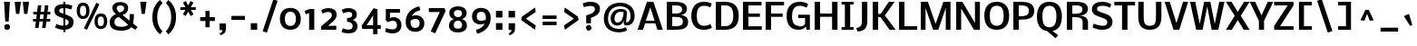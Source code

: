 SplineFontDB: 3.0
FontName: Dhyana-Bold
FullName: Dhyana Bold
FamilyName: Dhyana
Weight: Bold
Copyright: Copyright (c) 2010-12, Vernon Adams (vern@newtypography.co.uk), with Reserved Font Names "Nobile" and "Dhyana"
Version: 1.002
ItalicAngle: 0
UnderlinePosition: -188
UnderlineWidth: 48
Ascent: 1638
Descent: 410
sfntRevision: 0x00010000
LayerCount: 2
Layer: 0 0 "Back"  1
Layer: 1 0 "Fore"  0
XUID: [1021 332 469972825 9070266]
FSType: 0
OS2Version: 2
OS2_WeightWidthSlopeOnly: 0
OS2_UseTypoMetrics: 1
CreationTime: 1283209859
ModificationTime: 1332927256
PfmFamily: 17
TTFWeight: 700
TTFWidth: 5
LineGap: 0
VLineGap: 0
Panose: 2 0 8 3 5 0 0 2 0 4
OS2TypoAscent: 2537
OS2TypoAOffset: 0
OS2TypoDescent: -766
OS2TypoDOffset: 0
OS2TypoLinegap: 0
OS2WinAscent: 2537
OS2WinAOffset: 0
OS2WinDescent: 766
OS2WinDOffset: 0
HheadAscent: 2537
HheadAOffset: 0
HheadDescent: -766
HheadDOffset: 0
OS2SubXSize: 1331
OS2SubYSize: 1433
OS2SubXOff: 0
OS2SubYOff: 286
OS2SupXSize: 1331
OS2SupYSize: 1433
OS2SupXOff: 0
OS2SupYOff: 983
OS2StrikeYSize: 102
OS2StrikeYPos: 512
OS2Vendor: 'PfEd'
OS2CodePages: 00000001.00000000
OS2UnicodeRanges: 8200006f.1000200a.00000000.00000000
Lookup: 1 0 0 "'liga' Standard Ligatures lookup 0"  {"'liga' Standard Ligatures lookup 0 subtable"  } ['liga' ('lao ' <'dflt' > 'latn' <'dflt' > ) ]
Lookup: 4 0 1 "'liga' Standard Ligatures lookup 1"  {"'liga' Standard Ligatures lookup 1 subtable"  } ['liga' ('lao ' <'dflt' > 'latn' <'dflt' > ) ]
Lookup: 2 0 0 "ccmpGlyphCompositionDecompositi"  {"ccmpGlyphCompositionDecompositi subtable"  } ['ccmp' ('lao ' <'dflt' > ) ]
Lookup: 258 0 0 "'kern' Horizontal Kerning in Latin lookup 0"  {"'kern' Horizontal Kerning in Latin lookup 0 subtable"  } ['kern' ('latn' <'dflt' > ) ]
MarkAttachClasses: 1
DEI: 91125
TtTable: prep
PUSHW_1
 511
SCANCTRL
PUSHB_1
 1
SCANTYPE
SVTCA[y-axis]
MPPEM
PUSHB_1
 8
LT
IF
PUSHB_2
 1
 1
INSTCTRL
EIF
PUSHB_2
 70
 6
CALL
IF
POP
PUSHB_1
 16
EIF
MPPEM
PUSHB_1
 20
GT
IF
POP
PUSHB_1
 128
EIF
SCVTCI
PUSHB_1
 6
CALL
NOT
IF
SVTCA[y-axis]
PUSHB_1
 6
DUP
RCVT
PUSHB_1
 3
CALL
WCVTP
PUSHB_1
 15
DUP
RCVT
PUSHW_3
 6
 273
 2
CALL
PUSHB_1
 3
CALL
WCVTP
PUSHB_1
 14
DUP
RCVT
PUSHB_3
 15
 88
 2
CALL
PUSHB_1
 3
CALL
WCVTP
PUSHB_1
 13
DUP
RCVT
PUSHB_3
 14
 36
 2
CALL
PUSHB_1
 3
CALL
WCVTP
PUSHB_1
 12
DUP
RCVT
PUSHB_3
 13
 26
 2
CALL
PUSHB_1
 3
CALL
WCVTP
PUSHB_1
 11
DUP
RCVT
PUSHB_3
 12
 220
 2
CALL
PUSHB_1
 3
CALL
WCVTP
PUSHB_1
 10
DUP
RCVT
PUSHB_3
 11
 87
 2
CALL
PUSHB_1
 3
CALL
WCVTP
PUSHB_1
 9
DUP
RCVT
PUSHB_3
 10
 60
 2
CALL
PUSHB_1
 3
CALL
WCVTP
PUSHB_1
 8
DUP
RCVT
PUSHB_3
 9
 16
 2
CALL
PUSHB_1
 3
CALL
WCVTP
PUSHB_1
 7
DUP
RCVT
PUSHB_3
 8
 25
 2
CALL
PUSHB_1
 3
CALL
WCVTP
PUSHB_1
 16
DUP
RCVT
PUSHB_3
 6
 66
 2
CALL
PUSHB_1
 3
CALL
WCVTP
PUSHB_1
 17
DUP
RCVT
PUSHB_3
 16
 46
 2
CALL
PUSHB_1
 3
CALL
WCVTP
SVTCA[x-axis]
PUSHB_1
 18
DUP
RCVT
PUSHB_1
 3
CALL
WCVTP
PUSHB_1
 20
DUP
RCVT
PUSHB_3
 18
 46
 2
CALL
PUSHB_2
 3
 70
SROUND
CALL
WCVTP
PUSHB_1
 19
DUP
RCVT
PUSHB_3
 20
 18
 2
CALL
PUSHB_2
 3
 70
SROUND
CALL
WCVTP
PUSHB_1
 21
DUP
RCVT
PUSHW_3
 18
 32767
 2
CALL
PUSHB_2
 3
 70
SROUND
CALL
WCVTP
PUSHB_1
 22
DUP
RCVT
PUSHB_3
 21
 87
 2
CALL
PUSHB_2
 3
 70
SROUND
CALL
WCVTP
EIF
PUSHB_1
 20
CALL
EndTTInstrs
TtTable: fpgm
PUSHB_1
 0
FDEF
PUSHB_1
 0
SZP0
MPPEM
PUSHB_1
 42
LT
IF
PUSHB_1
 74
SROUND
EIF
PUSHB_1
 0
SWAP
MIAP[rnd]
RTG
PUSHB_1
 6
CALL
IF
RTDG
EIF
MPPEM
PUSHB_1
 42
LT
IF
RDTG
EIF
DUP
MDRP[rp0,rnd,grey]
PUSHB_1
 1
SZP0
MDAP[no-rnd]
RTG
ENDF
PUSHB_1
 1
FDEF
DUP
MDRP[rp0,min,white]
PUSHB_1
 12
CALL
ENDF
PUSHB_1
 2
FDEF
MPPEM
GT
IF
RCVT
SWAP
EIF
POP
ENDF
PUSHB_1
 3
FDEF
ROUND[Black]
RTG
DUP
PUSHB_1
 64
LT
IF
POP
PUSHB_1
 64
EIF
ENDF
PUSHB_1
 4
FDEF
PUSHB_1
 6
CALL
IF
POP
SWAP
POP
ROFF
IF
MDRP[rp0,min,rnd,black]
ELSE
MDRP[min,rnd,black]
EIF
ELSE
MPPEM
GT
IF
IF
MIRP[rp0,min,rnd,black]
ELSE
MIRP[min,rnd,black]
EIF
ELSE
SWAP
POP
PUSHB_1
 5
CALL
IF
PUSHB_1
 70
SROUND
EIF
IF
MDRP[rp0,min,rnd,black]
ELSE
MDRP[min,rnd,black]
EIF
EIF
EIF
RTG
ENDF
PUSHB_1
 5
FDEF
GFV
NOT
AND
ENDF
PUSHB_1
 6
FDEF
PUSHB_2
 34
 1
GETINFO
LT
IF
PUSHB_1
 32
GETINFO
NOT
NOT
ELSE
PUSHB_1
 0
EIF
ENDF
PUSHB_1
 7
FDEF
PUSHB_2
 36
 1
GETINFO
LT
IF
PUSHB_1
 64
GETINFO
NOT
NOT
ELSE
PUSHB_1
 0
EIF
ENDF
PUSHB_1
 8
FDEF
SRP2
SRP1
DUP
IP
MDAP[rnd]
ENDF
PUSHB_1
 9
FDEF
DUP
RDTG
PUSHB_1
 6
CALL
IF
MDRP[rnd,grey]
ELSE
MDRP[min,rnd,black]
EIF
DUP
PUSHB_1
 3
CINDEX
MD[grid]
SWAP
DUP
PUSHB_1
 4
MINDEX
MD[orig]
PUSHB_1
 0
LT
IF
ROLL
NEG
ROLL
SUB
DUP
PUSHB_1
 0
LT
IF
SHPIX
ELSE
POP
POP
EIF
ELSE
ROLL
ROLL
SUB
DUP
PUSHB_1
 0
GT
IF
SHPIX
ELSE
POP
POP
EIF
EIF
RTG
ENDF
PUSHB_1
 10
FDEF
PUSHB_1
 6
CALL
IF
POP
SRP0
ELSE
SRP0
POP
EIF
ENDF
PUSHB_1
 11
FDEF
DUP
MDRP[rp0,white]
PUSHB_1
 12
CALL
ENDF
PUSHB_1
 12
FDEF
DUP
MDAP[rnd]
PUSHB_1
 7
CALL
NOT
IF
DUP
DUP
GC[orig]
SWAP
GC[cur]
SUB
ROUND[White]
DUP
IF
DUP
ABS
DIV
SHPIX
ELSE
POP
POP
EIF
ELSE
POP
EIF
ENDF
PUSHB_1
 13
FDEF
SRP2
SRP1
DUP
DUP
IP
MDAP[rnd]
DUP
ROLL
DUP
GC[orig]
ROLL
GC[cur]
SUB
SWAP
ROLL
DUP
ROLL
SWAP
MD[orig]
PUSHB_1
 0
LT
IF
SWAP
PUSHB_1
 0
GT
IF
PUSHB_1
 64
SHPIX
ELSE
POP
EIF
ELSE
SWAP
PUSHB_1
 0
LT
IF
PUSHB_1
 64
NEG
SHPIX
ELSE
POP
EIF
EIF
ENDF
PUSHB_1
 14
FDEF
PUSHB_1
 6
CALL
IF
RTDG
MDRP[rp0,rnd,white]
RTG
POP
POP
ELSE
DUP
MDRP[rp0,rnd,white]
ROLL
MPPEM
GT
IF
DUP
ROLL
SWAP
MD[grid]
DUP
PUSHB_1
 0
NEQ
IF
SHPIX
ELSE
POP
POP
EIF
ELSE
POP
POP
EIF
EIF
ENDF
PUSHB_1
 15
FDEF
SWAP
DUP
MDRP[rp0,rnd,white]
DUP
MDAP[rnd]
PUSHB_1
 7
CALL
NOT
IF
SWAP
DUP
IF
MPPEM
GTEQ
ELSE
POP
PUSHB_1
 1
EIF
IF
ROLL
PUSHB_1
 4
MINDEX
MD[grid]
SWAP
ROLL
SWAP
DUP
ROLL
MD[grid]
ROLL
SWAP
SUB
SHPIX
ELSE
POP
POP
POP
POP
EIF
ELSE
POP
POP
POP
POP
POP
EIF
ENDF
PUSHB_1
 16
FDEF
DUP
MDRP[rp0,min,white]
PUSHB_1
 18
CALL
ENDF
PUSHB_1
 17
FDEF
DUP
MDRP[rp0,white]
PUSHB_1
 18
CALL
ENDF
PUSHB_1
 18
FDEF
DUP
MDAP[rnd]
PUSHB_1
 7
CALL
NOT
IF
DUP
DUP
GC[orig]
SWAP
GC[cur]
SUB
ROUND[White]
ROLL
DUP
GC[orig]
SWAP
GC[cur]
SWAP
SUB
ROUND[White]
ADD
DUP
IF
DUP
ABS
DIV
SHPIX
ELSE
POP
POP
EIF
ELSE
POP
POP
EIF
ENDF
PUSHB_1
 19
FDEF
DUP
ROLL
DUP
ROLL
SDPVTL[orthog]
DUP
PUSHB_1
 3
CINDEX
MD[orig]
ABS
SWAP
ROLL
SPVTL[orthog]
PUSHB_1
 32
LT
IF
ALIGNRP
ELSE
MDRP[grey]
EIF
ENDF
PUSHB_1
 20
FDEF
PUSHB_4
 0
 64
 1
 64
WS
WS
SVTCA[x-axis]
MPPEM
PUSHW_1
 4096
MUL
SVTCA[y-axis]
MPPEM
PUSHW_1
 4096
MUL
DUP
ROLL
DUP
ROLL
NEQ
IF
DUP
ROLL
DUP
ROLL
GT
IF
SWAP
DIV
DUP
PUSHB_1
 0
SWAP
WS
ELSE
DIV
DUP
PUSHB_1
 1
SWAP
WS
EIF
DUP
PUSHB_1
 64
GT
IF
PUSHB_3
 0
 32
 0
RS
MUL
WS
PUSHB_3
 1
 32
 1
RS
MUL
WS
PUSHB_1
 32
MUL
PUSHB_1
 25
NEG
JMPR
POP
EIF
ELSE
POP
POP
EIF
ENDF
PUSHB_1
 21
FDEF
PUSHB_1
 1
RS
MUL
SWAP
PUSHB_1
 0
RS
MUL
SWAP
ENDF
EndTTInstrs
ShortTable: cvt  61
  -446
  0
  1185
  1351
  1607
  1667
  199
  20
  123
  132
  139
  149
  154
  167
  186
  195
  217
  225
  293
  200
  267
  293
  306
  251
  221
  223
  210
  213
  274
  231
  269
  257
  240
  290
  272
  265
  288
  278
  276
  192
  208
  254
  173
  238
  243
  141
  134
  118
  246
  202
  179
  188
  206
  197
  182
  219
  171
  228
  127
  160
  143
EndShort
ShortTable: maxp 16
  1
  0
  339
  168
  10
  104
  4
  2
  1
  2
  22
  0
  256
  516
  2
  1
EndShort
LangName: 1033 "" "" "Bold" "VernonAdams: Dhyana Bold: 2010" "" "Version 1.002" "" "Dhyana is a trademark of Vernon Adams." "Vernon Adams" "" "" "" "newtypography.co.uk" "This Font Software is licensed under the SIL Open Font License, Version 1.1. This license is available with a FAQ at: http://scripts.sil.org/OFL" "http://scripts.sil.org/OFL" "" "" "" "Dhyana Bold" 
GaspTable: 3 6 2 13 1 65535 3 0
Encoding: UnicodeBmp
Compacted: 1
UnicodeInterp: none
NameList: Adobe Glyph List
DisplaySize: -48
AntiAlias: 1
FitToEm: 1
WinInfo: 50 25 10
BeginPrivate: 6
BlueValues 47 [-35 0 1185 1210 1351 1367 1607 1635 1667 1714]
OtherBlues 11 [-473 -446]
StdHW 5 [199]
StdVW 5 [293]
StemSnapH 48 [20 123 132 139 149 154 167 186 195 199 217 225]
StemSnapV 17 [200 267 293 306]
EndPrivate
BeginChars: 65579 339

StartChar: .notdef
Encoding: 65536 -1 0
Width: 761
Flags: W
HStem: 0 69<138 554> 1320 70<138 554>
VStem: 69 69<69 1320> 554 69<69 1320>
LayerCount: 2
Fore
SplineSet
554 69 m 1
 554 1320 l 1
 138 1320 l 1
 138 69 l 1
 554 69 l 1
69 1390 m 1
 623 1390 l 1
 623 0 l 1
 69 0 l 1
 69 1390 l 1
EndSplineSet
EndChar

StartChar: .null
Encoding: 65537 -1 1
Width: 0
GlyphClass: 2
Flags: W
LayerCount: 2
EndChar

StartChar: nonmarkingreturn
Encoding: 65538 -1 2
Width: 626
GlyphClass: 2
Flags: W
LayerCount: 2
EndChar

StartChar: uni0000
Encoding: 0 -1 3
AltUni2: 000000.ffffffff.0
Width: 2048
GlyphClass: 2
Flags: W
LayerCount: 2
EndChar

StartChar: uni000D
Encoding: 13 13 4
Width: 688
GlyphClass: 2
Flags: W
LayerCount: 2
EndChar

StartChar: space
Encoding: 32 32 5
Width: 514
GlyphClass: 2
Flags: W
LayerCount: 2
EndChar

StartChar: exclam
Encoding: 33 33 6
Width: 768
GlyphClass: 2
Flags: W
HStem: -7 320<278.319 525> 1587 20G<228 557>
VStem: 243 317<27.8325 276.75> 297 194<464 701.479>
LayerCount: 2
Fore
SplineSet
560 161 m 0xe0
 560 54 517 -7 409 -7 c 0
 358 -7 314 4 276 26 c 1
 254 65 243 110 243 161 c 0
 243 267 302 313 409 313 c 0
 511 313 560 264 560 161 c 0xe0
491 464 m 1xd0
 297 464 l 1
 228 1607 l 1
 557 1607 l 1
 491 464 l 1xd0
EndSplineSet
EndChar

StartChar: quotedbl
Encoding: 34 34 7
Width: 897
GlyphClass: 2
Flags: W
HStem: 1587 20G<62 416 520 874>
VStem: 139 178<920 1041.86> 597 178<920 1042.29>
LayerCount: 2
Fore
SplineSet
874 1607 m 1
 846 1373 808 1149 775 920 c 1
 597 920 l 1
 531 1483 l 1
 520 1607 l 1
 874 1607 l 1
416 1607 m 1
 388 1373 350 1149 317 920 c 1
 139 920 l 1
 71 1498 l 1
 62 1607 l 1
 416 1607 l 1
EndSplineSet
EndChar

StartChar: numbersign
Encoding: 35 35 8
Width: 1278
GlyphClass: 2
Flags: W
HStem: 490 143<174 340 553 736 948 1146> 874 145<185 384 599 778 996 1155>
LayerCount: 2
Fore
SplineSet
749 633 m 1
 778 874 l 1
 584 874 l 1
 553 633 l 1
 749 633 l 1
537 490 m 1
 484 118 l 1
 287 118 l 1
 340 490 l 1
 174 490 l 1
 174 633 l 1
 354 633 l 1
 384 874 l 1
 185 874 l 1
 185 1019 l 1
 403 1019 l 1
 452 1395 l 1
 646 1395 l 1
 599 1019 l 1
 801 1019 l 1
 845 1395 l 1
 1043 1395 l 1
 996 1019 l 1
 1155 1019 l 1
 1155 874 l 1
 979 874 l 1
 948 633 l 1
 1146 633 l 1
 1146 490 l 1
 931 490 l 1
 881 118 l 1
 684 118 l 1
 736 490 l 1
 537 490 l 1
EndSplineSet
EndChar

StartChar: dollar
Encoding: 36 36 9
Width: 1306
GlyphClass: 2
Flags: W
HStem: -30 230<365.384 604 713 814.16> 1256 228<426.443 604 713 939.295> 1594 20G<604 713>
VStem: 100 272<1003.1 1206.89> 604 109<-162 -30 209 609 921 1253 1484 1614> 908 275<280.995 523.297>
LayerCount: 2
Fore
SplineSet
713 209 m 1
 820 222 908 286 908 402 c 0
 908 535 810 570 713 609 c 1
 713 209 l 1
604 1256 m 1
 468 1254 372 1222 372 1096 c 0
 372 983 510 953 604 921 c 1
 604 1256 l 1
100 1093 m 0
 100 1391 315 1476 604 1484 c 1
 604 1614 l 1
 713 1614 l 1
 713 1479 l 1
 861 1470 1016 1440 1118 1384 c 1
 1050 1175 l 1
 1011 1189 971 1202 932 1214 c 1
 871 1231 786 1253 713 1253 c 1
 713 884 l 1
 932 803 1183 715 1183 436 c 0
 1183 133 995 -7 713 -28 c 1
 713 -162 l 1
 604 -162 l 1
 604 -30 l 1
 424 -30 280 31 147 86 c 1
 207 307 l 1
 317 258 453 200 604 200 c 1
 604 648 l 1
 378 731 100 797 100 1093 c 0
EndSplineSet
EndChar

StartChar: percent
Encoding: 37 37 10
Width: 1724
GlyphClass: 2
Flags: W
HStem: -33 21G<566.805 618.51> 12 162<1276.63 1501.39> 625 163<272.354 498.886> 749 167<1280.58 1503.17> 1362 168<278.104 500.334>
VStem: 29 184<850.93 1295.35> 562 190<851.527 1295.57> 1032 184<237.622 682.177> 1565 189<238.065 682.901>
LayerCount: 2
Fore
SplineSet
1216 457 m 0xdf80
 1216 303 1241 174 1390 174 c 256
 1539 174 1565 303 1565 457 c 0
 1565 620 1535 749 1390 749 c 0
 1244 749 1216 621 1216 457 c 0xdf80
1754 451 m 0
 1754 207 1639 12 1393 12 c 256
 1145 12 1032 205 1032 451 c 0
 1032 727 1136 916 1393 916 c 0
 1655 916 1754 731 1754 451 c 0
213 1070 m 0
 213 916 238 788 387 788 c 256xef80
 536 788 562 917 562 1070 c 0
 562 1233 532 1362 387 1362 c 256
 242 1362 213 1233 213 1070 c 0
752 1064 m 0
 752 820 637 625 391 625 c 256
 143 625 29 818 29 1064 c 0
 29 1341 133 1530 391 1530 c 0
 651 1530 752 1342 752 1064 c 0
1136 1527 m 1
 1308 1437 l 1
 609 -33 l 1
 436 49 l 1
 1136 1527 l 1
EndSplineSet
EndChar

StartChar: ampersand
Encoding: 38 38 11
Width: 1740
GlyphClass: 2
Flags: W
HStem: -40 220<547.49 1083.37> -36 21G<1572.21 1612.23> 1381 193<595.778 909.775>
VStem: 150 266<293.605 603.306> 295 251<1086.34 1330.99> 966 226<1095.72 1325.62> 1276 242<497.466 875>
LayerCount: 2
Fore
SplineSet
675 728 m 1xb6
 534 694 416 624 416 451 c 0
 416 251 560 180 780 180 c 0
 942 180 1128 204 1186 302 c 1
 675 728 l 1xb6
1364 159 m 1
 1260 12 1049 -40 780 -40 c 0
 429 -40 150 79 150 427 c 0xb6
 150 695 312 809 507 883 c 1
 410 943 295 1073 295 1229 c 0
 295 1467 507 1574 749 1574 c 0
 988 1574 1192 1467 1192 1233 c 0
 1192 1006 1057 886 873 823 c 1
 1270 495 l 1
 1275 573 1276 670 1276 753 c 0
 1276 794 1275 840 1275 875 c 1
 1518 875 l 1
 1518 714 1504 543 1480 400 c 1
 1467 332 l 1
 1721 118 l 1
 1596 -36 l 1x6e
 1364 159 l 1
710 982 m 1
 822 1013 966 1069 966 1211 c 0
 966 1331 879 1381 755 1381 c 0
 616 1381 546 1325 546 1214 c 0x2e
 546 1105 637 1022 710 982 c 1
EndSplineSet
EndChar

StartChar: quotesingle
Encoding: 39 39 12
Width: 625
GlyphClass: 2
Flags: W
HStem: 1587 20G<136 489>
VStem: 212 179<920 1041.86>
LayerCount: 2
Fore
SplineSet
489 1607 m 1
 463 1372 423 1150 391 920 c 1
 212 920 l 1
 144 1498 l 1
 136 1607 l 1
 489 1607 l 1
EndSplineSet
EndChar

StartChar: parenleft
Encoding: 40 40 13
Width: 859
GlyphClass: 2
Flags: W
HStem: 1655 20G<506 650.725>
VStem: 203 271<349.153 1048.9>
LayerCount: 2
Fore
SplineSet
641 -270 m 1
 384 -84 203 251 203 698 c 0
 203 1145 378 1486 634 1675 c 1
 777 1504 l 1
 596 1335 474 1049 474 698 c 256
 474 349 590 67 773 -97 c 1
 641 -270 l 1
EndSplineSet
EndChar

StartChar: parenright
Encoding: 41 41 14
Width: 857
GlyphClass: 2
Flags: W
HStem: 1657 20G<215.74 359>
VStem: 398 272<357.557 1058.01>
LayerCount: 2
Fore
SplineSet
231 1677 m 1
 487 1488 670 1159 670 713 c 0
 670 258 493 -77 233 -270 c 1
 95 -98 l 1
 277 68 398 359 398 707 c 0
 398 1057 279 1336 99 1504 c 1
 231 1677 l 1
EndSplineSet
EndChar

StartChar: asterisk
Encoding: 42 42 15
Width: 998
GlyphClass: 2
Flags: W
HStem: 1134 157<44 333 634 911>
LayerCount: 2
Fore
SplineSet
617 1640 m 1
 778 1546 l 1
 631 1291 l 1
 911 1291 l 1
 911 1134 l 1
 634 1134 l 1
 785 883 l 1
 622 787 l 1
 483 1033 l 1
 344 788 l 1
 182 883 l 1
 333 1134 l 1
 44 1134 l 1
 44 1291 l 1
 336 1291 l 1
 188 1548 l 1
 349 1639 l 1
 481 1392 l 1
 617 1640 l 1
EndSplineSet
EndChar

StartChar: plus
Encoding: 43 43 16
Width: 1074
GlyphClass: 2
Flags: W
HStem: 485 220<137 434 668 966>
VStem: 434 234<130 485 705 1059>
LayerCount: 2
Fore
SplineSet
668 485 m 1
 668 130 l 1
 434 130 l 1
 434 485 l 1
 137 485 l 1
 137 705 l 1
 434 705 l 1
 434 1059 l 1
 668 1059 l 1
 668 705 l 1
 966 705 l 1
 966 485 l 1
 668 485 l 1
EndSplineSet
EndChar

StartChar: comma
Encoding: 44 44 17
Width: 661
GlyphClass: 2
Flags: W
HStem: -291 108<199.23 244.047>
VStem: 154 362<3.64709 373> 316 200<-119.089 0>
LayerCount: 2
Fore
SplineSet
154 373 m 1xc0
 516 373 l 1
 516 51 l 2xc0
 516 -161 370 -243 206 -291 c 1
 155 -183 l 1
 244 -151 316 -117 316 0 c 1xa0
 154 0 l 1
 154 373 l 1xc0
EndSplineSet
EndChar

StartChar: hyphen
Encoding: 45 45 18
Width: 1078
GlyphClass: 2
Flags: W
HStem: 558 225<159 920>
LayerCount: 2
Fore
SplineSet
159 558 m 1
 159 783 l 1
 920 783 l 1
 920 558 l 1
 159 558 l 1
EndSplineSet
EndChar

StartChar: period
Encoding: 46 46 19
Width: 714
GlyphClass: 2
Flags: W
HStem: 0 373<176 539>
VStem: 176 363<0 373>
LayerCount: 2
Fore
SplineSet
176 373 m 1
 539 373 l 1
 539 0 l 1
 176 0 l 1
 176 373 l 1
EndSplineSet
EndChar

StartChar: slash
Encoding: 47 47 20
Width: 982
GlyphClass: 2
Flags: W
LayerCount: 2
Fore
SplineSet
733 1723 m 1
 974 1643 l 1
 368 -162 l 1
 130 -84 l 1
 733 1723 l 1
EndSplineSet
EndChar

StartChar: zero
Encoding: 48 48 21
Width: 1443
GlyphClass: 2
Flags: W
HStem: -29 218<550.429 887.492> 1012 217<551.329 886.471>
VStem: 131 278<354.701 848.465> 1035 275<355.561 845.64>
LayerCount: 2
Fore
SplineSet
409 603 m 256
 409 369 484 189 719 189 c 0
 955 189 1035 372 1035 609 c 0
 1035 837 949 1012 719 1012 c 0
 489 1012 409 833 409 603 c 256
131 602 m 0
 131 986 332 1229 718 1229 c 0
 1104 1229 1310 984 1310 602 c 0
 1310 217 1104 -29 717 -29 c 0
 335 -29 131 219 131 602 c 0
EndSplineSet
EndChar

StartChar: one
Encoding: 49 49 22
Width: 861
GlyphClass: 2
Flags: W
HStem: 0 21G<346 636> 1184 20G<321 636>
VStem: 346 290<0 974>
LayerCount: 2
Fore
SplineSet
346 974 m 1
 167 893 l 1
 87 1090 l 1
 165 1123 242 1156 321 1188 c 1
 424 1204 l 1
 636 1204 l 1
 636 0 l 1
 346 0 l 1
 346 974 l 1
EndSplineSet
EndChar

StartChar: two
Encoding: 50 50 23
Width: 1167
GlyphClass: 2
Flags: W
HStem: 0 226<541 1009> 998 217<339.772 703.408>
VStem: 758 271<682.579 943.29>
LayerCount: 2
Fore
SplineSet
575 1215 m 0
 829 1215 1029 1104 1029 853 c 0
 1029 624 875 508 742 395 c 2
 541 226 l 1
 1009 226 l 1
 1009 0 l 1
 153 0 l 1
 153 193 l 1
 578 548 l 1
 666 620 758 694 758 824 c 0
 758 940 689 998 552 998 c 0
 431 998 321 950 237 907 c 1
 159 1101 l 1
 261 1160 413 1215 575 1215 c 0
EndSplineSet
EndChar

StartChar: three
Encoding: 51 51 24
Width: 1183
GlyphClass: 2
Flags: W
HStem: -188 215<272.624 688.315> 451 209<438 630.825> 1006 219<308.558 684.113>
VStem: 733 257<735.909 959.126> 756 272<91.4711 347.346>
LayerCount: 2
Fore
SplineSet
438 660 m 1xe8
 587 660 733 702 733 850 c 0
 733 969 641 1006 515 1006 c 0
 401 1006 305 955 220 934 c 1
 132 1130 l 1
 227 1177 356 1225 502 1225 c 0
 777 1225 990 1128 990 852 c 0xf0
 990 693 886 578 751 556 c 1
 901 519 1028 403 1028 214 c 0
 1028 -67 803 -188 521 -188 c 0
 369 -188 228 -157 128 -107 c 1
 201 101 l 1
 279 62 398 27 516 27 c 0
 666 27 756 77 756 221 c 0
 756 386 597 442 438 451 c 1
 438 660 l 1xe8
EndSplineSet
EndChar

StartChar: four
Encoding: 52 52 25
Width: 1271
GlyphClass: 2
Flags: W
HStem: 64 212<363 733 979 1164>
VStem: 733 246<-238 64 279 825>
LayerCount: 2
Fore
SplineSet
733 276 m 1
 733 825 l 1
 363 276 l 1
 733 276 l 1
979 1179 m 1
 979 279 l 1
 1164 279 l 1
 1164 64 l 1
 979 64 l 1
 979 -238 l 1
 733 -238 l 1
 733 64 l 1
 120 64 l 1
 83 243 l 1
 758 1236 l 1
 979 1179 l 1
EndSplineSet
EndChar

StartChar: five
Encoding: 53 53 26
Width: 1168
GlyphClass: 2
Flags: W
HStem: -196 227<272.695 708.573> 532 205<418.911 712.277> 978 212<401 966>
VStem: 169 232<681 978> 800 253<116.107 442.679>
LayerCount: 2
Fore
SplineSet
1053 269 m 0
 1053 -28 845 -196 547 -196 c 0
 387 -196 248 -154 136 -102 c 1
 182 112 l 1
 275 67 398 31 534 31 c 0
 704 31 800 103 800 270 c 0
 800 438 722 532 557 532 c 0
 454 532 370 491 295 446 c 1
 169 554 l 1
 169 1190 l 1
 966 1190 l 1
 966 978 l 1
 401 978 l 1
 401 681 l 1
 445 713 505 737 585 737 c 0
 878 737 1053 562 1053 269 c 0
EndSplineSet
EndChar

StartChar: six
Encoding: 54 54 27
Width: 1258
GlyphClass: 2
Flags: W
HStem: -124 217<503.751 796.871> 647 210<484.93 819.446> 1347 20G<665.5 883.063>
VStem: 113 273<228.891 548.76> 901 265<202.136 562.301>
LayerCount: 2
Fore
SplineSet
677 857 m 0
 968 857 1166 662 1166 373 c 0
 1166 65 966 -124 656 -124 c 0
 308 -124 113 105 113 452 c 0
 113 984 454 1259 877 1367 c 1
 944 1146 l 1
 722 1100 538 992 457 804 c 1
 520 833 588 857 677 857 c 0
901 402 m 0
 901 555 825 647 673 647 c 0
 551 647 450 596 388 534 c 1
 386 505 386 476 386 443 c 0
 389 244 452 93 655 93 c 0
 832 93 901 227 901 402 c 0
EndSplineSet
EndChar

StartChar: seven
Encoding: 55 55 28
Width: 1149
GlyphClass: 2
Flags: W
HStem: 992 222<138 758>
LayerCount: 2
Fore
SplineSet
1089 1054 m 1
 497 -216 l 1
 246 -104 l 1
 758 992 l 1
 138 992 l 1
 138 1214 l 1
 1015 1214 l 1
 1089 1054 l 1
EndSplineSet
EndChar

StartChar: eight
Encoding: 56 56 29
Width: 1312
GlyphClass: 2
Flags: W
HStem: -138 219<483.353 827.08> 545 198<512.742 799.08> 1140 211<490.853 819.408>
VStem: 149 270<143.274 447.688> 166 264<820.326 1080.01> 882 264<818.519 1080.82> 892 271<142.365 450.265>
LayerCount: 2
Fore
SplineSet
659 743 m 0xec
 795 743 882 820 882 956 c 0
 882 1089 792 1140 659 1140 c 0
 525 1140 430 1090 430 956 c 256
 430 818 521 743 659 743 c 0xec
659 81 m 0
 812 81 892 133 892 285 c 0
 892 437 810 545 659 545 c 0
 506 545 419 439 419 286 c 0xf2
 419 134 500 81 659 81 c 0
659 1351 m 0
 927 1351 1146 1230 1146 965 c 0xec
 1146 782 1028 667 879 632 c 1
 1045 596 1163 464 1163 262 c 0
 1163 -18 939 -138 659 -138 c 0
 377 -138 149 -18 149 264 c 0xf2
 149 463 267 599 433 632 c 1
 285 668 166 782 166 966 c 0xe8
 166 1232 391 1351 659 1351 c 0
EndSplineSet
EndChar

StartChar: nine
Encoding: 57 57 30
Width: 1285
GlyphClass: 2
Flags: W
HStem: 297 208<471.493 804.657> 1042 218<480.873 789.434>
VStem: 118 266<595.654 944.867> 902 270<569.17 913.396>
LayerCount: 2
Fore
SplineSet
829 355 m 1
 774 321 696 297 607 297 c 0
 309 297 118 468 118 765 c 0
 118 1065 317 1260 620 1260 c 0
 978 1260 1172 1043 1172 684 c 0
 1172 170 823 -137 406 -231 c 1
 341 -9 l 1
 565 37 756 158 829 355 c 1
634 1042 m 0
 454 1042 384 930 384 752 c 0
 384 607 461 505 605 505 c 0
 699 505 834 527 891 569 c 1
 895 612 900 656 902 703 c 1
 899 896 832 1042 634 1042 c 0
EndSplineSet
EndChar

StartChar: colon
Encoding: 58 58 31
Width: 701
GlyphClass: 2
Flags: W
HStem: 0 379<190 556> 688 379<190 556>
VStem: 190 366<0 379 688 1067>
LayerCount: 2
Fore
SplineSet
190 379 m 1
 556 379 l 1
 556 0 l 1
 190 0 l 1
 190 379 l 1
190 1067 m 1
 556 1067 l 1
 556 688 l 1
 190 688 l 1
 190 1067 l 1
EndSplineSet
EndChar

StartChar: semicolon
Encoding: 59 59 32
Width: 692
GlyphClass: 2
Flags: W
HStem: -291 108<233.23 278.047> 688 379<186 549>
VStem: 186 363<3.64709 373 688 1067> 350 200<-119.089 0>
LayerCount: 2
Fore
SplineSet
186 1067 m 1xe0
 549 1067 l 1
 549 688 l 1
 186 688 l 1
 186 1067 l 1xe0
188 373 m 1
 550 373 l 1
 550 51 l 2
 550 -161 404 -243 240 -291 c 1
 189 -183 l 1
 278 -151 350 -117 350 0 c 1xd0
 188 0 l 1
 188 373 l 1
EndSplineSet
EndChar

StartChar: less
Encoding: 60 60 33
Width: 1238
GlyphClass: 2
Flags: W
HStem: 1 21G<932.007 963.293>
LayerCount: 2
Fore
SplineSet
216 739 m 1
 960 1264 l 1
 1001 1015 l 1
 444 632 l 1
 1001 250 l 1
 960 1 l 1
 179 559 l 1
 216 739 l 1
EndSplineSet
EndChar

StartChar: equal
Encoding: 61 61 34
Width: 1112
GlyphClass: 2
Flags: W
HStem: 278 197<162 951> 601 196<162 951>
LayerCount: 2
Fore
SplineSet
162 278 m 1
 162 475 l 1
 951 475 l 1
 951 278 l 1
 162 278 l 1
162 601 m 1
 162 797 l 1
 951 797 l 1
 951 601 l 1
 162 601 l 1
EndSplineSet
EndChar

StartChar: greater
Encoding: 62 62 35
Width: 1217
GlyphClass: 2
Flags: W
HStem: 1 21G<285.784 316.993>
LayerCount: 2
Fore
SplineSet
289 1 m 1
 248 256 l 1
 800 632 l 1
 247 1009 l 1
 288 1264 l 1
 1026 745 l 1
 1070 559 l 1
 289 1 l 1
EndSplineSet
EndChar

StartChar: question
Encoding: 63 63 36
Width: 1148
GlyphClass: 2
Flags: W
HStem: -43 328<310.846 506.711> 1359 234<214.957 692.596>
VStem: 252 314<16.0579 223.046> 264 270<378 696.845> 758 285<1048.64 1299.32>
LayerCount: 2
Fore
SplineSet
369 -43 m 1xe8
 299 -13 252 66 252 165 c 1
 280 234 353 285 449 285 c 1
 518 255 566 176 566 77 c 1
 539 8 465 -43 369 -43 c 1xe8
264 823 m 1xd8
 445 883 758 952 758 1178 c 0
 758 1330 638 1359 486 1359 c 0
 428 1359 140 1313 140 1280 c 1
 65 1495 l 1
 180 1553 330 1593 505 1593 c 0
 799 1593 1043 1492 1043 1199 c 0
 1043 899 779 760 534 686 c 1
 534 378 l 1
 264 378 l 1
 264 823 l 1xd8
EndSplineSet
EndChar

StartChar: at
Encoding: 64 64 37
Width: 1982
GlyphClass: 2
Flags: W
HStem: -144 196<721.267 1255.56> 239 173<790.634 1057.05 1390.17 1513.06> 1013 158<898.295 1250.02> 1325 204<778.309 1317.31>
VStem: 134 237<387.92 893.571> 519 214<469.619 834.616> 1254 186<768.462 994.083> 1254 134<415.06 545> 1643 230<547.938 1018.8>
LayerCount: 2
Fore
SplineSet
1446 -19 m 1xfd80
 1341 -103 1177 -144 989 -144 c 0
 481 -144 134 126 134 628 c 0
 134 1170 503 1529 1049 1529 c 0
 1520 1529 1873 1268 1873 797 c 0
 1873 478 1723 247 1400 247 c 0
 1293 247 1254 314 1254 420 c 2
 1254 482 l 2xfd80
 1254 503 1255 524 1256 545 c 1
 1205 376 1114 239 895 239 c 0
 659 239 519 405 519 643 c 0
 519 950 758 1171 1065 1171 c 0
 1243 1171 1417 1140 1440 987 c 1xfe80
 1440 957 1439 931 1438 903 c 1
 1388 415 l 1
 1574 435 1643 557 1643 772 c 0
 1643 1147 1408 1325 1036 1325 c 0
 621 1325 371 1045 371 628 c 0
 371 235 623 52 1018 52 c 0
 1168 52 1269 100 1376 146 c 1
 1446 -19 l 1xfd80
1254 993 m 1xfe80
 1201 1002 1139 1013 1075 1013 c 0
 850 1013 733 851 733 622 c 0
 733 503 788 412 906 412 c 0
 1178 412 1236 733 1254 993 c 1xfe80
EndSplineSet
EndChar

StartChar: A
Encoding: 65 65 38
Width: 1513
GlyphClass: 2
Flags: W
HStem: 0 21G<43 357.341 1155.6 1469> 369 147<509 1004> 1587 20G<564.429 943.621>
LayerCount: 2
Fore
SplineSet
937 1607 m 1
 1469 0 l 1
 1162 0 l 1
 1044 369 l 1
 468 369 l 1
 351 0 l 1
 43 0 l 1
 571 1607 l 1
 937 1607 l 1
509 516 m 1
 1004 516 l 1
 760 1285 l 1
 509 516 l 1
EndSplineSet
Kerns2: 84 -28 "'kern' Horizontal Kerning in Latin lookup 0 subtable" 
EndChar

StartChar: B
Encoding: 66 66 39
Width: 1441
GlyphClass: 2
Flags: W
HStem: 0 202<462 944.512> 749 191<462 909.802> 1405 202<462 917.735>
VStem: 156 306<202 749 940 1405> 1023 268<1037.56 1312.91> 1060 298<309.024 636.101>
LayerCount: 2
Fore
SplineSet
1358 453 m 0xf4
 1358 68 1044 0 656 0 c 2
 156 0 l 1
 156 1607 l 1
 558 1607 l 2
 917 1607 1291 1557 1291 1205 c 0xf8
 1291 981 1149 883 949 859 c 1
 1192 827 1358 729 1358 453 c 0xf4
1060 470 m 0xf4
 1060 710 894 749 651 749 c 2
 462 749 l 1
 462 202 l 1
 625 202 l 2
 878 202 1060 220 1060 470 c 0xf4
1023 1186 m 0xf8
 1023 1387 826 1405 617 1405 c 2
 462 1405 l 1
 462 940 l 1
 651 940 l 2
 862 940 1023 980 1023 1186 c 0xf8
EndSplineSet
EndChar

StartChar: C
Encoding: 67 67 40
Width: 1319
GlyphClass: 2
Flags: W
HStem: -34 225<633.996 1059.42> 1411 225<632.771 1071.84>
VStem: 105 307<461.348 1132.58>
LayerCount: 2
Fore
SplineSet
823 1411 m 0
 494 1411 412 1126 412 790 c 0
 412 451 509 191 823 191 c 0
 970 191 1099 241 1186 302 c 1
 1270 86 l 1
 1174 7 978 -34 801 -34 c 0
 315 -34 105 305 105 796 c 0
 105 1279 321 1636 804 1636 c 0
 978 1636 1155 1603 1259 1531 c 1
 1179 1312 l 1
 1090 1370 970 1411 823 1411 c 0
EndSplineSet
EndChar

StartChar: D
Encoding: 68 68 41
Width: 1557
GlyphClass: 2
Flags: W
HStem: 0 202<462 887.605> 1405 202<462 901.109>
VStem: 157 305<202 1405> 1142 310<491.743 1132.62>
LayerCount: 2
Fore
SplineSet
661 202 m 2
 1021 202 1142 439 1142 801 c 0
 1142 1173 1042 1405 671 1405 c 2
 462 1405 l 1
 462 202 l 1
 661 202 l 2
676 1607 m 2
 1204 1607 1452 1337 1452 801 c 0
 1452 281 1207 0 683 0 c 2
 157 0 l 1
 157 1607 l 1
 676 1607 l 2
EndSplineSet
EndChar

StartChar: E
Encoding: 69 69 42
Width: 1281
GlyphClass: 2
Flags: W
HStem: 0 199<461 1216> 745 186<461 1110> 1405 202<461 1205>
VStem: 156 305<199 745 931 1405>
LayerCount: 2
Fore
SplineSet
156 0 m 1
 156 1607 l 1
 1205 1607 l 1
 1205 1405 l 1
 461 1405 l 1
 461 931 l 1
 1110 931 l 1
 1110 745 l 1
 461 745 l 1
 461 199 l 1
 1216 199 l 1
 1216 0 l 1
 156 0 l 1
EndSplineSet
EndChar

StartChar: F
Encoding: 70 70 43
Width: 1219
GlyphClass: 2
Flags: W
HStem: 0 21G<156 461> 739 186<461 1114> 1405 202<461 1192>
VStem: 156 305<0 739 925 1405>
LayerCount: 2
Fore
SplineSet
461 0 m 1
 156 0 l 1
 156 1607 l 1
 1192 1607 l 1
 1192 1405 l 1
 461 1405 l 1
 461 925 l 1
 1114 925 l 1
 1114 739 l 1
 461 739 l 1
 461 0 l 1
EndSplineSet
EndChar

StartChar: G
Encoding: 71 71 44
Width: 1561
GlyphClass: 2
Flags: W
HStem: -34 225<626.882 1026.53> 0 21G<1231.74 1420> 679 188<764 1150> 1411 225<653.89 1090.42>
VStem: 105 308<461.363 1118.15> 1150 270<282.209 679>
LayerCount: 2
Fore
SplineSet
804 191 m 0xbc
 967 191 1101 233 1150 347 c 1
 1150 679 l 1
 764 679 l 1
 764 867 l 1
 1420 867 l 1
 1420 0 l 1
 1238 0 l 1x7c
 1187 163 l 1
 1134 25 970 -34 777 -34 c 0
 307 -34 105 314 105 790 c 0
 105 1302 342 1636 850 1636 c 0
 1051 1636 1209 1587 1325 1504 c 1
 1233 1298 l 1
 1131 1357 1008 1411 850 1411 c 0
 527 1411 413 1145 413 791 c 0
 413 475 493 191 804 191 c 0xbc
EndSplineSet
EndChar

StartChar: H
Encoding: 72 72 45
Width: 1601
GlyphClass: 2
Flags: W
HStem: 0 21G<156 462 1139 1444> 741 185<462 1139> 1587 20G<156 462 1139 1444>
VStem: 156 306<0 741 926 1607> 1139 305<0 741 926 1607>
LayerCount: 2
Fore
SplineSet
1139 741 m 1
 462 741 l 1
 462 0 l 1
 156 0 l 1
 156 1607 l 1
 462 1607 l 1
 462 926 l 1
 1139 926 l 1
 1139 1607 l 1
 1444 1607 l 1
 1444 0 l 1
 1139 0 l 1
 1139 741 l 1
EndSplineSet
EndChar

StartChar: I
Encoding: 73 73 46
Width: 846
GlyphClass: 2
Flags: W
HStem: 0 150<87 273 574 763> 1454 153<87 273 574 763>
VStem: 273 301<150 1454>
LayerCount: 2
Fore
SplineSet
273 150 m 1
 273 1454 l 1
 87 1454 l 1
 87 1607 l 1
 763 1607 l 1
 763 1454 l 1
 574 1454 l 1
 574 150 l 1
 763 150 l 1
 763 0 l 1
 87 0 l 1
 87 150 l 1
 273 150 l 1
EndSplineSet
EndChar

StartChar: J
Encoding: 74 74 47
Width: 826
GlyphClass: 2
Flags: W
HStem: -89 198<111.352 198.498> 1587 20G<365 670>
VStem: 365 305<269.647 1607>
LayerCount: 2
Fore
SplineSet
39 109 m 1
 278 147 365 228 365 504 c 2
 365 1607 l 1
 670 1607 l 1
 670 519 l 2
 670 113 506 -69 117 -89 c 1
 39 109 l 1
EndSplineSet
EndChar

StartChar: K
Encoding: 75 75 48
Width: 1469
GlyphClass: 2
Flags: W
HStem: 0 21G<156 462 1092.58 1450> 713 182<462 593> 1587 20G<156 462 1053.91 1389>
VStem: 156 306<0 713 895 1607>
LayerCount: 2
Fore
SplineSet
462 0 m 1
 156 0 l 1
 156 1607 l 1
 462 1607 l 1
 462 895 l 1
 601 895 l 1
 1067 1607 l 1
 1389 1607 l 1
 843 809 l 1
 1450 0 l 1
 1107 0 l 1
 593 713 l 1
 462 713 l 1
 462 0 l 1
EndSplineSet
EndChar

StartChar: L
Encoding: 76 76 49
Width: 1216
GlyphClass: 2
Flags: W
HStem: 0 202<461 1181> 1587 20G<156 461>
VStem: 156 305<202 1607>
LayerCount: 2
Fore
SplineSet
156 0 m 1
 156 1607 l 1
 461 1607 l 1
 461 202 l 1
 1181 202 l 1
 1181 0 l 1
 156 0 l 1
EndSplineSet
EndChar

StartChar: M
Encoding: 77 77 50
Width: 1987
GlyphClass: 2
Flags: W
HStem: 0 21G<156 423 842.206 1146.76 1564 1831> 1587 20G<156 563.792 1423.07 1831>
VStem: 156 267<0 1254> 1564 267<0 1254>
LayerCount: 2
Fore
SplineSet
423 1254 m 1
 423 0 l 1
 156 0 l 1
 156 1607 l 1
 557 1607 l 1
 989 335 l 1
 1430 1607 l 1
 1831 1607 l 1
 1831 0 l 1
 1564 0 l 1
 1564 1254 l 1
 1140 0 l 1
 849 0 l 1
 423 1254 l 1
EndSplineSet
EndChar

StartChar: N
Encoding: 78 78 51
Width: 1651
GlyphClass: 2
Flags: W
HStem: 0 21G<156 436 1148.18 1495> 1587 20G<156 515.733 1215 1495>
VStem: 156 280<0 1225> 1215 280<395 1607>
LayerCount: 2
Fore
SplineSet
1160 0 m 1
 436 1225 l 1
 436 0 l 1
 156 0 l 1
 156 1607 l 1
 504 1607 l 1
 1215 395 l 1
 1215 1607 l 1
 1495 1607 l 1
 1495 0 l 1
 1160 0 l 1
EndSplineSet
EndChar

StartChar: O
Encoding: 79 79 52
Width: 1611
GlyphClass: 2
Flags: W
HStem: -35 227<624.577 985.502> 1411 224<627.709 984.928>
VStem: 104 309<452.535 1141.34> 1199 308<458.805 1147.35>
LayerCount: 2
Fore
SplineSet
805 1635 m 0
 1297 1635 1507 1305 1507 810 c 0
 1507 307 1310 -35 805 -35 c 0
 298 -35 104 312 104 819 c 0
 104 1309 318 1635 805 1635 c 0
808 1411 m 0
 486 1411 413 1126 413 798 c 0
 413 476 488 192 805 192 c 0
 1123 192 1199 474 1199 798 c 0
 1199 1123 1126 1411 808 1411 c 0
EndSplineSet
EndChar

StartChar: P
Encoding: 80 80 53
Width: 1391
GlyphClass: 2
Flags: W
HStem: 0 21G<156 462> 597 194<462 864.337> 1405 202<462 871.296>
VStem: 156 306<0 597 791 1405> 1030 307<923.981 1267.08>
LayerCount: 2
Fore
SplineSet
598 1607 m 2
 1013 1607 1333 1506 1337 1095 c 1
 1337 677 993 597 568 597 c 2
 462 597 l 1
 462 0 l 1
 156 0 l 1
 156 1607 l 1
 598 1607 l 2
1030 1083 m 0
 1030 1349 861 1405 596 1405 c 2
 462 1405 l 1
 462 791 l 1
 559 791 l 2
 812 791 1030 834 1030 1083 c 0
EndSplineSet
EndChar

StartChar: Q
Encoding: 81 81 54
Width: 1618
GlyphClass: 2
Flags: W
HStem: 1411 225<627.267 986.795>
VStem: 105 308<455.336 1144.83> 1205 308<457.365 1144.38>
LayerCount: 2
Fore
SplineSet
803 1636 m 0
 1305 1636 1513 1303 1513 797 c 0
 1513 358 1350 49 979 -18 c 1
 1309 -262 l 1
 1154 -429 l 1
 675 -24 l 1
 274 29 105 354 105 805 c 0
 105 1294 315 1636 803 1636 c 0
1205 801 m 256
 1205 1122 1129 1411 809 1411 c 0
 488 1411 413 1125 413 801 c 0
 413 476 487 191 809 191 c 0
 1130 191 1205 480 1205 801 c 256
EndSplineSet
EndChar

StartChar: R
Encoding: 82 82 55
Width: 1463
GlyphClass: 2
Flags: W
HStem: 0 21G<156 462 1046 1349> 711 189<462 884.416> 1405 202<462 923.707>
VStem: 156 306<0 711 900 1405> 1046 303<0 585.68 1040.19 1294.7>
LayerCount: 2
Fore
SplineSet
1034 1168 m 0
 1034 1395 827 1405 598 1405 c 2
 462 1405 l 1
 462 900 l 1
 608 900 l 2
 839 900 1034 943 1034 1168 c 0
1343 1201 m 0
 1343 924 1158 813 889 805 c 1
 1151 776 1349 683 1349 395 c 2
 1349 0 l 1
 1046 0 l 1
 1046 416 l 2
 1046 675 865 711 606 711 c 2
 462 711 l 1
 462 0 l 1
 156 0 l 1
 156 1607 l 1
 601 1607 l 2
 980 1607 1343 1564 1343 1201 c 0
EndSplineSet
EndChar

StartChar: S
Encoding: 83 83 56
Width: 1325
GlyphClass: 2
Flags: W
HStem: -34 225.216<423.108 872.122> 1411 225<454.547 949.628>
VStem: 85 287<1110.63 1339.29> 955 291<269.43 540.796>
LayerCount: 2
Fore
SplineSet
686 1411 m 0
 522 1411 372 1381 372 1218 c 0
 372 1117 445 1075 524 1047 c 1
 869 915 l 2
 1067 839 1246 714 1246 443 c 0
 1246 106 1003 -34 658 -34 c 0
 443 -34 268 28 127 104 c 1
 182 323 l 1
 273.593040742 279.763533563 511.151421772 191.216318477 698.951600521 191.216318477 c 0
 841.26196875 191.216318477 955 242.062224317 955 402 c 0
 955 535 875 597 767 637 c 1
 413 778 l 1
 242 845 85 962 85 1196 c 0
 85 1504 342 1636 650 1636 c 0
 861 1636 1045 1580 1175 1503 c 1
 1111 1295 l 1
 1009 1356 848 1411 686 1411 c 0
EndSplineSet
EndChar

StartChar: T
Encoding: 84 84 57
Width: 1214
GlyphClass: 2
Flags: W
HStem: 0 21G<455 761> 1405 202<19 455 761 1191>
VStem: 455 306<0 1405>
LayerCount: 2
Fore
SplineSet
761 1405 m 1
 761 0 l 1
 455 0 l 1
 455 1405 l 1
 19 1405 l 1
 19 1607 l 1
 1191 1607 l 1
 1191 1405 l 1
 761 1405 l 1
EndSplineSet
Kerns2: 84 -213 "'kern' Horizontal Kerning in Latin lookup 0 subtable" 
EndChar

StartChar: U
Encoding: 85 85 58
Width: 1589
GlyphClass: 2
Flags: W
HStem: -34 225<609.284 985.034> 1587 20G<140 446 1140 1446>
VStem: 140 306<373.712 1607> 1140 306<378.53 1607>
LayerCount: 2
Fore
SplineSet
446 729 m 2
 446 417 483 191 793 191 c 0
 1109 191 1140 412 1140 729 c 2
 1140 1607 l 1
 1446 1607 l 1
 1446 733 l 2
 1446 253 1275 -34 797 -34 c 0
 312 -34 140 248 140 733 c 2
 140 1607 l 1
 446 1607 l 1
 446 729 l 2
EndSplineSet
EndChar

StartChar: V
Encoding: 86 86 59
Width: 1413
GlyphClass: 2
Flags: W
HStem: 0 21G<538.752 874.248> 1587 20G<43 335.209 1075.91 1370>
LayerCount: 2
Fore
SplineSet
709 383 m 1
 1082 1607 l 1
 1370 1607 l 1
 868 0 l 1
 545 0 l 1
 43 1607 l 1
 329 1607 l 1
 709 383 l 1
EndSplineSet
Kerns2: 84 -107 "'kern' Horizontal Kerning in Latin lookup 0 subtable" 
EndChar

StartChar: W
Encoding: 87 87 60
Width: 2028
GlyphClass: 2
Flags: W
HStem: -2 21G<383.681 754.931 1257.31 1642.33> 1587 20G<41 339.997 833.144 1192.86 1686.99 1986>
LayerCount: 2
Fore
SplineSet
1189 1607 m 1
 1435 331 l 1
 1691 1607 l 1
 1986 1607 l 1
 1638 -2 l 1
 1261 -2 l 1
 1014 1338 l 1
 751 0 l 1
 388 0 l 1
 41 1607 l 1
 336 1607 l 1
 591 331 l 1
 837 1607 l 1
 1189 1607 l 1
EndSplineSet
Kerns2: 84 -64 "'kern' Horizontal Kerning in Latin lookup 0 subtable" 
EndChar

StartChar: X
Encoding: 88 88 61
Width: 1374
GlyphClass: 2
Flags: W
HStem: 0 21G<19 360.194 1013.81 1355> 1587 20G<20 347.18 1027.79 1354>
LayerCount: 2
Fore
SplineSet
1040 1607 m 1
 1354 1607 l 1
 858 805 l 1
 1355 0 l 1
 1026 0 l 1
 687 556 l 1
 348 0 l 1
 19 0 l 1
 516 805 l 1
 20 1607 l 1
 335 1607 l 1
 687 1029 l 1
 1040 1607 l 1
EndSplineSet
EndChar

StartChar: Y
Encoding: 89 89 62
Width: 1291
GlyphClass: 2
Flags: W
HStem: 0 21G<498 789> 1587 20G<-19 296.215 992.811 1310>
VStem: 498 291<0 514>
LayerCount: 2
Fore
SplineSet
1002 1607 m 1
 1310 1607 l 1
 789 514 l 1
 789 0 l 1
 498 0 l 1
 498 514 l 1
 -19 1607 l 1
 287 1607 l 1
 645 830 l 1
 1002 1607 l 1
EndSplineSet
Kerns2: 84 -192 "'kern' Horizontal Kerning in Latin lookup 0 subtable" 
EndChar

StartChar: Z
Encoding: 90 90 63
Width: 1250
GlyphClass: 2
Flags: W
HStem: 0 202<412 1176> 1405 202<78 843>
LayerCount: 2
Fore
SplineSet
1174 1405 m 1
 412 202 l 1
 1176 202 l 1
 1176 0 l 1
 78 0 l 1
 78 214 l 1
 843 1405 l 1
 78 1405 l 1
 78 1607 l 1
 1174 1607 l 1
 1174 1405 l 1
EndSplineSet
EndChar

StartChar: bracketleft
Encoding: 91 91 64
Width: 1137
GlyphClass: 2
Flags: W
HStem: 0 202<532 978> 1405 202<532 978>
VStem: 249 283<202 1405>
LayerCount: 2
Fore
SplineSet
978 1607 m 1
 978 1405 l 1
 532 1405 l 1
 532 202 l 1
 978 202 l 1
 978 0 l 1
 249 0 l 1
 249 1607 l 1
 978 1607 l 1
EndSplineSet
EndChar

StartChar: backslash
Encoding: 92 92 65
Width: 1142
GlyphClass: 2
Flags: W
LayerCount: 2
Fore
SplineSet
1013 -70 m 1
 751 -159 l 1
 149 1647 l 1
 411 1733 l 1
 1013 -70 l 1
EndSplineSet
EndChar

StartChar: bracketright
Encoding: 93 93 66
Width: 1161
GlyphClass: 2
Flags: W
HStem: 0 202<206 651> 1405 202<206 651>
VStem: 651 284<202 1405>
LayerCount: 2
Fore
SplineSet
935 1607 m 1
 935 0 l 1
 206 0 l 1
 206 202 l 1
 651 202 l 1
 651 1405 l 1
 206 1405 l 1
 206 1607 l 1
 935 1607 l 1
EndSplineSet
EndChar

StartChar: asciicircum
Encoding: 94 94 67
Width: 1331
GlyphClass: 2
Flags: W
HStem: 521 614
LayerCount: 2
Fore
SplineSet
763 1135 m 1
 1039 552 l 1
 819 521 l 1
 664 909 l 1
 510 521 l 1
 291 552 l 1
 568 1135 l 1
 763 1135 l 1
EndSplineSet
EndChar

StartChar: underscore
Encoding: 95 95 68
Width: 1204
GlyphClass: 2
Flags: W
HStem: -105 220<92 1084>
LayerCount: 2
Fore
SplineSet
92 -105 m 1
 92 115 l 1
 1084 115 l 1
 1084 -105 l 1
 92 -105 l 1
EndSplineSet
EndChar

StartChar: grave
Encoding: 96 96 69
Width: 844
GlyphClass: 2
Flags: W
VStem: 181 476
LayerCount: 2
Fore
SplineSet
181 776 m 1
 470 901 l 1
 657 275 l 1
 533 218 l 1
 181 776 l 1
EndSplineSet
EndChar

StartChar: a
Encoding: 97 97 70
Width: 1244
GlyphClass: 2
Flags: W
HStem: -24 201<435.48 697.601> 0 21G<881.122 1110> 561 148<706 819> 574 161<447.685 816.69> 1016 199<366.527 755.483>
VStem: 85 293<236.292 508.844> 819 291<258.081 561 709 956.216>
LayerCount: 2
Fore
SplineSet
819 709 m 1x2e
 819 897 806 1016 617 1016 c 0
 466 1016 340 971 239 912 c 1
 160 1094 l 1
 285 1168 425 1215 624 1215 c 0
 993 1215 1110 1035 1110 666 c 2
 1110 0 l 1
 886 0 l 1x6e
 846 164 l 1
 769 47 672 -24 494 -24 c 0
 239 -24 85 106 85 360 c 0
 85 615 280 725 528 735 c 1x9e
 634 735 741 724 819 709 c 1x2e
378 382 m 0
 378 248 441 177 569 177 c 0
 683 177 757 233 819 300 c 1
 819 561 l 1xae
 799 561 772 566 750 568 c 2
 706 572 l 2
 691 573 678 574 667 574 c 0x1e
 502 574 378 545 378 382 c 0
EndSplineSet
EndChar

StartChar: b
Encoding: 98 98 71
Width: 1325
GlyphClass: 2
Flags: W
HStem: -24 201<568.617 841.605> 0 21G<154 367.667> 1016 199<584.816 859.415> 1692 20G<313.273 446>
VStem: 154 292<252.993 927.622 1067 1668> 953 294.916<313.561 886.225>
LayerCount: 2
Fore
SplineSet
446 292 m 1xbc
 515 223 591 177 713 177 c 0
 910 177 953 376 953 608 c 0
 953 815 929 1016 732 1016 c 0
 607 1016 524 960 446 890 c 1
 446 292 l 1xbc
1247.91558863 616.138874812 m 0
 1247.91558863 269.695868141 1113.34500759 -24 759 -24 c 0xbc
 589 -24 479 56 419 174 c 1
 361 0 l 1
 154 0 l 1x7c
 154 1668 l 1
 446 1712 l 1
 446 1067 l 1
 521 1149 633 1215 773 1215 c 0
 1091.67424946 1215 1247.91558863 933.375705011 1247.91558863 616.138874812 c 0
EndSplineSet
EndChar

StartChar: c
Encoding: 99 99 72
Width: 1104
GlyphClass: 2
Flags: W
HStem: -24 201<523.556 885.753> 1016 199<525.304 882.385>
VStem: 85 294<346.87 853.602>
LayerCount: 2
Fore
SplineSet
1041 91 m 1
 945 22 821 -24 653 -24 c 0
 281 -24 85 217 85 585 c 0
 85 949 291 1215 656 1215 c 0
 822 1215 946 1174 1041 1105 c 1
 978 912 l 1
 909 969 810 1016 686 1016 c 1
 450 1005 379 840 379 591 c 0
 379 348 465 177 691 177 c 0
 822 177 905 225 978 283 c 1
 1041 91 l 1
EndSplineSet
EndChar

StartChar: d
Encoding: 100 100 73
Width: 1323
GlyphClass: 2
Flags: W
HStem: -24 201<484.297 750.426> 0 21G<960.333 1176> 1016 199<472.671 744.243> 1692 20G<1043.27 1176>
VStem: 85 290<316.469 899.422> 884 292<251.139 925.022 1057 1668>
LayerCount: 2
Fore
SplineSet
597 1016 m 0xbc
 398 1016 375 801 375 596 c 0
 375 383 415 177 619 177 c 0
 737 177 827 224 884 293 c 1
 884 890 l 1
 806 953 720 1016 597 1016 c 0xbc
85 629 m 0
 85 937 237 1215 541 1215 c 0
 702 1215 808 1153 884 1057 c 1
 884 1668 l 1
 1176 1712 l 1
 1176 0 l 1
 967 0 l 1x7c
 909 174 l 1
 853 65 726 -24 565 -24 c 0
 208 -24 85 271 85 629 c 0
EndSplineSet
EndChar

StartChar: e
Encoding: 101 101 74
Width: 1203
GlyphClass: 2
Flags: W
HStem: -24 201<522.328 899.621> 537 153<384 877> 1016 199<506.693 779.321>
VStem: 85 299<333.186 537 690 856.64> 877 243<690 902.812>
LayerCount: 2
Fore
SplineSet
693 177 m 0
 829 177 914 218 997 281 c 1
 1063 84 l 1
 961 23 826 -24 670 -24 c 0
 299 -24 85 198 85 568 c 0
 85 944 264 1215 638 1215 c 0
 957 1215 1120 1005 1120 685 c 0
 1120 634 1119 585 1117 537 c 1
 384 537 l 1
 386 316 482 177 693 177 c 0
877 704 m 2
 877 887 812 1013 645 1016 c 1
 466 1010 391 867 383 690 c 1
 877 690 l 1
 877 704 l 2
EndSplineSet
EndChar

StartChar: f
Encoding: 102 102 75
Width: 854
GlyphClass: 2
Flags: W
HStem: 0 21G<219 512> 1053 132<24 219 512 824> 1494 217<556.631 823.337>
VStem: 219 293<0 1053 1185 1447.02>
LayerCount: 2
Fore
SplineSet
820 1453 m 1
 774 1470 716 1494 656 1494 c 0
 512.972789116 1494 511.999814892 1338.32412421 511.999814892 1191.08731056 c 2
 512 1185 l 1
 824 1185 l 1
 824 1053 l 1
 512 1053 l 1
 512 0 l 1
 219 0 l 1
 219 1053 l 1
 24 1053 l 1
 24 1185 l 1
 219 1185 l 1
 219 1501 304 1711 597 1711 c 0
 697 1711 777 1691 845 1661 c 1
 820 1453 l 1
EndSplineSet
EndChar

StartChar: g
Encoding: 103 103 76
Width: 1280
GlyphClass: 2
Flags: W
HStem: -516 217<385.377 892.525> 1018 197<467.658 795.582 1021.78 1266>
VStem: 98 233.829<-249.388 -23.4541> 133 234<304.893 407.879> 152 257<680.932 964.197> 845 245<693.019 969.795> 967 254<-231.019 -9.22645>
LayerCount: 2
Fore
SplineSet
478 69 m 1xe2
 406.270255403 29.5486404716 331.829210397 -52.2593202302 331.829210397 -159.099312146 c 0
 331.829210397 -266.23926974 451.454483489 -299 582 -299 c 0
 779 -299 967 -298 967 -110 c 0
 967 89 675 57 478 69 c 1xe2
631 1018 m 0
 489 1018 409 971 409 828 c 0
 409 717 467 640 541 602 c 1
 663 615 l 1
 773 633 845 712 845 841 c 0xcc
 845 975 769 1018 631 1018 c 0
910 1148 m 1
 999 1190 1089 1207 1222 1207 c 2
 1266 1207 l 1
 1266 1008 l 1
 1018 1008 l 1
 1054 962 1090 916 1090 849 c 0
 1090 595 928 478 695 449 c 1
 367 406 l 1xd4
 386 272 l 1
 667 260 l 1
 965 245 1221 188 1221 -117 c 0
 1221 -448 920 -516 582 -516 c 0
 299 -516 98 -443 98 -164 c 0xe2
 98 -21 204 59 303 106 c 1
 175 124 140 214 133 356 c 1xd0
 133 502 255 528 374 556 c 1
 240 573 152 678 152 831 c 0
 152 1093 348 1215 613 1215 c 0
 737 1215 838 1197 910 1148 c 1
EndSplineSet
EndChar

StartChar: h
Encoding: 104 104 77
Width: 1350
GlyphClass: 2
Flags: W
HStem: 0 21G<154 446 922 1214> 1016 199<594.476 844.33> 1694 20G<333.692 446>
VStem: 154 292<0 939.352 1049 1662> 922 292<0 932.064>
LayerCount: 2
Fore
SplineSet
729 1016 m 0
 596 1016 511 967 446 902 c 1
 446 0 l 1
 154 0 l 1
 154 1662 l 1
 446 1714 l 1
 446 1049 l 1
 532 1150 628 1215 796 1215 c 0
 1108 1215 1214 1008 1214 696 c 2
 1214 0 l 1
 922 0 l 1
 922 711 l 2
 922 882 883 1016 729 1016 c 0
EndSplineSet
EndChar

StartChar: i
Encoding: 105 105 78
Width: 649
GlyphClass: 2
Flags: W
HStem: 0 21G<179 468> 1165 20G<179 468> 1412 332<212.18 439.95>
VStem: 161 329<1464.27 1693.43> 179 289<0 1185>
LayerCount: 2
Fore
SplineSet
179 0 m 1xe8
 179 1185 l 1
 468 1185 l 1
 468 0 l 1
 179 0 l 1xe8
325 1412 m 0
 228 1412 161 1481 161 1578 c 0
 161 1672 230 1744 325 1744 c 256
 420 1744 490 1673 490 1578 c 0xf0
 490 1483 419 1412 325 1412 c 0
EndSplineSet
EndChar

StartChar: j
Encoding: 106 106 79
Width: 656
GlyphClass: 2
Flags: W
HStem: 1165 20G<206 500> 1410 332<238.57 462.667>
VStem: 191 322<1459.8 1691.43> 206 294<7.73309 1185>
LayerCount: 2
Fore
SplineSet
352 1410 m 0xe0
 256 1410 191 1480 191 1576 c 0
 191 1672 257 1742 352 1742 c 256
 446 1742 513 1670 513 1576 c 0
 513 1481 447 1410 352 1410 c 0xe0
2 -173 m 1
 149 -83 206 36 206 274 c 2
 206 1185 l 1
 500 1185 l 1
 500 187 l 2xd0
 500 -107 328 -310 89 -364 c 1
 2 -173 l 1
EndSplineSet
EndChar

StartChar: k
Encoding: 107 107 80
Width: 1322
GlyphClass: 2
Flags: W
HStem: 0 21G<154 446 938.726 1287> 1165 20G<921.29 1267> 1693 20G<316.222 446>
VStem: 154 292<0 436 706 1668>
LayerCount: 2
Fore
SplineSet
446 0 m 1
 154 0 l 1
 154 1668 l 1
 446 1713 l 1
 446 706 l 1
 942 1185 l 1
 1267 1185 l 1
 729 660 l 1
 1287 0 l 1
 954 0 l 1
 550 529 l 1
 446 436 l 1
 446 0 l 1
EndSplineSet
EndChar

StartChar: l
Encoding: 108 108 81
Width: 621
GlyphClass: 2
Flags: W
HStem: 0 21G<163 457> 1692 20G<323.364 457>
VStem: 163 294<0 1668>
LayerCount: 2
Fore
SplineSet
457 0 m 1
 163 0 l 1
 163 1668 l 1
 457 1712 l 1
 457 0 l 1
EndSplineSet
EndChar

StartChar: m
Encoding: 109 109 82
Width: 1985
GlyphClass: 2
Flags: W
HStem: 0 21G<154 446 853 1145 1556 1849> 1011 204<582.239 809.406 1268.33 1510.41> 1165 20G<154 369.114>
VStem: 154 292<0 908.491> 853 292<0 918.311> 1556 293<0 960.869>
LayerCount: 2
Fore
SplineSet
697.666666667 1011 m 0xdc
 582.081851732 1011 505.419900074 928.886898334 446 858 c 1
 446 0 l 1
 154 0 l 1
 154 1185 l 1
 363 1185 l 1xbc
 422 992 l 1
 485 1126 592 1215 775 1215 c 0
 945 1215 1044 1142 1096 1019 c 1
 1177 1136 1295 1215 1484 1215 c 0
 1740 1215 1849 1031 1849 773 c 2
 1849 0 l 1
 1556 0 l 1
 1556 790 l 2
 1556 917.771960737 1522.20118224 1014.28001504 1408.77729999 1014.28001504 c 0
 1284.9591274 1014.28001504 1216.17337043 948.268345363 1145 876 c 1
 1145 0 l 1
 853 0 l 1
 853 797 l 2
 853 928.675222406 822.679285356 1011 697.666666667 1011 c 0xdc
EndSplineSet
EndChar

StartChar: n
Encoding: 110 110 83
Width: 1332
GlyphClass: 2
Flags: W
HStem: 0 21G<154 446 903 1196> 1016 199<594.72 842.889> 1165 20G<154 380.071>
VStem: 154 292<0 927.386> 903 293<0 949.189>
LayerCount: 2
Fore
SplineSet
715 1016 m 0xd8
 601 1016 495 948 446 881 c 1
 446 0 l 1
 154 0 l 1
 154 1185 l 1
 374 1185 l 1xb8
 425 1017 l 1
 491 1126 617 1215 788 1215 c 0
 1087 1215 1196 1037 1196 737 c 2
 1196 0 l 1
 903 0 l 1
 903 752 l 2
 903 914 865 1016 715 1016 c 0xd8
EndSplineSet
EndChar

StartChar: o
Encoding: 111 111 84
Width: 1299
GlyphClass: 2
Flags: W
HStem: -31 199<497.62 795.353> 1010 200<497.683 795.508>
VStem: 82 290<317.883 858.819> 922 287<317.058 859.022>
LayerCount: 2
Fore
SplineSet
372 588 m 0
 372 368 426 168 647 168 c 0
 868 168 922 365 922 588 c 0
 922 811 868 1010 647 1010 c 256
 427 1010 372 810 372 588 c 0
646 1210 m 256
 1026 1210 1209 965 1209 587 c 0
 1209 210 1025 -31 646 -31 c 256
 267 -31 82 211 82 587 c 0
 82 965 266 1210 646 1210 c 256
EndSplineSet
Kerns2: 93 -42 "'kern' Horizontal Kerning in Latin lookup 0 subtable" 
EndChar

StartChar: p
Encoding: 112 112 85
Width: 1332
GlyphClass: 2
Flags: W
HStem: -446 21G<154 446> -24 201<583.392 847.856> 1016 199<581.817 852.307> 1165 20G<154 381.243>
VStem: 154 292<-437 140 277.591 925.839> 956 291<306.714 892.118>
LayerCount: 2
Fore
SplineSet
956 577 m 0xec
 956 782 933 1016 736 1016 c 0
 615 1016 511 953 446 886 c 1
 446 314 l 1
 514 250 616 177 730 177 c 0
 917 177 956 389 956 577 c 0xec
1247 586 m 0
 1247 246 1093 -24 756 -24 c 0
 615 -24 511 53 446 140 c 1
 446 -437 l 1
 154 -446 l 1
 154 1185 l 1
 375 1185 l 1xdc
 429 1012 l 1
 487 1128 599 1215 768 1215 c 0
 1116 1215 1247 955 1247 586 c 0
EndSplineSet
EndChar

StartChar: q
Encoding: 113 113 86
Width: 1323
GlyphClass: 2
Flags: W
HStem: -452 21G<884 1176> -24 201<474.545 742.903> 1016 199<487.124 742.014> 1165 20G<930.114 1176>
VStem: 85 289<303.464 880.209> 884 292<-442 141 270.376 919.545>
LayerCount: 2
Fore
SplineSet
374 588 m 0xec
 374 386 405 177 605 177 c 0
 724 177 821 247 884 308 c 1
 884 870 l 1
 822 949 737 1016 614 1016 c 0
 406 1016 374 798 374 588 c 0xec
85 586 m 0
 85 950 210 1215 572 1215 c 0xec
 729 1215 831 1124 892 1009 c 1
 935 1185 l 1
 1176 1185 l 1xdc
 1176 -442 l 1
 884 -452 l 1
 884 141 l 1
 812 55 712 -24 566 -24 c 0
 227 -24 85 247 85 586 c 0
EndSplineSet
EndChar

StartChar: r
Encoding: 114 114 87
Width: 852
GlyphClass: 2
Flags: W
HStem: 0 21G<154 446> 956 234<577.805 819>
VStem: 154 292<0 874.084>
LayerCount: 2
Fore
SplineSet
708 956 m 0
 598 956 512 896 446 840 c 1
 446 0 l 1
 154 0 l 1
 154 1185 l 1
 397 1185 l 1
 433 994 l 1
 498 1101 584 1190 748 1190 c 0
 771 1190 795 1189 819 1188 c 1
 819 944 l 1
 793 955 747 956 708 956 c 0
EndSplineSet
Kerns2: 84 -64 "'kern' Horizontal Kerning in Latin lookup 0 subtable" 
EndChar

StartChar: s
Encoding: 115 115 88
Width: 1070
GlyphClass: 2
Flags: W
HStem: -24 201<282.074 675.521> 1016 199<384.964 788.705>
VStem: 91 259<807.715 977.357> 721 271<223.329 419.038>
LayerCount: 2
Fore
SplineSet
522 177 m 0
 638 177 721 216 721 332 c 0
 721 411 645 445 578 470 c 2
 345 560 l 1
 204 611 91 693 91 886 c 0
 91 1118 298 1215 534 1215 c 0
 686 1215 868 1176 957 1109 c 1
 891 921 l 1
 819 975 666 1016 545 1016 c 0
 433 1016 350 982 350 886 c 0
 350 811 415 791 471 769 c 1
 663 698 l 2
 823 638 992 558 992 345 c 0
 992 90 793 -24 536 -24 c 0
 369 -24 192 19 97 90 c 1
 163 281 l 1
 235 225 400 177 522 177 c 0
EndSplineSet
EndChar

StartChar: t
Encoding: 116 116 89
Width: 919
GlyphClass: 2
Flags: W
HStem: -24 201<539.025 762.189> 1054 131<16 219 510 845> 1647 20G<431.714 510>
VStem: 219 291<202.946 1054 1185 1532.44> 236 274<1185 1597>
LayerCount: 2
Fore
SplineSet
889 72 m 1xf0
 805 19 692 -24 553 -24 c 0
 281 -24 219 178 219 455 c 2
 219 1054 l 1xf0
 16 1054 l 1
 16 1185 l 1
 226 1185 l 1
 236 1597 l 1
 510 1667 l 1xe8
 510 1185 l 1
 845 1185 l 1
 845 1054 l 1
 510 1054 l 1
 510 377 l 2
 510 264 526 177 628 177 c 0
 697 177 758 219 812 251 c 1
 889 72 l 1xf0
EndSplineSet
EndChar

StartChar: u
Encoding: 117 117 90
Width: 1311
GlyphClass: 2
Flags: W
HStem: -24 207.831<484.936 747.503> 0 21G<942.556 1159> 1165 20G<134 424 866 1159>
VStem: 134 290<248.109 1185> 866 293<257.242 1185>
LayerCount: 2
Fore
SplineSet
609.077831042 183.830653421 m 0xb8
 726.768313391 183.830653421 800.230172171 232.3840288 866 297 c 1
 866 1185 l 1
 1159 1185 l 1
 1159 0 l 1
 949 0 l 1x78
 891 180 l 1
 840 64 733 -24 567 -24 c 0
 266 -24 134 143 134 454 c 2
 134 1185 l 1
 424 1185 l 1
 424 438 l 2
 424 288.301884813 463.577851005 183.830653421 609.077831042 183.830653421 c 0xb8
EndSplineSet
EndChar

StartChar: v
Encoding: 118 118 91
Width: 1178
GlyphClass: 2
Flags: W
HStem: 0 21G<414.232 763.802> 1165 20G<20 328.832 848.276 1160>
LayerCount: 2
Fore
SplineSet
421 0 m 1
 20 1185 l 1
 323 1185 l 1
 591 266 l 1
 854 1185 l 1
 1160 1185 l 1
 757 0 l 1
 421 0 l 1
EndSplineSet
EndChar

StartChar: w
Encoding: 119 119 92
Width: 1634
GlyphClass: 2
Flags: W
HStem: 0 21G<327.717 623.702 1010.25 1308.28> 1165 20G<20 299.105 678.587 958.325 1340.74 1616>
LayerCount: 2
Fore
SplineSet
816 838 m 1
 619 0 l 1
 333 0 l 1
 20 1185 l 1
 295 1185 l 1
 482 274 l 1
 683 1185 l 1
 954 1185 l 1
 1151 274 l 1
 1345 1185 l 1
 1616 1185 l 1
 1303 0 l 1
 1015 0 l 1
 816 838 l 1
EndSplineSet
EndChar

StartChar: x
Encoding: 120 120 93
Width: 1179
GlyphClass: 2
Flags: W
HStem: 0 21G<39 373.436 811.614 1141> 1165 20G<32 373.877 812.123 1148>
LayerCount: 2
Fore
SplineSet
362 0 m 1
 39 0 l 1
 446 595 l 1
 32 1185 l 1
 362 1185 l 1
 593 796 l 1
 824 1185 l 1
 1148 1185 l 1
 741 595 l 1
 1141 0 l 1
 823 0 l 1
 593 404 l 1
 362 0 l 1
EndSplineSet
Kerns2: 84 -32 "'kern' Horizontal Kerning in Latin lookup 0 subtable" 
EndChar

StartChar: y
Encoding: 121 121 94
Width: 1181
GlyphClass: 2
Flags: W
HStem: -473 197<226 305.265> 1165 20G<20 322.307 860.403 1163>
LayerCount: 2
Fore
SplineSet
20 1185 m 1
 315 1185 l 1
 627 331 l 1
 866 1185 l 1
 1163 1185 l 1
 744 -35 l 2
 664 -267 522 -473 226 -473 c 1
 145 -276 l 1
 364 -249 445 -157 499 36 c 1
 20 1185 l 1
EndSplineSet
EndChar

StartChar: z
Encoding: 122 122 95
Width: 1061
GlyphClass: 2
Flags: W
HStem: 0 199<407 962> 986 199<120 664>
LayerCount: 2
Fore
SplineSet
120 986 m 1
 120 1185 l 1
 955 1185 l 1
 955 977 l 1
 407 199 l 1
 962 199 l 1
 962 0 l 1
 101 0 l 1
 101 210 l 1
 664 986 l 1
 120 986 l 1
EndSplineSet
EndChar

StartChar: braceleft
Encoding: 123 123 96
Width: 856
GlyphClass: 2
Flags: W
HStem: -213 184<620.545 725> 568 192<127 220.256> 1357 185<615.987 725>
VStem: 127 598
LayerCount: 2
Fore
SplineSet
725 1357 m 1
 566 1357 562 1215 562 1045 c 1
 560 841 507 709 353 664 c 1
 506 614 561 485 563 283 c 1
 563 114 566 -29 725 -29 c 1
 725 -213 l 1
 376 -213 317 0 283 324 c 1
 274 449 255 568 127 568 c 1
 127 760 l 1
 341 760 271 1187 347 1338 c 0
 413 1471 531 1542 725 1542 c 1
 725 1357 l 1
EndSplineSet
EndChar

StartChar: bar
Encoding: 124 124 97
Width: 752
GlyphClass: 2
Flags: W
HStem: 1689 20G<246 507>
VStem: 246 261<-135 1709>
LayerCount: 2
Fore
SplineSet
246 1709 m 1
 507 1709 l 1
 507 -135 l 1
 246 -135 l 1
 246 1709 l 1
EndSplineSet
EndChar

StartChar: braceright
Encoding: 125 125 98
Width: 858
GlyphClass: 2
Flags: W
HStem: -213 184<149 249.266> 569 192<652.658 746> 1358 185<149 253.194>
VStem: 149 597
LayerCount: 2
Fore
SplineSet
521 665 m 1
 365 711 313 841 311 1046 c 1
 311 1208 309 1358 149 1358 c 1
 149 1543 l 1
 497 1543 557 1329 591 1006 c 1
 600 882 618 761 746 761 c 1
 746 569 l 1
 532 569 601 143 526 -8 c 0
 460 -141 343 -213 149 -213 c 1
 149 -29 l 1
 385 -29 280 387 362 538 c 0
 395 599 448 642 521 665 c 1
EndSplineSet
EndChar

StartChar: asciitilde
Encoding: 126 126 99
Width: 1106
GlyphClass: 2
Flags: W
HStem: 286 193<601.056 791.384> 427 190<346.56 506.744>
VStem: 146 192<304 423.771> 798 199<485.604 587>
LayerCount: 2
Fore
SplineSet
997 587 m 1xb0
 997 426 933 286 775 286 c 0xb0
 629 286 543 375 438 418 c 0
 424 424 412 427 401 427 c 0
 343 427 338 374 338 304 c 1
 146 304 l 1
 146 489 204 617 371 617 c 0x70
 530 617 594 479 740 479 c 0
 795 479 798 528 798 587 c 1
 997 587 l 1xb0
EndSplineSet
EndChar

StartChar: uni00A0
Encoding: 160 160 100
Width: 612
GlyphClass: 2
Flags: W
LayerCount: 2
EndChar

StartChar: exclamdown
Encoding: 161 161 101
Width: 806
GlyphClass: 2
Flags: W
HStem: -1 21G<249 578> 1264 320<294.738 542.693>
VStem: 260 318<1296.71 1547.39> 318 194<895.014 1130>
LayerCount: 2
Fore
SplineSet
578 -1 m 1xe0
 249 -1 l 1
 318 1130 l 1
 512 1130 l 1xd0
 578 -1 l 1xe0
427 1264 m 0
 317 1264 260 1304 260 1415 c 0
 260 1535 310 1584 427 1584 c 0
 535 1584 578 1522 578 1415 c 0xe0
 578 1313 528 1264 427 1264 c 0
EndSplineSet
EndChar

StartChar: cent
Encoding: 162 162 102
Width: 1133
GlyphClass: 2
Flags: W
HStem: -11 203<771 925.958> 997 211<526.903 630 771 923.102>
VStem: 105 294<349.873 848.664> 630 141<-154 -17 198 996 1205.65 1382>
LayerCount: 2
Fore
SplineSet
630 997 m 1
 452 966 399 802 399 594 c 0
 399 383 461 232 630 198 c 1
 630 997 l 1
1056 81 m 1
 984 42 881 -11 771 -11 c 1
 771 -154 l 1
 630 -154 l 1
 630 -17 l 1
 293 0 105 237 105 594 c 256
 105 945 301 1190 630 1208 c 1
 630 1382 l 1
 771 1382 l 1
 771 1202 l 1
 884 1189 979 1150 1061 1102 c 1
 998 910 l 1
 947 951 856 986 771 996 c 1
 771 192 l 1
 860 195 937 241 997 273 c 1
 1056 81 l 1
EndSplineSet
EndChar

StartChar: sterling
Encoding: 163 163 103
Width: 1195
GlyphClass: 2
Flags: W
HStem: 0 199<447 1058> 595 133<188 320 584 994> 1128 218<533.231 898.965>
VStem: 205 272<815.454 1070.89> 345 239<369.625 595>
LayerCount: 2
Fore
SplineSet
584 595 m 1xe8
 584 422 514 299 447 199 c 1
 1058 199 l 1
 1058 0 l 1
 201 0 l 1
 201 193 l 1
 276 280 345 436 345 595 c 1xe8
 188 595 l 1
 188 724 l 1
 320 724 l 1
 260 779 205 872 205 988 c 0
 205 1246 415 1346 678 1346 c 0
 853 1346 984 1294 1088 1227 c 1
 991 1035 l 1
 914 1082 821 1128 697 1128 c 0
 563 1128 477 1082 477 953 c 0xf0
 477 848 524 789 573 728 c 1
 994 728 l 1
 994 595 l 1
 584 595 l 1xe8
EndSplineSet
EndChar

StartChar: currency
Encoding: 164 164 104
Width: 1409
GlyphClass: 2
Flags: W
HStem: 557 165<552.266 852.823> 1278 167<565.986 866.139>
VStem: 266 166<842.626 1141.28> 988 166<856.767 1155.66>
LayerCount: 2
Fore
SplineSet
696 557 m 0
 602 557 530 582 469 621 c 1
 271 424 l 1
 142 554 l 1
 337 749 l 1
 290 822 266 901 266 986 c 0
 266 1075 292 1158 344 1236 c 1
 142 1438 l 1
 271 1567 l 1
 474 1365 l 1
 551 1418 635 1445 726 1445 c 0
 811 1445 890 1422 962 1375 c 1
 1156 1567 l 1
 1285 1438 l 1
 1090 1243 l 1
 1133 1176 1154 1100 1154 1016 c 0
 1154 926 1127 842 1074 765 c 1
 1285 554 l 1
 1156 424 l 1
 944 636 l 1
 866 583 783 557 696 557 c 0
988 1008 m 0
 988 1159 870 1278 719 1278 c 0
 561 1278 432 1150 432 992 c 256
 432 838 552 722 706 722 c 0
 860 722 988 853 988 1008 c 0
EndSplineSet
EndChar

StartChar: yen
Encoding: 165 165 105
Width: 1300
GlyphClass: 2
Flags: W
HStem: 0 21G<512 802> 404 114<190 510 804 1121> 636 116<190 421 891 1121> 1586 20G<-9 310.937 999.063 1324>
VStem: 512 290<0 404>
LayerCount: 2
Fore
SplineSet
1008 1606 m 1
 1324 1606 l 1
 891 752 l 1
 1121 752 l 1
 1121 636 l 1
 842 636 l 1
 804 518 l 1
 1121 518 l 1
 1121 404 l 1
 802 404 l 1
 802 0 l 1
 512 0 l 1
 512 404 l 1
 190 404 l 1
 190 518 l 1
 510 518 l 1
 473 636 l 1
 190 636 l 1
 190 752 l 1
 421 752 l 1
 -9 1606 l 1
 302 1606 l 1
 655 816 l 1
 1008 1606 l 1
EndSplineSet
EndChar

StartChar: brokenbar
Encoding: 166 166 106
Width: 722
GlyphClass: 2
Flags: W
VStem: 239 266<-91 646 925 1662>
LayerCount: 2
Fore
SplineSet
239 1662 m 1
 505 1662 l 1
 505 925 l 1
 239 925 l 1
 239 1662 l 1
239 646 m 1
 505 646 l 1
 505 -91 l 1
 239 -91 l 1
 239 646 l 1
EndSplineSet
EndChar

StartChar: section
Encoding: 167 167 107
Width: 1171
GlyphClass: 2
Flags: W
HStem: -107 206<368.601 741.63> 1397 206<406.163 775.286>
VStem: 157 219<676.251 854.182 1212.71 1364.36> 789 234<143.451 342.141 670.786 857.487>
LayerCount: 2
Fore
SplineSet
376 764 m 0
 376 662 467 640 584 640 c 0
 690 640 796 658 796 762 c 0
 796 868 704 889 584 889 c 0
 473 889 376 870 376 764 c 0
157 1306 m 0
 157 1514 359 1603 574 1603 c 0
 725 1603 899 1539 978 1460 c 1
 898 1281 l 1
 827 1336 706 1397 582 1397 c 0
 473 1397 378 1384 378 1282 c 0
 378 1223 439 1199 486 1181 c 1
 546 1156 608 1136 674 1112 c 0
 849 1050 1021 986 1021 761 c 0
 1021 619 924 547 808 521 c 1
 935 472 1023 387 1023 216 c 0
 1023 -21 815 -107 578 -107 c 0
 417 -107 248 -40 159 34 c 1
 243 223 l 1
 301 165 442 99 554 99 c 0
 684 99 789 126 789 243 c 0
 789 349 706 370 625 398 c 2
 463 454 l 1
 300 509 157 564 157 775 c 0
 157 917 252 995 376 1019 c 1
 247 1064 157 1135 157 1306 c 0
EndSplineSet
EndChar

StartChar: dieresis
Encoding: 168 168 108
Width: 1151
GlyphClass: 2
Flags: W
HStem: 248 332<157.754 389.199 767.754 998.813>
VStem: 109 330<297.801 530.199> 719 330<300.274 529.813>
LayerCount: 2
Fore
SplineSet
273 248 m 0
 176 248 109 317 109 414 c 256
 109 510 177 580 273 580 c 256
 369 580 439 510 439 414 c 0
 439 318 369 248 273 248 c 0
883 248 m 0
 785 248 719 317 719 414 c 256
 719 510 787 580 883 580 c 256
 978 580 1049 509 1049 414 c 0
 1049 319 978 248 883 248 c 0
EndSplineSet
EndChar

StartChar: copyright
Encoding: 169 169 109
Width: 2126
GlyphClass: 2
Flags: W
HStem: -91 194<800.463 1318.01> 301 180<920.207 1300.02> 1152 181<917.773 1307.56> 1532 195<824.128 1311.2>
VStem: 149 218<539.149 1073.16> 597 211<598.818 1029.46> 1769 217<557.041 1072.21>
LayerCount: 2
Fore
SplineSet
367 815 m 0
 367 394 633 103 1056 103 c 256
 1480 103 1769 394 1769 815 c 0
 1769 1229 1475 1532 1068 1532 c 0
 657 1532 367 1224 367 815 c 0
1087 1152 m 0
 880 1152 808 1024 808 817 c 0
 808 600 879 481 1092 481 c 0
 1216 481 1304 525 1393 570 c 1
 1393 385 l 1
 1301 339 1219 301 1105 301 c 0
 769 301 597 491 597 823 c 0
 597 1143 772 1333 1095 1333 c 0
 1210 1333 1310 1293 1388 1252 c 1
 1388 1071 l 1
 1298 1117 1205 1152 1087 1152 c 0
1061 -91 m 0
 522 -91 149 284 149 818 c 256
 149 1356 538 1727 1068 1727 c 0
 1599 1727 1986 1345 1986 818 c 0
 1986 276 1596 -91 1061 -91 c 0
EndSplineSet
EndChar

StartChar: ordfeminine
Encoding: 170 170 110
Width: 1246
GlyphClass: 2
Flags: W
HStem: 446 129<270 954> 668 113<412.753 702.397> 1158 100<436.701 797.055> 1443 109<316 419.43> 1513 125<410.272 745.994>
VStem: 206 161<824.847 1092.42> 799 161<856.041 1147.45 1218 1459.34> 844 116<686 761.397>
LayerCount: 2
Fore
SplineSet
263 1552 m 1xf6
 349.929796087 1552 467.619251179 1638 599 1638 c 0
 874 1638 960 1511 960 1235 c 2xee
 960 686 l 1
 844 686 l 1xed
 817 828 l 1
 813 828 767 762 752 748 c 0
 701 703 625 668 523 668 c 0
 329 668 206 767 206 960 c 0
 206 1164 359 1258 565 1258 c 0
 625 1258 776 1253 799 1218 c 1
 799 1276 l 2
 799 1434 766 1513 607 1513 c 0xee
 505 1513 408 1486 340 1454 c 0
 324 1447 317 1443 316 1443 c 2
 263 1552 l 1xf6
367 971 m 0
 367 831 421 781 561 781 c 256
 658 781 738 831 782 882 c 0
 793 895 799 902 799 903 c 2
 799 1141 l 1
 741 1150 684 1158 623 1158 c 0
 452 1158 367 1096 367 971 c 0
270 575 m 1
 954 575 l 1
 954 446 l 1
 270 446 l 1
 270 575 l 1
EndSplineSet
EndChar

StartChar: guillemotleft
Encoding: 171 171 111
Width: 1754
GlyphClass: 2
Flags: W
LayerCount: 2
Fore
SplineSet
1135 588 m 1
 1602 299 l 1
 1602 8 l 1
 861 473 l 1
 861 697 l 1
 1602 1161 l 1
 1602 870 l 1
 1135 588 l 1
396 588 m 1
 862 299 l 1
 862 8 l 1
 121 473 l 1
 121 697 l 1
 862 1161 l 1
 862 870 l 1
 396 588 l 1
EndSplineSet
EndChar

StartChar: logicalnot
Encoding: 172 172 112
Width: 1388
GlyphClass: 2
Flags: W
HStem: 768 222<77 1045>
VStem: 1045 189<277 768>
LayerCount: 2
Fore
SplineSet
77 768 m 1
 77 990 l 1
 1234 990 l 1
 1234 277 l 1
 1045 277 l 1
 1045 768 l 1
 77 768 l 1
EndSplineSet
EndChar

StartChar: uni00AD
Encoding: 173 173 113
Width: 1038
GlyphClass: 2
Flags: W
HStem: 558 214<158 836>
VStem: 158 678<558 772>
LayerCount: 2
Fore
SplineSet
158 558 m 1
 158 772 l 1
 836 772 l 1
 836 558 l 1
 158 558 l 1
EndSplineSet
EndChar

StartChar: registered
Encoding: 174 174 114
Width: 1378
GlyphClass: 2
Flags: W
HStem: 573 123<486.126 916.091> 1145 102<627 662> 1426.02 100.98<627 811.837> 1696 126<486.513 916.113>
VStem: 50 145<975.335 1407.49> 500 124<873 1145 1247 1426> 821.184 127.816<1294.71 1410.83> 1209 146<984.561 1408.1>
LayerCount: 2
Fore
SplineSet
702 573 m 0
 329 573 50 825 50 1197 c 0
 50 1564 331 1822 702 1822 c 0
 1071 1822 1355 1565 1355 1197 c 0
 1355 829 1072 573 702 573 c 0
195 1194 m 256
 195 896 402 696 701 696 c 256
 998 696 1209 900 1209 1195 c 0
 1209 1492 999 1696 701 1696 c 256
 402 1696 195 1491 195 1194 c 256
821.183649868 1354.44259747 m 0
 821.183649868 1424.27979666 724.692221515 1426.01972243 647.673365842 1426.01972243 c 0
 640.720233747 1426.01972243 633.810810811 1426 627 1426 c 1
 627 1247 l 1
 691 1247 l 2
 722 1247 737 1254 737 1285 c 1
 787.829734591 1290.75430958 821.183649868 1304.78663883 821.183649868 1354.44259747 c 0
949 1347 m 0
 949 1227 884 1187 780 1168 c 1
 958 912 l 1
 841 853 l 1
 662 1145 l 1
 624 1145 l 1
 624 873 l 1
 500 873 l 1
 500 1527 l 1
 639 1527 l 2
 795 1527 949 1501 949 1347 c 0
EndSplineSet
EndChar

StartChar: macron
Encoding: 175 175 115
Width: 1003
GlyphClass: 2
Flags: W
HStem: 98 117<98 780>
LayerCount: 2
Fore
SplineSet
98 215 m 1
 780 215 l 1
 780 98 l 1
 98 98 l 1
 98 215 l 1
EndSplineSet
EndChar

StartChar: degree
Encoding: 176 176 116
Width: 819
GlyphClass: 2
Flags: W
HStem: 720 65<291.754 520.579> 1195 64<294.507 519.675>
VStem: 123 76<870.153 1112.17> 613 76<866.642 1110.62>
LayerCount: 2
Fore
SplineSet
407 1195 m 0
 287 1195 199 1110 199 990 c 0
 199 870 286 785 407 785 c 256
 528 785 613 869 613 990 c 256
 613 1110 527 1195 407 1195 c 0
123 993 m 256
 123 1150 250 1259 407 1259 c 0
 567 1259 689 1148 689 987 c 256
 689 826 561 720 401 720 c 256
 244 720 123 836 123 993 c 256
EndSplineSet
EndChar

StartChar: plusminus
Encoding: 177 177 117
Width: 1158
GlyphClass: 2
Flags: W
HStem: -22 197<222 993> 707 219<193 490 724 1022>
VStem: 490 234<351 707 926 1280>
LayerCount: 2
Fore
SplineSet
222 -22 m 1
 222 175 l 1
 993 175 l 1
 993 -22 l 1
 222 -22 l 1
724 707 m 1
 724 351 l 1
 490 351 l 1
 490 707 l 1
 193 707 l 1
 193 926 l 1
 490 926 l 1
 490 1280 l 1
 724 1280 l 1
 724 926 l 1
 1022 926 l 1
 1022 707 l 1
 724 707 l 1
EndSplineSet
EndChar

StartChar: uni00B2
Encoding: 178 178 118
Width: 1126
GlyphClass: 2
Flags: W
HStem: 668 152<485 891> 1500 138<296.138 704.143>
VStem: 747 172<1213.48 1458.23>
LayerCount: 2
Fore
SplineSet
576 1638 m 0
 771 1638 919 1543 919 1357 c 0
 919 1169 786 1075 676 982 c 2
 485 820 l 1
 891 820 l 1
 891 668 l 1
 253 668 l 1
 253 805 l 1
 524 1045 l 2
 618 1128 747 1199 747 1354 c 0
 747 1454 670 1500 566 1500 c 0
 456 1500 357 1474 270 1448 c 1
 270 1586 l 1
 351 1620 458 1638 576 1638 c 0
EndSplineSet
EndChar

StartChar: uni00B3
Encoding: 179 179 119
Width: 1208
GlyphClass: 2
Flags: W
HStem: 540 132<414.344 782.775> 1541 136<402.26 779.61>
VStem: 832 154<1272.06 1488.8> 851 166<738.082 982.834>
LayerCount: 2
Fore
SplineSet
1017 835 m 0xd0
 1017 632 830 540 628 540 c 0
 495 540 391 569 300 618 c 1
 351 745 l 1
 428 708 517 672 631 672 c 0
 753 672 851 733 851 853 c 0xd0
 851 1002 740 1055 589 1072 c 1
 589 1207 l 1
 715 1207 832 1258 832 1383 c 0
 832 1500 738 1541 608 1541 c 0
 517 1541 438 1513 374 1484 c 1
 327 1611 l 1
 398 1647 503 1677 613 1677 c 0
 812 1677 986 1595 986 1394 c 0xe0
 986 1250 878 1142 741 1142 c 1
 895 1111 1017 1021 1017 835 c 0xd0
EndSplineSet
EndChar

StartChar: acute
Encoding: 180 180 120
Width: 1117
GlyphClass: 2
Flags: W
HStem: 213 679
VStem: 449 475
LayerCount: 2
Fore
SplineSet
449 269 m 1
 638 892 l 1
 924 766 l 1
 569 213 l 1
 449 269 l 1
EndSplineSet
EndChar

StartChar: uni00B5
Encoding: 181 181 121
Width: 1320
GlyphClass: 2
Flags: W
HStem: -20 143<457.514 804.72>
VStem: 185 174<-291 113 229.478 1169> 958 208<230.358 1169> 1020 146<16 107.989>
LayerCount: 2
Fore
SplineSet
599 -20 m 0xd0
 483 -20 408 47 359 113 c 1
 359 -291 l 1
 185 -291 l 1
 185 1169 l 1
 359 1169 l 1
 359 442 l 2
 359 229 443 123 611 123 c 0
 760 123 892 194 958 274 c 1
 958 1169 l 1
 1166 1169 l 1xe0
 1166 16 l 1
 1020 16 l 1
 996 170 l 1
 882 43 750 -20 599 -20 c 0xd0
EndSplineSet
EndChar

StartChar: paragraph
Encoding: 182 182 122
Width: 1417
GlyphClass: 2
Flags: W
HStem: 0 21G<641 877 1015 1247> 1457 149<877 1015>
VStem: 100 777<1019.11 1400.81> 641 236<0 801> 1015 232<0 1457>
LayerCount: 2
Fore
SplineSet
100 1214 m 0xe8
 100 1535 366 1606 686 1606 c 2
 1247 1606 l 1
 1247 0 l 1
 1015 0 l 1
 1015 1457 l 1
 877 1457 l 1
 877 0 l 1
 641 0 l 1
 641 801 l 1xd8
 332 801 100 905 100 1214 c 0xe8
EndSplineSet
EndChar

StartChar: periodcentered
Encoding: 183 183 123
Width: 591
GlyphClass: 2
Flags: W
HStem: 519 353<173.137 409.299>
VStem: 115 351<575.701 815.449>
LayerCount: 2
Fore
SplineSet
289 519 m 256
 188 519 115 595 115 696 c 256
 115 796 189 872 289 872 c 256
 390 872 466 797 466 696 c 256
 466 595 391 519 289 519 c 256
EndSplineSet
EndChar

StartChar: cedilla
Encoding: 184 184 124
Width: 637
GlyphClass: 2
Flags: W
HStem: -642 137<112.781 398.947> -482 20G<102 122> -241 105<281 370.807>
VStem: 154 127<-136 45> 416 172<-485.459 -287.173>
LayerCount: 2
Fore
SplineSet
309 -642 m 0
 223 -642 160 -615 102 -593 c 1
 102 -462 l 1
 122 -468 l 1
 166 -483 226 -505 283 -505 c 0
 372 -505 416 -476 416 -386 c 0
 416 -261 297 -241 154 -241 c 1
 166 45 l 1
 288 45 l 1
 281 -136 l 1
 448 -136 588 -215 588 -385 c 0
 588 -553 482 -642 309 -642 c 0
EndSplineSet
EndChar

StartChar: uni00B9
Encoding: 185 185 125
Width: 740
GlyphClass: 2
Flags: W
VStem: 327 169<478 1304>
LayerCount: 2
Fore
SplineSet
327 1304 m 1
 156 1232 l 1
 119 1345 l 1
 356 1440 l 1
 496 1414 l 1
 496 478 l 1
 327 478 l 1
 327 1304 l 1
EndSplineSet
EndChar

StartChar: ordmasculine
Encoding: 186 186 126
Width: 1265
GlyphClass: 2
Flags: W
HStem: 446 129<300 984> 670 127<490.874 785.394> 1512 126<490.838 784.986>
VStem: 214 157<930.932 1380.74> 905 158<925.455 1380.54>
LayerCount: 2
Fore
SplineSet
1063 1152 m 0
 1063 869 922 670 638 670 c 0
 354 670 214 869 214 1152 c 0
 214 1434 355 1638 638 1638 c 256
 921 1638 1063 1434 1063 1152 c 0
371 1154 m 256
 371 955 440 797 638 797 c 256
 837 797 905 954 905 1154 c 0
 905 1352 836 1512 638 1512 c 256
 439 1512 371 1353 371 1154 c 256
300 575 m 1
 984 575 l 1
 984 446 l 1
 300 446 l 1
 300 575 l 1
EndSplineSet
EndChar

StartChar: guillemotright
Encoding: 187 187 127
Width: 1780
GlyphClass: 2
Flags: W
LayerCount: 2
Fore
SplineSet
172 1161 m 1
 913 697 l 1
 913 473 l 1
 172 8 l 1
 172 299 l 1
 648 588 l 1
 172 870 l 1
 172 1161 l 1
911 1161 m 1
 1653 697 l 1
 1653 473 l 1
 911 8 l 1
 911 299 l 1
 1388 588 l 1
 911 870 l 1
 911 1161 l 1
EndSplineSet
EndChar

StartChar: onequarter
Encoding: 188 188 128
Width: 1947
GlyphClass: 2
Flags: W
HStem: 73 171<1210 1474 1683 1829> 1198 21G<144.129 198.349>
VStem: 298 227<481 1261> 1478 205<-168 73 245 648>
LayerCount: 2
Fore
SplineSet
1478 244 m 1
 1478 648 l 1
 1210 244 l 1
 1478 244 l 1
1683 965 m 1
 1683 245 l 1
 1829 245 l 1
 1829 73 l 1
 1683 73 l 1
 1683 -168 l 1
 1474 -177 l 1
 1474 73 l 1
 987 73 l 1
 957 217 l 1
 1504 1011 l 1
 1683 965 l 1
1222 1498 m 1
 1410 1410 l 1
 553 -115 l 1
 369 -30 l 1
 1222 1498 l 1
298 1261 m 1
 152 1198 l 1
 91 1353 l 1
 362 1460 l 1
 525 1425 l 1
 525 481 l 1
 298 481 l 1
 298 1261 l 1
EndSplineSet
EndChar

StartChar: onehalf
Encoding: 189 189 129
Width: 2119
GlyphClass: 2
Flags: W
HStem: -9 192<1607 1954> 781 186<1380.36 1717.01> 1198 21G<167 221.032>
VStem: 320 227<481 1261> 1747 233<541.371 750.059>
LayerCount: 2
Fore
SplineSet
1613 967 m 0
 1814 967 1980 875 1980 678 c 0
 1980 495 1861 403 1755 312 c 1
 1607 183 l 1
 1954 183 l 1
 1954 -9 l 1
 1274 -9 l 1
 1274 153 l 1
 1411 272 1570 385 1688 521 c 0
 1718 556 1747 596 1747 654 c 0
 1747 744 1687 781 1594 781 c 0
 1493 781 1387 742 1312 709 c 1
 1267 884 l 1
 1368 925 1473 967 1613 967 c 0
320 1261 m 1
 175 1198 l 1
 113 1353 l 1
 385 1460 l 1
 547 1425 l 1
 547 481 l 1
 320 481 l 1
 320 1261 l 1
1234 1498 m 1
 1422 1410 l 1
 565 -115 l 1
 381 -30 l 1
 1234 1498 l 1
EndSplineSet
EndChar

StartChar: threequarters
Encoding: 190 190 130
Width: 2178
GlyphClass: 2
Flags: W
HStem: 73 171<1428 1710 1907 2053> 469 180<230.535 594.737> 978 176<386 557.027> 1363 21G<203.909 245.5> 1421 183<245.759 592.42>
VStem: 619 215<1208.21 1390.5> 638 226<691.5 905.734> 1714 193<-168 73 244 654>
LayerCount: 2
Fore
SplineSet
1714 244 m 1xf9
 1714 654 l 1
 1428 244 l 1
 1714 244 l 1xf9
1907 965 m 1
 1907 244 l 1
 2053 244 l 1
 2053 73 l 1
 1907 73 l 1
 1907 -168 l 1
 1710 -177 l 1
 1710 73 l 1
 1210 73 l 1
 1181 217 l 1
 1728 1011 l 1
 1907 965 l 1
1441 1498 m 1
 1633 1410 l 1
 777 -115 l 1
 593 -30 l 1
 1441 1498 l 1
386 1154 m 1
 503 1154 616 1190 619 1303 c 1
 619 1391 543 1421 447 1421 c 0
 358 1421 278 1391 213 1363 c 1
 138 1528 l 1
 209 1572 321 1604 437 1604 c 0
 659 1604 834 1527 834 1304 c 0xfd
 834 1175 744 1086 636 1067 c 1
 758 1040 864 942 864 792 c 0
 864 558 671 469 437 469 c 0
 323 469 216 496 136 533 c 1
 198 709 l 1
 260 675 354 649 449 649 c 0
 559 649 638 691 638 797 c 0xfb
 638 926 512 971 386 978 c 1
 386 1154 l 1
EndSplineSet
EndChar

StartChar: questiondown
Encoding: 191 191 131
Width: 1209
GlyphClass: 2
Flags: W
HStem: -65 233<472.443 957.297> 1243 328<658.732 853.711>
VStem: 122 285<228.458 478.689> 599 314<1305.38 1509.05> 631 270<830.149 1150>
LayerCount: 2
Fore
SplineSet
796 1571 m 1xf0
 865 1541 913 1462 913 1363 c 1
 885 1294 813 1243 716 1243 c 1
 648 1274 599 1352 599 1451 c 1
 627 1520 700 1571 796 1571 c 1xf0
901 705 m 1xe8
 724 644 407 575 407 350 c 0
 407 197 526 168 679 168 c 256
 742 168 1026 211 1026 247 c 1
 1100 33 l 1
 985 -25 835 -65 660 -65 c 0
 367 -65 122 37 122 329 c 0
 122 627 386 767 631 841 c 1
 631 1150 l 1
 901 1150 l 1
 901 705 l 1xe8
EndSplineSet
EndChar

StartChar: Agrave
Encoding: 192 192 132
Width: 1513
GlyphClass: 2
Flags: W
HStem: 0 21<43 357.341 1155.6 1469> 369 147<509 1004> 1587 20<564.429 943.621>
VStem: 443 476
LayerCount: 2
Fore
Refer: 38 65 N 1 0 0 1 0 0 3
Refer: 69 96 N 1 0 0 1 262 1606 2
EndChar

StartChar: Aacute
Encoding: 193 193 133
Width: 1513
GlyphClass: 2
Flags: W
HStem: 0 21<43 357.341 1155.6 1469> 369 147<509 1004> 1587 20<564.429 943.621> 1819 679
VStem: 587 475
LayerCount: 2
Fore
Refer: 38 65 N 1 0 0 1 0 0 3
Refer: 120 180 N 1 0 0 1 138 1606 2
EndChar

StartChar: Acircumflex
Encoding: 194 194 134
Width: 1513
GlyphClass: 2
Flags: W
HStem: 0 21<43 357.341 1155.6 1469> 369 147<509 1004> 1587 20<564.429 943.621> 1829 614
LayerCount: 2
Fore
Refer: 38 65 N 1 0 0 1 0 0 3
Refer: 202 710 N 1 0 0 1 71 1606 2
EndChar

StartChar: Atilde
Encoding: 195 195 135
Width: 1513
GlyphClass: 2
Flags: W
HStem: 0 21<43 357.341 1155.6 1469> 369 147<509 1004> 1587 20<564.429 943.621> 1834 198<811.44 972.484> 1970 195<526.642 692.394>
VStem: 326 191<1852 1966.37> 978 198<2038.17 2135>
LayerCount: 2
Fore
Refer: 38 65 N 1 0 0 1 0 0 3
Refer: 204 732 N 1 0 0 1 21 1606 2
EndChar

StartChar: Adieresis
Encoding: 196 196 136
Width: 1513
GlyphClass: 2
Flags: W
HStem: 0 21<43 357.341 1155.6 1469> 369 147<509 1004> 1587 20<564.429 943.621> 1821 332<321.754 553.199 931.754 1162.81>
VStem: 273 330<1870.8 2103.2> 883 330<1873.27 2102.81>
LayerCount: 2
Fore
Refer: 38 65 N 1 0 0 1 0 0 3
Refer: 108 168 N 1 0 0 1 164 1573 2
EndChar

StartChar: Aring
Encoding: 197 197 137
Width: 1513
GlyphClass: 2
Flags: W
HStem: 0 21<43 357.341 1155.6 1469> 369 147<509 1004> 1587 20<564.429 943.621> 1819 138<644.577 878.58> 2294 137<643.955 876.434>
VStem: 440 153<2009.17 2240.13> 931 154<2009.51 2240.24>
LayerCount: 2
Fore
Refer: 38 65 N 1 0 0 1 0 0 3
Refer: 203 730 N 1 0 0 1 134 1606 2
EndChar

StartChar: AE
Encoding: 198 198 138
Width: 1989
GlyphClass: 2
Flags: W
HStem: 0 199<1221 1911> 364 155<554 932> 764 173<1221 1821> 1408 199<1220 1893>
VStem: 932 289<199 364 519 764 937 1408>
LayerCount: 2
Fore
SplineSet
932 1413 m 1
 554 519 l 1
 932 519 l 1
 932 1413 l 1
1893 1408 m 1
 1220 1408 l 1
 1220 937 l 1
 1821 937 l 1
 1821 764 l 1
 1221 764 l 1
 1221 199 l 1
 1911 199 l 1
 1911 0 l 1
 933 0 l 1
 933 364 l 1
 501 364 l 1
 349 0 l 1
 43 0 l 1
 756 1607 l 1
 1893 1607 l 1
 1893 1408 l 1
EndSplineSet
EndChar

StartChar: Ccedilla
Encoding: 199 199 139
Width: 1319
GlyphClass: 2
Flags: W
HStem: -657 137<673.781 959.947> -497 20<663 683> -256 105<842 931.807> -34 225<633.996 1059.42> 1411 225<632.771 1071.84>
VStem: 105 307<461.348 1132.58> 715 127<-151 30> 977 172<-500.459 -302.173>
LayerCount: 2
Fore
Refer: 40 67 N 1 0 0 1 0 0 3
Refer: 124 184 N 1 0 0 1 561 -15 2
EndChar

StartChar: Egrave
Encoding: 200 200 140
Width: 1281
GlyphClass: 2
Flags: W
HStem: 0 199<461 1216> 745 186<461 1110> 1405 202<461 1205>
VStem: 156 305<199 745 931 1405> 374 476
LayerCount: 2
Fore
Refer: 42 69 N 1 0 0 1 0 0 3
Refer: 69 96 N 1 0 0 1 193 1608 2
EndChar

StartChar: Eacute
Encoding: 201 201 141
Width: 1281
GlyphClass: 2
Flags: W
HStem: 0 199<461 1216> 745 186<461 1110> 1405 202<461 1205> 1821 679
VStem: 156 305<199 745 931 1405> 518 475
LayerCount: 2
Fore
Refer: 42 69 N 1 0 0 1 0 0 3
Refer: 120 180 N 1 0 0 1 69 1608 2
EndChar

StartChar: Ecircumflex
Encoding: 202 202 142
Width: 1281
GlyphClass: 2
Flags: W
HStem: 0 199<461 1216> 745 186<461 1110> 1405 202<461 1205> 1831 614
VStem: 156 305<199 745 931 1405>
LayerCount: 2
Fore
Refer: 42 69 N 1 0 0 1 0 0 3
Refer: 202 710 N 1 0 0 1 2 1608 2
EndChar

StartChar: Edieresis
Encoding: 203 203 143
Width: 1281
GlyphClass: 2
Flags: W
HStem: 0 199<461 1216> 745 186<461 1110> 1405 202<461 1205> 1823 332<253.754 485.199 863.754 1094.81>
VStem: 156 305<199 745 931 1405> 205 330<1872.8 2105.2> 815 330<1875.27 2104.81>
LayerCount: 2
Fore
Refer: 42 69 N 1 0 0 1 0 0 3
Refer: 108 168 N 1 0 0 1 96 1575 2
EndChar

StartChar: Igrave
Encoding: 204 204 144
Width: 846
GlyphClass: 2
Flags: W
HStem: 0 150<87 273 574 763> 1454 153<87 273 574 763>
VStem: 106 476 273 301<150 1454>
LayerCount: 2
Fore
Refer: 46 73 N 1 0 0 1 0 0 3
Refer: 69 96 N 1 0 0 1 -75 1613 2
EndChar

StartChar: Iacute
Encoding: 205 205 145
Width: 846
GlyphClass: 2
Flags: W
HStem: 0 150<87 273 574 763> 1454 153<87 273 574 763> 1826 679
VStem: 251 475 273 301<150 1454>
LayerCount: 2
Fore
Refer: 46 73 N 1 0 0 1 0 0 3
Refer: 120 180 N 1 0 0 1 -198 1613 2
EndChar

StartChar: Icircumflex
Encoding: 206 206 146
Width: 846
GlyphClass: 2
Flags: W
HStem: 0 150<87 273 574 763> 1454 153<87 273 574 763> 1836 614
VStem: 273 301<150 1454>
LayerCount: 2
Fore
Refer: 46 73 N 1 0 0 1 0 0 3
Refer: 202 710 N 1 0 0 1 -265 1613 2
EndChar

StartChar: Idieresis
Encoding: 207 207 147
Width: 846
GlyphClass: 2
Flags: W
HStem: 0 150<87 273 574 763> 1454 153<87 273 574 763> 1828 332<-14.2462 217.199 595.754 826.813>
VStem: -63 330<1877.8 2110.2> 273 301<150 1454> 547 330<1880.27 2109.81>
LayerCount: 2
Fore
Refer: 46 73 N 1 0 0 1 0 0 3
Refer: 108 168 N 1 0 0 1 -172 1580 2
EndChar

StartChar: Eth
Encoding: 208 208 148
Width: 1559
GlyphClass: 2
Flags: W
HStem: 0 199<466 888.113> 729 195<-2 161 466 723> 1414 193<466 873.369>
VStem: 161 305<199 729 924 1414> 1145 309<472.147 1131.4>
LayerCount: 2
Fore
SplineSet
619 199 m 2
 1032 199 1145 392 1145 800 c 0
 1145 1211 1034 1414 619 1414 c 2
 466 1414 l 1
 466 924 l 1
 723 924 l 1
 723 729 l 1
 466 729 l 1
 466 199 l 1
 619 199 l 2
691 1607 m 2
 1212 1607 1454 1319 1454 798 c 0
 1454 289 1203 0 691 0 c 2
 161 0 l 1
 161 729 l 1
 -2 729 l 1
 -2 924 l 1
 161 924 l 1
 161 1607 l 1
 691 1607 l 2
EndSplineSet
EndChar

StartChar: Ntilde
Encoding: 209 209 149
Width: 1651
GlyphClass: 2
Flags: W
HStem: 0 21<156 436 1148.18 1495> 1587 20<156 515.733 1215 1495> 1836 198<867.44 1028.48> 1972 195<582.642 748.394>
VStem: 156 280<0 1225> 382 191<1854 1968.37> 1034 198<2040.17 2137> 1215 280<395 1607>
LayerCount: 2
Fore
Refer: 51 78 N 1 0 0 1 0 0 3
Refer: 204 732 N 1 0 0 1 77 1608 2
EndChar

StartChar: Ograve
Encoding: 210 210 150
Width: 1611
GlyphClass: 2
Flags: W
HStem: -35 227<624.577 985.502> 1411 224<627.709 984.928>
VStem: 104 309<452.535 1141.34> 488 476 1199 308<458.805 1147.35>
LayerCount: 2
Fore
Refer: 52 79 N 1 0 0 1 0 0 3
Refer: 69 96 N 1 0 0 1 307 1617 2
EndChar

StartChar: Oacute
Encoding: 211 211 151
Width: 1611
GlyphClass: 2
Flags: W
HStem: -35 227<624.577 985.502> 1411 224<627.709 984.928> 1830 679
VStem: 104 309<452.535 1141.34> 633 475 1199 308<458.805 1147.35>
LayerCount: 2
Fore
Refer: 52 79 N 1 0 0 1 0 0 3
Refer: 120 180 N 1 0 0 1 184 1617 2
EndChar

StartChar: Ocircumflex
Encoding: 212 212 152
Width: 1611
GlyphClass: 2
Flags: W
HStem: -35 227<624.577 985.502> 1411 224<627.709 984.928> 1840 614
VStem: 104 309<452.535 1141.34> 1199 308<458.805 1147.35>
LayerCount: 2
Fore
Refer: 52 79 N 1 0 0 1 0 0 3
Refer: 202 710 N 1 0 0 1 117 1617 2
EndChar

StartChar: Otilde
Encoding: 213 213 153
Width: 1611
GlyphClass: 2
Flags: W
HStem: -35 227<624.577 985.502> 1411 224<627.709 984.928> 1845 198<857.44 1018.48> 1981 195<572.642 738.394>
VStem: 104 309<452.535 1141.34> 372 191<1863 1977.37> 1024 198<2049.17 2146> 1199 308<458.805 1147.35>
LayerCount: 2
Fore
Refer: 52 79 N 1 0 0 1 0 0 3
Refer: 204 732 N 1 0 0 1 67 1617 2
EndChar

StartChar: Odieresis
Encoding: 214 214 154
Width: 1611
GlyphClass: 2
Flags: W
HStem: -35 227<624.577 985.502> 1411 224<627.709 984.928> 1831 332<367.754 599.199 977.754 1208.81>
VStem: 104 309<452.535 1141.34> 319 330<1880.8 2113.2> 929 330<1883.27 2112.81> 1199 308<458.805 1147.35>
LayerCount: 2
Fore
Refer: 52 79 N 1 0 0 1 0 0 3
Refer: 108 168 N 1 0 0 1 210 1583 2
EndChar

StartChar: multiply
Encoding: 215 215 155
Width: 1361
GlyphClass: 2
Flags: W
LayerCount: 2
Fore
SplineSet
393 1011 m 1
 699 715 l 1
 1005 1011 l 1
 1159 847 l 1
 861 560 l 1
 1159 272 l 1
 1005 108 l 1
 699 404 l 1
 393 108 l 1
 240 272 l 1
 537 560 l 1
 240 847 l 1
 393 1011 l 1
EndSplineSet
EndChar

StartChar: Oslash
Encoding: 216 216 156
Width: 1612
GlyphClass: 2
Flags: W
HStem: -34 225<668.147 986.102> 1411 225<625.088 992.689>
VStem: 105 308<558.929 1146.33> 1199 308<456.753 1148.8>
LayerCount: 2
Fore
SplineSet
805 -34 m 0
 719 -34 642 -25 575 -4 c 1
 506 -167 l 1
 382 -121 l 1
 452 44 l 1
 212 168 105 433 105 801 c 0
 105 1301 314 1636 800 1636 c 0
 913 1636 1014 1618 1104 1582 c 1
 1179 1759 l 1
 1301 1714 l 1
 1219 1521 l 1
 1415 1386 1507 1132 1507 801 c 0
 1507 302 1304 -34 805 -34 c 0
806 191 m 0
 1129 191 1199 477 1199 801 c 0
 1199 991 1177 1135 1108 1252 c 1
 666 215 l 1
 702 205 752 191 806 191 c 0
809 1411 m 0
 483 1411 413 1129 413 801 c 0
 413 689 428 589 477 526 c 1
 481 426 499 338 554 287 c 1
 1010 1356 l 1
 956 1391 893 1411 809 1411 c 0
EndSplineSet
EndChar

StartChar: Ugrave
Encoding: 217 217 157
Width: 1589
GlyphClass: 2
Flags: W
HStem: -34 225<609.284 985.034> 1587 20<140 446 1140 1446>
VStem: 140 306<373.712 1607> 476 476 1140 306<378.53 1607>
LayerCount: 2
Fore
Refer: 58 85 N 1 0 0 1 0 0 3
Refer: 69 96 N 1 0 0 1 295 1607 2
EndChar

StartChar: Uacute
Encoding: 218 218 158
Width: 1589
GlyphClass: 2
Flags: W
HStem: -34 225<609.284 985.034> 1587 20<140 446 1140 1446> 1820 679
VStem: 140 306<373.712 1607> 621 475 1140 306<378.53 1607>
LayerCount: 2
Fore
Refer: 58 85 N 1 0 0 1 0 0 3
Refer: 120 180 N 1 0 0 1 172 1607 2
EndChar

StartChar: Ucircumflex
Encoding: 219 219 159
Width: 1589
GlyphClass: 2
Flags: W
HStem: -34 225<609.284 985.034> 1587 20<140 446 1140 1446> 1830 614
VStem: 140 306<373.712 1607> 1140 306<378.53 1607>
LayerCount: 2
Fore
Refer: 58 85 N 1 0 0 1 0 0 3
Refer: 202 710 N 1 0 0 1 105 1607 2
EndChar

StartChar: Udieresis
Encoding: 220 220 160
Width: 1589
GlyphClass: 2
Flags: W
HStem: -34 225<609.284 985.034> 1587 20<140 446 1140 1446> 1822 332<355.754 587.199 965.754 1196.81>
VStem: 140 306<373.712 1607> 307 330<1871.8 2104.2> 917 330<1874.27 2103.81> 1140 306<378.53 1607>
LayerCount: 2
Fore
Refer: 58 85 N 1 0 0 1 0 0 3
Refer: 108 168 N 1 0 0 1 198 1574 2
EndChar

StartChar: Yacute
Encoding: 221 221 161
Width: 1291
GlyphClass: 2
Flags: W
HStem: 0 21<498 789> 1587 20<-19 296.215 992.811 1310> 1821 679
VStem: 472 475 498 291<0 514>
LayerCount: 2
Fore
Refer: 62 89 N 1 0 0 1 0 0 3
Refer: 120 180 N 1 0 0 1 23 1608 2
EndChar

StartChar: Thorn
Encoding: 222 222 162
Width: 1410
GlyphClass: 2
Flags: W
HStem: 304 215.885<497.196 880.557> 1204.67 207.897<537.535 867.122> 1587 20G<156 439>
VStem: 156 294<-136 382 554.547 1176.66 1320 1607> 987 287.603<636.288 1075.23>
LayerCount: 2
Fore
SplineSet
719.384533363 519.885425035 m 0
 904.519432575 519.885425035 987 626.007866824 987 859 c 0
 987 1112.78523923 877.527308163 1204.67424406 696.164753 1204.67424406 c 0
 624.548274705 1204.67424406 541.721984429 1190.34595883 450 1166 c 1
 450 566 l 1
 539.534532586 540.746670296 634.632372134 519.885425035 719.384533363 519.885425035 c 0
1274.60349726 872.785269587 m 0
 1274.60349726 490.440498511 1067.6496882 304 684 304 c 0
 587 304 509 330 450 382 c 1
 450 -136 l 1
 156 -136 l 1
 156 1607 l 1
 439 1607 l 1
 439 1320 l 1
 524.180702424 1372.4188938 641.780536163 1412.57108926 777.036590972 1412.57108926 c 0
 1110.47805699 1412.57108926 1274.60349726 1201.30020187 1274.60349726 872.785269587 c 0
EndSplineSet
EndChar

StartChar: germandbls
Encoding: 223 223 163
Width: 1535
GlyphClass: 2
Flags: W
HStem: -173 236<607 909.296> 0 21G<156 463> 736 186<613 911.817> 1401 206<571.341 935.194>
VStem: 156 307<0 1278.43> 1017 268<1020.12 1321.3> 1158 299<243.417 567.179>
LayerCount: 2
Fore
SplineSet
1158 398 m 0xba
 1158 676 902 736 613 736 c 1
 613 755 612 766 612 789 c 2
 612 922 l 1
 854 922 1017 941 1017 1181 c 0
 1017 1353 905 1401 729 1401 c 256
 494 1401 463 1237 463 999 c 2
 463 0 l 1
 156 0 l 1
 156 1002 l 2
 156 1400 329 1607 729 1607 c 0
 1044 1607 1285 1494 1285 1186 c 0x7c
 1285 981 1165 864 977 843 c 1
 1257 813 1457 686 1457 379 c 0
 1457 -48 1031 -173 607 -173 c 1
 607 63 l 1
 873 80 1158 116 1158 398 c 0xba
EndSplineSet
EndChar

StartChar: agrave
Encoding: 224 224 164
Width: 1244
GlyphClass: 2
Flags: W
HStem: -24 201<435.48 697.601> 0 21<881.122 1110> 561 148<706 819> 574 161<447.685 816.69> 1016 199<366.527 755.483>
VStem: 85 293<236.292 508.844> 307 476 819 291<258.081 561 709 956.216>
LayerCount: 2
Fore
Refer: 70 97 N 1 0 0 1 0 0 3
Refer: 69 96 N 1 0 0 1 126 1183 2
EndChar

StartChar: aacute
Encoding: 225 225 165
Width: 1244
GlyphClass: 2
Flags: W
HStem: -24 201<435.48 697.601> 0 21<881.122 1110> 561 148<706 819> 574 161<447.685 816.69> 1016 199<366.527 755.483> 1396 679
VStem: 85 293<236.292 508.844> 452 475 819 291<258.081 561 709 956.216>
LayerCount: 2
Fore
Refer: 70 97 N 1 0 0 1 0 0 3
Refer: 120 180 N 1 0 0 1 3 1183 2
EndChar

StartChar: acircumflex
Encoding: 226 226 166
Width: 1244
GlyphClass: 2
Flags: W
HStem: -24 201<435.48 697.601> 0 21<881.122 1110> 561 148<706 819> 574 161<447.685 816.69> 1016 199<366.527 755.483> 1406 614
VStem: 85 293<236.292 508.844> 819 291<258.081 561 709 956.216>
LayerCount: 2
Fore
Refer: 70 97 N 1 0 0 1 0 0 3
Refer: 202 710 N 1 0 0 1 -63 1183 2
EndChar

StartChar: atilde
Encoding: 227 227 167
Width: 1244
GlyphClass: 2
Flags: W
HStem: -24 201<435.48 697.601> 0 21<881.122 1110> 561 148<706 819> 574 161<447.685 816.69> 1016 199<366.527 755.483> 1411 198<677.44 838.484> 1547 195<392.642 558.394>
VStem: 85 293<236.292 508.844> 192 191<1429 1543.37> 819 291<258.081 561 709 956.216> 844 198<1615.17 1712>
LayerCount: 2
Fore
Refer: 70 97 N 1 0 0 1 0 0 3
Refer: 204 732 N 1 0 0 1 -113 1183 2
EndChar

StartChar: adieresis
Encoding: 228 228 168
Width: 1244
GlyphClass: 2
Flags: W
HStem: -24 201<435.48 697.601> 0 21<881.122 1110> 561 148<706 819> 574 161<447.685 816.69> 1016 199<366.527 755.483> 1398 332<186.754 418.199 796.754 1027.81>
VStem: 85 293<236.292 508.844> 138 330<1447.8 1680.2> 748 330<1450.27 1679.81> 819 291<258.081 561 709 956.216>
LayerCount: 2
Fore
Refer: 70 97 N 1 0 0 1 0 0 3
Refer: 108 168 N 1 0 0 1 29 1150 2
EndChar

StartChar: aring
Encoding: 229 229 169
Width: 1244
GlyphClass: 2
Flags: W
HStem: -24 201<435.48 697.601> 0 21<881.122 1110> 561 148<706 819> 574 161<447.685 816.69> 1016 199<366.527 755.483> 1396 138<510.577 744.58> 1871 137<509.955 742.434>
VStem: 85 293<236.292 508.844> 306 153<1586.17 1817.13> 797 154<1586.51 1817.24> 819 291<258.081 561 709 956.216>
LayerCount: 2
Fore
Refer: 70 97 N 1 0 0 1 0 0 3
Refer: 203 730 N 1 0 0 1 0 1183 2
EndChar

StartChar: ae
Encoding: 230 230 170
Width: 1899
GlyphClass: 2
Flags: W
HStem: -19 207<421.544 728.613 1219.4 1606.03> 537 153<1092 1573> 574.097 161.903<439.491 811.257> 997 212<326.994 755.442 1191.15 1494.38>
VStem: 91 279<241.216 505.902> 814 278<321.634 537 709 881.147> 1573 243<690 906.061>
LayerCount: 2
Fore
SplineSet
1573 690 m 1xde
 1573 869 1519 1010 1346 1010 c 0
 1171 1010 1096 866 1092 690 c 1
 1573 690 l 1xde
1384 188 m 0
 1504 188 1628 228 1693 284 c 1
 1758 89 l 1
 1674 28 1511 -19 1369 -19 c 0
 1149 -19 1025 60 942 199 c 1
 857 67 706 -21 494 -21 c 0
 235 -21 91 108 91 366 c 0
 91 639 300 736 574 736 c 0xbe
 662 736 746 727 814 709 c 1
 814 891 797 997 614 997 c 0
 482 997 299 961 221 902 c 1
 165 1091 l 1
 252 1167 463 1209 618 1209 c 0
 806 1209 924 1158 982 1029 c 1
 1046 1142 1174 1209 1349 1209 c 0
 1658 1209 1816 992 1816 682 c 0
 1816 635 1815 587 1813 537 c 1
 1092 537 l 1
 1095 329 1174 188 1384 188 c 0
661.735859831 574.096923752 m 0
 496.551689476 574.096923752 370 544.610913778 370 381 c 0
 370 248 435 182 566 182 c 0
 674 182 748 240 814 300 c 1
 814 561 l 1
 765.250339368 567.548461876 713.853619912 574.096923752 661.735859831 574.096923752 c 0
EndSplineSet
EndChar

StartChar: ccedilla
Encoding: 231 231 171
Width: 1107
GlyphClass: 2
Flags: W
HStem: -642 137<537.781 823.947> -482 20<527 547> -241 105<706 795.807> -24 201<523.556 885.753> 1016 199<525.304 882.385>
VStem: 85 294<346.87 853.602> 579 127<-136 45> 841 172<-485.459 -287.173>
LayerCount: 2
Fore
Refer: 72 99 N 1 0 0 1 0 0 2
Refer: 124 184 N 1 0 0 1 425 0 2
EndChar

StartChar: egrave
Encoding: 232 232 172
Width: 1203
GlyphClass: 2
Flags: W
HStem: -24 201<522.328 899.621> 537 153<384 877> 1016 199<506.693 779.321>
VStem: 85 299<333.186 537 690 856.64> 319 476 877 243<690 902.812>
LayerCount: 2
Fore
Refer: 74 101 N 1 0 0 1 0 0 3
Refer: 69 96 N 1 0 0 1 138 1192 2
EndChar

StartChar: eacute
Encoding: 233 233 173
Width: 1203
GlyphClass: 2
Flags: W
HStem: -24 201<522.328 899.621> 537 153<384 877> 1016 199<506.693 779.321> 1405 679
VStem: 85 299<333.186 537 690 856.64> 464 475 877 243<690 902.812>
LayerCount: 2
Fore
Refer: 74 101 N 1 0 0 1 0 0 3
Refer: 120 180 N 1 0 0 1 15 1192 2
EndChar

StartChar: ecircumflex
Encoding: 234 234 174
Width: 1203
GlyphClass: 2
Flags: W
HStem: -24 201<522.328 899.621> 537 153<384 877> 1016 199<506.693 779.321> 1415 614
VStem: 85 299<333.186 537 690 856.64> 877 243<690 902.812>
LayerCount: 2
Fore
Refer: 74 101 N 1 0 0 1 0 0 3
Refer: 202 710 N 1 0 0 1 -51 1192 2
EndChar

StartChar: edieresis
Encoding: 235 235 175
Width: 1203
GlyphClass: 2
Flags: W
HStem: -24 201<522.328 899.621> 537 153<384 877> 1016 199<506.693 779.321> 1407 332<198.754 430.199 808.754 1039.81>
VStem: 85 299<333.186 537 690 856.64> 150 330<1456.8 1689.2> 760 330<1459.27 1688.81> 877 243<690 902.812>
LayerCount: 2
Fore
Refer: 74 101 N 1 0 0 1 0 0 3
Refer: 108 168 N 1 0 0 1 41 1159 2
EndChar

StartChar: igrave
Encoding: 236 236 176
Width: 667
GlyphClass: 2
Flags: W
HStem: 0 21G<203 493> 1165 20G<203 493> 1355 21G<300.325 357.286>
VStem: 203 290<0 1185>
LayerCount: 2
Fore
SplineSet
-40 1912 m 1
 250 2038 l 1
 437 1411 l 1
 313 1355 l 1
 -40 1912 l 1
203 0 m 1
 203 1185 l 1
 493 1185 l 1
 493 0 l 1
 203 0 l 1
EndSplineSet
EndChar

StartChar: iacute
Encoding: 237 237 177
Width: 667
GlyphClass: 2
Flags: W
HStem: 0 21G<203 493> 1165 20G<203 493>
VStem: 203 290<0 1185>
LayerCount: 2
Fore
SplineSet
155 1387 m 1
 344 2010 l 1
 630 1885 l 1
 275 1331 l 1
 155 1387 l 1
203 0 m 1
 203 1185 l 1
 493 1185 l 1
 493 0 l 1
 203 0 l 1
EndSplineSet
EndChar

StartChar: icircumflex
Encoding: 238 238 178
Width: 667
GlyphClass: 2
Flags: W
HStem: 0 21G<203 493> 1165 20G<203 493>
VStem: 203 290<0 1185>
LayerCount: 2
Fore
SplineSet
433 1954 m 1
 708 1372 l 1
 488 1341 l 1
 334 1728 l 1
 180 1341 l 1
 -39 1372 l 1
 237 1954 l 1
 433 1954 l 1
203 0 m 1
 203 1185 l 1
 493 1185 l 1
 493 0 l 1
 203 0 l 1
EndSplineSet
EndChar

StartChar: idieresis
Encoding: 239 239 179
Width: 667
GlyphClass: 2
Flags: W
HStem: 0 21G<203 493> 1165 20G<203 493> 1325 332<-101.246 130.199 508.754 739.813>
VStem: -150 330<1374.8 1607.2> 203 290<0 1185> 460 330<1377.27 1606.81>
LayerCount: 2
Fore
SplineSet
14 1325 m 0xf0
 -83 1325 -150 1394 -150 1491 c 256
 -150 1587 -82 1657 14 1657 c 256
 110 1657 180 1587 180 1491 c 0
 180 1395 110 1325 14 1325 c 0xf0
624 1325 m 0
 527 1325 460 1394 460 1491 c 256
 460 1587 528 1657 624 1657 c 256
 719 1657 790 1586 790 1491 c 0xf4
 790 1396 719 1325 624 1325 c 0
203 0 m 1xf8
 203 1185 l 1
 493 1185 l 1
 493 0 l 1
 203 0 l 1xf8
EndSplineSet
EndChar

StartChar: eth
Encoding: 240 240 180
Width: 1272
GlyphClass: 2
Flags: W
HStem: -18 203<485.052 754.768> 1007 202<485.257 746.322>
VStem: 85 290<324.554 875.424> 886 290<343.976 885.775>
LayerCount: 2
Fore
SplineSet
919 1451 m 1
 1071 1250 1176 1009 1176 654 c 0
 1176 240 1020 -18 611 -18 c 0
 252 -18 85 246 85 603 c 0
 85 928 227 1209 547 1209 c 0
 698 1209 818 1143 884 1057 c 1
 853 1174 770 1290 692 1379 c 1
 453 1305 l 1
 410 1433 l 1
 586 1488 l 1
 527 1543 470 1588 402 1630 c 1
 528 1780 l 1
 638 1715 727 1648 817 1560 c 1
 1113 1653 l 1
 1156 1525 l 1
 919 1451 l 1
610 1007 m 0
 419 1007 375 814 375 597 c 0
 375 392 419 185 619 185 c 0
 810 185 871 356 882 537 c 1
 885 622 886 708 886 796 c 1
 855 921 761 1007 610 1007 c 0
EndSplineSet
EndChar

StartChar: ntilde
Encoding: 241 241 181
Width: 1332
GlyphClass: 2
Flags: W
HStem: 0 21<154 446 903 1196> 1016 199<594.72 842.889> 1165 20<154 380.071> 1420 198<718.44 879.484> 1556 195<433.642 599.394>
VStem: 154 292<0 927.386> 233 191<1438 1552.37> 885 198<1624.17 1721> 903 293<0 949.189>
LayerCount: 2
Fore
Refer: 83 110 N 1 0 0 1 0 0 3
Refer: 204 732 N 1 0 0 1 -72 1192 2
EndChar

StartChar: ograve
Encoding: 242 242 182
Width: 1299
GlyphClass: 2
Flags: W
HStem: -31 199<501.62 799.353> 1010 200<501.683 799.508>
VStem: 86 290<317.883 858.819> 336 476 926 287<317.058 859.022>
LayerCount: 2
Fore
Refer: 84 111 N 1 0 0 1 4 0 3
Refer: 69 96 N 1 0 0 1 155 1192 2
EndChar

StartChar: oacute
Encoding: 243 243 183
Width: 1299
GlyphClass: 2
Flags: W
HStem: -31 199<501.62 799.353> 1010 200<501.683 799.508> 1405 679
VStem: 86 290<317.883 858.819> 480 475 926 287<317.058 859.022>
LayerCount: 2
Fore
Refer: 84 111 N 1 0 0 1 4 0 3
Refer: 120 180 N 1 0 0 1 31 1192 2
EndChar

StartChar: ocircumflex
Encoding: 244 244 184
Width: 1299
GlyphClass: 2
Flags: W
HStem: -31 199<501.62 799.353> 1010 200<501.683 799.508> 1415 614
VStem: 86 290<317.883 858.819> 926 287<317.058 859.022>
LayerCount: 2
Fore
Refer: 84 111 N 1 0 0 1 4 0 3
Refer: 202 710 N 1 0 0 1 -35 1192 2
EndChar

StartChar: otilde
Encoding: 245 245 185
Width: 1299
GlyphClass: 2
Flags: W
HStem: -31 199<501.62 799.353> 1010 200<501.683 799.508> 1420 198<706.44 867.484> 1556 195<421.642 587.394>
VStem: 86 290<317.883 858.819> 221 191<1438 1552.37> 873 198<1624.17 1721> 926 287<317.058 859.022>
LayerCount: 2
Fore
Refer: 84 111 N 1 0 0 1 4 0 3
Refer: 204 732 N 1 0 0 1 -84 1192 2
EndChar

StartChar: odieresis
Encoding: 246 246 186
Width: 1299
GlyphClass: 2
Flags: W
HStem: -31 199<501.62 799.353> 1010 200<501.683 799.508> 1407 332<215.754 447.199 825.754 1056.81>
VStem: 86 290<317.883 858.819> 167 330<1456.8 1689.2> 777 330<1459.27 1688.81> 926 287<317.058 859.022>
LayerCount: 2
Fore
Refer: 84 111 N 1 0 0 1 4 0 3
Refer: 108 168 N 1 0 0 1 58 1159 2
EndChar

StartChar: divide
Encoding: 247 247 187
Width: 1163
GlyphClass: 2
Flags: W
HStem: 143 332<481.707 709.34> 570 214<148 1041> 875 332<480.707 708.34>
VStem: 434 322<190.375 427.625 924.801 1157.2>
LayerCount: 2
Fore
SplineSet
595 875 m 0
 498 875 433 945 433 1041 c 256
 433 1137 499 1207 595 1207 c 256
 691 1207 755 1136 755 1041 c 256
 755 946 691 875 595 875 c 0
596 143 m 0
 499 143 434 213 434 309 c 256
 434 405 500 475 596 475 c 256
 692 475 756 404 756 309 c 0
 756 214 692 143 596 143 c 0
148 570 m 1
 148 784 l 1
 1041 784 l 1
 1041 570 l 1
 148 570 l 1
EndSplineSet
EndChar

StartChar: oslash
Encoding: 248 248 188
Width: 1299
GlyphClass: 2
Flags: W
HStem: -18 181<563.448 809.514> 1026 183<489.769 735.275>
VStem: 85 259<337.507 858.861> 960 253<339.016 844.531>
LayerCount: 2
Fore
SplineSet
649 1026 m 0
 423 1026 344 841 344 607 c 0
 344 450 376 290 468 229 c 1
 736 1015 l 1
 712 1024 683 1026 649 1026 c 0
1213 592 m 0
 1213 221 1020 -18 649 -18 c 0
 596 -18 548 -13 503 -3 c 1
 440 -188 l 1
 340 -154 l 1
 402 27 l 1
 197 113 85 306 85 592 c 0
 85 963 277 1209 649 1209 c 0
 702 1209 749 1203 794 1194 c 1
 860 1389 l 1
 957 1355 l 1
 892 1164 l 1
 1097 1078 1213 882 1213 592 c 0
649 163 m 0
 879 163 960 360 960 594 c 0
 960 763 920 891 826 960 c 1
 562 173 l 1
 582 166 611 163 649 163 c 0
EndSplineSet
EndChar

StartChar: ugrave
Encoding: 249 249 189
Width: 1311
GlyphClass: 2
Flags: W
HStem: -24 207.831<484.936 747.503> 0 21<942.556 1159> 1165 20<134 424 866 1159>
VStem: 134 290<248.109 1185> 336 476 866 293<257.242 1185>
LayerCount: 2
Fore
Refer: 90 117 N 1 0 0 1 0 0 3
Refer: 69 96 N 1 0 0 1 155 1192 2
EndChar

StartChar: uacute
Encoding: 250 250 190
Width: 1311
GlyphClass: 2
Flags: W
HStem: -24 207.831<484.936 747.503> 0 21<942.556 1159> 1165 20<134 424 866 1159> 1405 679
VStem: 134 290<248.109 1185> 481 475 866 293<257.242 1185>
LayerCount: 2
Fore
Refer: 90 117 N 1 0 0 1 0 0 3
Refer: 120 180 N 1 0 0 1 32 1192 2
EndChar

StartChar: ucircumflex
Encoding: 251 251 191
Width: 1311
GlyphClass: 2
Flags: W
HStem: -24 207.831<484.936 747.503> 0 21<942.556 1159> 1165 20<134 424 866 1159> 1415 614
VStem: 134 290<248.109 1185> 866 293<257.242 1185>
LayerCount: 2
Fore
Refer: 90 117 N 1 0 0 1 0 0 3
Refer: 202 710 N 1 0 0 1 -34 1192 2
EndChar

StartChar: udieresis
Encoding: 252 252 192
Width: 1311
GlyphClass: 2
Flags: W
HStem: -24 207.831<484.936 747.503> 0 21<942.556 1159> 1165 20<134 424 866 1159> 1407 332<216.754 448.199 826.754 1057.81>
VStem: 134 290<248.109 1185> 168 330<1456.8 1689.2> 778 330<1459.27 1688.81> 866 293<257.242 1185>
LayerCount: 2
Fore
Refer: 90 117 N 1 0 0 1 0 0 3
Refer: 108 168 N 1 0 0 1 59 1159 2
EndChar

StartChar: yacute
Encoding: 253 253 193
Width: 1181
GlyphClass: 2
Flags: W
HStem: -473 197<226 305.265> 1165 20<20 322.307 860.403 1163> 1405 679
VStem: 434 475
LayerCount: 2
Fore
Refer: 94 121 N 1 0 0 1 0 0 3
Refer: 120 180 N 1 0 0 1 -15 1192 2
EndChar

StartChar: thorn
Encoding: 254 254 194
Width: 1331
GlyphClass: 2
Flags: W
HStem: -446 21G<154 445> -18 202<549.11 860.275> 1001 203<575.567 842.126>
VStem: 154 292<-437 115 258.474 924.055 1045 1601> 954 292<302.619 866.833>
LayerCount: 2
Fore
SplineSet
737 184 m 0
 924 184 954 393 954 581 c 0
 954 785 915 1001 715 1001 c 0
 588 1001 514 946 446 891 c 1
 446 291 l 1
 513 230 616 184 737 184 c 0
1246 583 m 0
 1246 246 1091 -18 757 -18 c 0
 616 -18 512 26 445 115 c 1
 445 -437 l 1
 154 -446 l 1
 154 1601 l 1
 441 1601 l 1
 441 1045 l 1
 502 1136 619 1204 765 1204 c 0
 1108 1204 1246 927 1246 583 c 0
EndSplineSet
EndChar

StartChar: ydieresis
Encoding: 255 255 195
Width: 1181
GlyphClass: 2
Flags: W
HStem: -473 197<226 305.265> 1165 20<20 322.307 860.403 1163> 1407 332<167.754 399.199 777.754 1008.81>
VStem: 119 330<1456.8 1689.2> 729 330<1459.27 1688.81>
LayerCount: 2
Fore
Refer: 94 121 N 1 0 0 1 0 0 3
Refer: 108 168 N 1 0 0 1 10 1159 2
EndChar

StartChar: OE
Encoding: 338 338 196
Width: 2325
GlyphClass: 2
Flags: W
HStem: -35 227<624.577 985.502> 0 199<1505 2260> 745 186<1505 2154> 1405 202<1505 2249> 1411 224<627.709 984.928>
VStem: 104 309<452.535 1141.34> 1200 305<199 931>
LayerCount: 2
Fore
SplineSet
1200 0 m 1x76
 1200 1607 l 1
 2249 1607 l 1
 2249 1405 l 1
 1505 1405 l 1
 1505 931 l 1
 2154 931 l 1
 2154 745 l 1
 1505 745 l 1
 1505 199 l 1
 2260 199 l 1
 2260 0 l 1
 1200 0 l 1x76
805 1635 m 0xae
 1297 1635 1507 1305 1507 810 c 0
 1507 307 1310 -35 805 -35 c 0
 298 -35 104 312 104 819 c 0
 104 1309 318 1635 805 1635 c 0xae
808 1411 m 0
 486 1411 413 1126 413 798 c 0
 413 476 488 192 805 192 c 0
 1123 192 1199 474 1199 798 c 0
 1199 1123 1126 1411 808 1411 c 0
EndSplineSet
EndChar

StartChar: oe
Encoding: 339 339 197
Width: 2045
GlyphClass: 2
Flags: W
HStem: -32 201<501.902 800.676 1377.39 1729.13> 537 153<1226 1719> 1016 199<512.338 791.5 1349.57 1621.17>
VStem: 86 290<317.796 858.592> 926 300<328.172 537 690 856.549> 1719 243<690 903.234>
LayerCount: 2
Fore
SplineSet
1719 690 m 1
 1719 905 1642 1014 1487 1016 c 1
 1308 1013 1232 866 1225 690 c 1
 1719 690 l 1
376 588 m 0
 376 368 430 169 650 169 c 0
 871 169 926 364 926 588 c 256
 926 812 871 1010 650 1010 c 256
 430 1010 376 811 376 588 c 0
1535 177 m 0
 1672 177 1756 217 1839 281 c 1
 1905 84 l 1
 1801 24 1670 -24 1512 -24 c 0
 1292 -24 1158 51 1076 194 c 1
 1014 50 853 -32 650 -32 c 0
 274 -32 86 210 86 587 c 0
 86 963 271 1210 650 1210 c 0
 868 1210 1004 1124 1072 970 c 1
 1152 1113 1260 1215 1480 1215 c 0
 1800 1215 1962 1006 1962 685 c 0
 1962 634 1961 585 1959 537 c 1
 1226 537 l 1
 1228 321 1320 177 1535 177 c 0
EndSplineSet
EndChar

StartChar: Scaron
Encoding: 352 352 198
Width: 1325
GlyphClass: 2
Flags: W
HStem: -34 225.216<423.108 872.122> 1411 225<454.547 949.628>
VStem: 85 287<1110.63 1339.29> 955 291<269.43 540.796>
LayerCount: 2
Fore
SplineSet
578 1821 m 1
 302 2404 l 1
 522 2435 l 1
 677 2047 l 1
 830 2435 l 1
 1050 2404 l 1
 773 1821 l 1
 578 1821 l 1
686 1411 m 0
 522 1411 372 1381 372 1218 c 0
 372 1117 445 1075 524 1047 c 1
 869 915 l 2
 1067 839 1246 714 1246 443 c 0
 1246 106 1003 -34 658 -34 c 0
 443 -34 268 28 127 104 c 1
 182 323 l 1
 273.593040742 279.763533563 511.151421772 191.216318477 698.951600521 191.216318477 c 0
 841.26196875 191.216318477 955 242.062224317 955 402 c 0
 955 535 875 597 767 637 c 1
 413 778 l 1
 242 845 85 962 85 1196 c 0
 85 1504 342 1636 650 1636 c 0
 861 1636 1045 1580 1175 1503 c 1
 1111 1295 l 1
 1009 1356 848 1411 686 1411 c 0
EndSplineSet
EndChar

StartChar: scaron
Encoding: 353 353 199
Width: 1092
GlyphClass: 2
Flags: W
HStem: -24 201<294.074 687.521> 1016 199<396.964 800.705>
VStem: 103 259<807.715 977.357> 733 271<223.329 419.038>
LayerCount: 2
Fore
SplineSet
450 1393 m 1
 174 1976 l 1
 394 2007 l 1
 549 1619 l 1
 702 2007 l 1
 922 1976 l 1
 645 1393 l 1
 450 1393 l 1
534 177 m 0
 650 177 733 216 733 332 c 0
 733 411 657 445 590 470 c 2
 357 560 l 1
 216 611 103 693 103 886 c 0
 103 1118 310 1215 546 1215 c 0
 698 1215 880 1176 969 1109 c 1
 903 921 l 1
 831 975 678 1016 557 1016 c 0
 445 1016 362 982 362 886 c 0
 362 811 427 791 483 769 c 1
 675 698 l 2
 835 638 1004 558 1004 345 c 0
 1004 90 805 -24 548 -24 c 0
 381 -24 204 19 109 90 c 1
 175 281 l 1
 247 225 412 177 534 177 c 0
EndSplineSet
EndChar

StartChar: Ydieresis
Encoding: 376 376 200
Width: 1291
GlyphClass: 2
Flags: W
HStem: 0 21<498 789> 1587 20<-19 296.215 992.811 1310> 1823 332<206.754 438.199 816.754 1047.81>
VStem: 158 330<1872.8 2105.2> 498 291<0 514> 768 330<1875.27 2104.81>
LayerCount: 2
Fore
Refer: 62 89 N 1 0 0 1 0 0 3
Refer: 108 168 N 1 0 0 1 49 1575 2
EndChar

StartChar: florin
Encoding: 402 402 201
Width: 835
GlyphClass: 2
Flags: W
HStem: 1010 132<50 256 554 845> 1494 217<613.737 879.319>
VStem: 226 297<134.052 648.684> 256 293<778.395 1010 1142 1413.55>
LayerCount: 2
Fore
SplineSet
878 1455 m 1xd0
 833 1473 776 1494 713 1494 c 0
 555 1494 560 1302 554 1142 c 1
 849 1142 l 1
 845 1010 l 1
 549 1010 l 1xd0
 523 365 l 1
 512 161 476 9 381 -98 c 1
 264 -98 169 -66 61 -66 c 1
 91 54 l 1
 91 78 145 87 160 99 c 1
 203 153 221 220 226 318 c 2xe0
 256 1010 l 1
 46 1010 l 1
 50 1142 l 1
 260 1142 l 1
 273 1457 340 1711 660 1711 c 0
 758 1711 828 1678 904 1661 c 1
 878 1455 l 1xd0
EndSplineSet
EndChar

StartChar: circumflex
Encoding: 710 710 202
Width: 1331
GlyphClass: 2
Flags: W
HStem: 223 614
LayerCount: 2
Fore
SplineSet
787 837 m 1
 1064 254 l 1
 843 223 l 1
 689 611 l 1
 535 223 l 1
 316 254 l 1
 592 837 l 1
 787 837 l 1
EndSplineSet
EndChar

StartChar: ring
Encoding: 730 730 203
Width: 1256
GlyphClass: 2
Flags: W
HStem: 213 138<510.577 744.58> 688 137<509.955 742.434>
VStem: 306 153<403.167 634.126> 797 154<403.511 634.238>
LayerCount: 2
Fore
SplineSet
628 688 m 0
 530 688 459 617 459 519 c 0
 459 421 530 351 628 351 c 0
 726 351 797 421 797 519 c 256
 797 616 725 688 628 688 c 0
306 522 m 0
 306 701 450 825 629 825 c 0
 812 825 951 699 951 516 c 256
 951 334 804 213 622 213 c 0
 443 213 306 343 306 522 c 0
EndSplineSet
EndChar

StartChar: tilde
Encoding: 732 732 204
Width: 1438
GlyphClass: 2
Flags: W
HStem: 228 198<790.44 951.484> 364 195<505.642 671.394>
VStem: 305 191<246 360.371> 957 198<432.166 529>
LayerCount: 2
Fore
SplineSet
1155 529 m 1xb0
 1155 362 1096 228 942 228 c 0xb0
 818 228 716 298 630 342 c 0
 601 357 577 364 558 364 c 0
 506 364 496 313 496 246 c 1
 305 246 l 1
 305 455 379 559 528 559 c 0x70
 619 559 680 527 743 494 c 1
 791 470 l 2
 826 452 867 426 913 426 c 0
 955 426 957 472 957 529 c 1
 1155 529 l 1xb0
EndSplineSet
EndChar

StartChar: uni0306
Encoding: 774 774 205
Width: 1103
GlyphClass: 2
Flags: W
HStem: 1367 138<440.731 657.101> 1648 20G<233 410 687 863>
VStem: 233 177<1535.33 1668> 687 176<1534.48 1668>
LayerCount: 2
Fore
SplineSet
549 1505 m 256
 652 1505 687 1561 687 1668 c 1
 863 1668 l 1
 863 1463 758 1367 549 1367 c 256
 341 1367 233 1465 233 1668 c 1
 410 1668 l 1
 410 1561 446 1505 549 1505 c 256
EndSplineSet
EndChar

StartChar: uni0E81
Encoding: 3713 3713 206
Width: 1515
VWidth: 2170
GlyphClass: 2
Flags: W
HStem: 0 147<259.276 375.308> 301 131<260.122 382.938> 740 136<262.774 383.828> 992 178<793.909 1085.73> 1026 144<257.139 371.589>
VStem: 76.8281 177<152.345 296.713 882.858 1022.49> 383.828 283<155.638 301 408 744> 1144.83 284<0 925.502>
LayerCount: 2
Fore
SplineSet
1144.828125 747 m 2xf7
 1144.828125 916 1100.828125 992 935.828125 992 c 1xf7
 874.828125 991 783.828125 951 663.828125 871 c 1
 664.828125 853 666.828125 842 666.828125 829 c 2
 666.828125 353 l 2
 666.828125 142 563.828125 0 354.828125 0 c 0
 168.828125 0 76.828125 75 76.828125 226 c 0
 76.828125 339 162.828125 432 275.828125 432 c 1
 293.828125 430 311.828125 431 326.828125 426 c 2
 383.828125 408 l 1
 383.828125 744 l 1
 365.828125 742 347.828125 740 328.828125 740 c 0
 184.828125 740 72.828125 813 72.828125 956 c 0
 72.828125 1109 187.828125 1170 353.828125 1170 c 0xef
 473.828125 1170 561.828125 1122 618.828125 1028 c 1
 730.828125 1102 833.828125 1170 980.828125 1170 c 0
 1278.828125 1170 1428.828125 1012 1428.828125 697 c 2
 1428.828125 0 l 1
 1144.828125 0 l 1
 1144.828125 747 l 2xf7
251.828125 957 m 1
 257.828125 906 283.828125 879 326.828125 876 c 1
 346.828125 876 366.828125 879 383.828125 885 c 1
 383.828125 931 l 1
 378.828125 989 356.828125 1021 318.828125 1026 c 1xef
 275.828125 1026 251.828125 1002 251.828125 957 c 1
326.828125 301 m 2
 279.828125 301 253.828125 276 253.828125 228 c 0
 253.828125 175 275.828125 148 317.828125 147 c 1
 360.828125 148 383.828125 181 383.828125 241 c 2
 383.828125 301 l 1
 326.828125 301 l 2
EndSplineSet
EndChar

StartChar: uni0E82
Encoding: 3714 3714 207
Width: 1317
VWidth: 2170
GlyphClass: 2
Flags: W
HStem: 0 224<337.461 647.459> 127 224<771.183 1074.56> 583 138<350.523 449.737> 1007 163<437.395 920.545>
VStem: 140.454 186<735.079 882.652> 461.454 177<726.165 877.66> 976.454 280<729.405 954.782>
LayerCount: 2
Fore
SplineSet
686.454101562 1170 m 0xbe
 1001.45410156 1170 1256.45410156 1109 1256.45410156 829 c 0
 1256.45410156 570 1010.45410156 491 813.454101562 430 c 2
 675.454101562 387 l 2
 600.454101562 364 431.454101562 343 431.454101562 266 c 0
 431.454101562 231 451.454101562 224 487.454101562 224 c 0xbe
 654.454101562 224 782.454101562 351 971.454101562 351 c 0
 1154.45410156 351 1253.45410156 223 1341.45410156 88 c 1
 1178.45410156 -55 l 1
 1121.45410156 30 1080.45410156 127 953.454101562 127 c 0x7e
 751.454101562 127 642.454101562 0 437.454101562 0 c 0
 243.454101562 0 147.454101562 81 147.454101562 241 c 0
 147.454101562 453 378.454101562 509 549.454101562 566 c 2
 647.454101562 599 l 1
 793.454101562 646 976.454101562 668 976.454101562 860 c 0
 976.454101562 983 834.454101562 1007 693.454101562 1007 c 0
 591.454101562 1007 498.454101562 1007 431.454101562 982 c 1
 442.454101562 984 452.454101562 985 464.454101562 985 c 0
 562.454101562 985 638.454101562 896 638.454101562 797 c 0
 638.454101562 663 534.454101562 583 399.454101562 583 c 0
 226.454101562 583 140.454101562 666 140.454101562 835 c 0
 140.454101562 1096 416.454101562 1170 686.454101562 1170 c 0xbe
399.454101562 721 m 0
 434.454101562 721 459.454101562 767 461.454101562 812 c 1
 461.454101562 860 434.454101562 884 381.454101562 884 c 2
 329.454101562 884 l 1
 327.454101562 874 326.454101562 864 326.454101562 853 c 0
 327.454101562 797 358.454101562 721 399.454101562 721 c 0
EndSplineSet
EndChar

StartChar: uni0E84
Encoding: 3716 3716 208
Width: 1345
VWidth: 2170
GlyphClass: 2
Flags: W
HStem: 0 147<407.577 525.427> 301 129<399.9 523.779> 552 167<432.008 706.525> 991 179<445.084 885.019>
VStem: 116.525 283<151.221 301 409 511.243 750.989 949.547> 530.525 177<151.438 293.812> 975.525 283<0 897.993>
LayerCount: 2
Fore
SplineSet
685.525390625 1170 m 0
 1045.52539062 1170 1258.52539062 1054 1258.52539062 697 c 2
 1258.52539062 0 l 1
 975.525390625 0 l 1
 975.525390625 693 l 2
 975.525390625 912 903.525390625 991 685.525390625 991 c 0
 538.525390625 991 399.525390625 979 399.525390625 862 c 0
 399.525390625 768 454.525390625 719 549.525390625 719 c 2
 706.525390625 719 l 1
 706.525390625 552 l 1
 549.525390625 552 l 2
 447.525390625 552 399.525390625 513 399.525390625 414 c 2
 399.525390625 409 l 1
 423.525390625 416 l 2
 455.525390625 424 470.525390625 430 501.525390625 430 c 0
 622.525390625 430 707.525390625 350 707.525390625 229 c 0
 707.525390625 65 602.525390625 0 427.525390625 0 c 0
 223.525390625 0 116.525390625 148 116.525390625 353 c 0
 116.525390625 520 233.525390625 619 385.525390625 638 c 1
 239.525390625 638 116.525390625 718 116.525390625 862 c 0
 116.525390625 1122 425.525390625 1170 685.525390625 1170 c 0
464.525390625 147 m 0
 510.525390625 147 530.525390625 180 530.525390625 229 c 0
 530.525390625 272 499.525390625 301 453.525390625 301 c 2
 399.525390625 301 l 1
 399.525390625 252 l 2
 399.525390625 192 410.525390625 147 464.525390625 147 c 0
EndSplineSet
EndChar

StartChar: uni0E87
Encoding: 3719 3719 209
Width: 1051
VWidth: 2170
GlyphClass: 2
Flags: W
HStem: -520 157<324.197 636.69> 739 131<241.235 359.657> 1022 147<251.709 366.383 497.383 621.074>
VStem: 61.3828 177<873.209 1000.89> 83.3828 190<-308.833 -190> 366.383 150<877.957 1021.36> 711.383 284<-263.554 888.114>
LayerCount: 2
Fore
SplineSet
995.3828125 21 m 2xf6
 995.3828125 -338 856.3828125 -520 500.3828125 -520 c 0
 246.3828125 -520 84.3828125 -428 83.3828125 -190 c 1
 273.3828125 -190 l 1xee
 273.3828125 -324 352.3828125 -363 490.3828125 -363 c 0
 691.3828125 -363 711.3828125 -224 711.3828125 -18 c 2
 711.3828125 619 l 2
 711.3828125 824 688.3828125 1016 497.3828125 1023 c 1
 510.3828125 988 516.3828125 959 516.3828125 937 c 0
 516.3828125 799 427.3828125 739 284.3828125 739 c 0
 149.3828125 739 61.3828125 815 61.3828125 950 c 0
 61.3828125 1115 256.3828125 1169 428.3828125 1169 c 0
 806.3828125 1169 995.3828125 988 995.3828125 625 c 2
 995.3828125 21 l 2xf6
296.3828125 870 m 0
 347.3828125 870 366.3828125 905 366.3828125 956 c 2
 366.3828125 1022 l 1
 281.3828125 1015 238.3828125 986 238.3828125 937 c 0xf6
 238.3828125 897 256.3828125 870 296.3828125 870 c 0
EndSplineSet
EndChar

StartChar: uni0E88
Encoding: 3720 3720 210
Width: 1421
VWidth: 2170
GlyphClass: 2
Flags: W
HStem: 405 132<563.366 684.339> 695 145<559.491 668.12> 991 179<444.719 927.549>
VStem: 38.4951 252<719 862.98> 375.495 177<547.069 690.883> 1068.5 263<140 859.469>
LayerCount: 2
Fore
SplineSet
642.495117188 840 m 0
 1055.49511719 840 866.495117188 342 1068.49511719 140 c 1
 1068.49511719 676 l 2
 1068.49511719 910 935.495117188 991 694.495117188 991 c 0
 480.495117188 991 290.495117188 929 290.495117188 719 c 1
 38.4951171875 719 l 1
 41.4951171875 1062 346.495117188 1170 700.495117188 1170 c 0
 1098.49511719 1170 1331.49511719 1018 1331.49511719 625 c 2
 1331.49511719 18 l 1
 1055.49511719 -82 l 1
 1010.49511719 -56 l 2
 837.495117188 42 736.495117188 206 694.495117188 431 c 1
 644.495117188 416 l 2
 623.495117188 410 598.495117188 405 574.495117188 405 c 0
 454.495117188 405 375.495117188 493 375.495117188 613 c 0
 375.495117188 765 487.495117188 840 642.495117188 840 c 0
683.495117188 573 m 2
 683.495117188 642 673.495117188 695 618.495117188 695 c 0
 576.495117188 695 552.495117188 659 552.495117188 613 c 0
 552.495117188 561 589.495117188 537 643.495117188 537 c 2
 684.495117188 537 l 1
 683.495117188 540 683.495117188 545 683.495117188 551 c 2
 683.495117188 573 l 2
EndSplineSet
EndChar

StartChar: uni0E8A
Encoding: 3722 3722 211
Width: 1305
VWidth: 2170
GlyphClass: 2
Flags: W
HStem: 0 223<342.983 631.827> 145 218<811.479 1109.45> 580 147<339.423 455.476> 884 93<428.454 454.815> 1017 153<430.12 911.629>
VStem: 140.454 186<733.111 882.478> 461.454 177<732.572 877.39> 979.454 279<712.256 953.265> 1024.45 249<-353 139.532>
LayerCount: 2
Fore
SplineSet
330.454101562 884 m 1x3e
 328.454101562 870 326.454101562 860 326.454101562 849 c 0
 328.454101562 768 350.454101562 728 390.454101562 727 c 1
 438.454101562 727 461.454101562 756 461.454101562 812 c 1
 458.454101562 859 428.454101562 884 376.454101562 884 c 2
 330.454101562 884 l 1x3e
147.454101562 241 m 0
 148.454101562 597 979.454101562 482 979.454101562 833 c 0
 979.454101562 988 851.454101562 1017 687.454101562 1017 c 0
 566.454101562 1017 484.454101562 1009 428.454101562 977 c 1
 434.454101562 977 444.454101562 977 450.454101562 977 c 0
 543.454101562 977 638.454101562 910 638.454101562 798 c 0
 638.454101562 667 534.454101562 580 400.454101562 580 c 0
 229.454101562 580 140.454101562 664 140.454101562 835 c 0
 140.454101562 1095 417.454101562 1170 686.454101562 1170 c 0
 1068.45410156 1170 1258.45410156 1052 1258.45410156 817 c 0
 1258.45410156 594 1084.45410156 520 911.454101562 463 c 2
 681.454101562 387 l 2
 601.454101562 361 435.454101562 341 428.454101562 264 c 1
 429.454101562 238 446.454101562 223 475.454101562 223 c 0xbf
 627.454101562 223 839.454101562 363 1027.45410156 363 c 0
 1191.45410156 363 1273.45410156 272 1273.45410156 91 c 2
 1273.45410156 -353 l 5
 1024.45410156 -353 l 5
 1024.45410156 72 l 2
 1024.45410156 128 1005.45410156 145 953.454101562 145 c 0x7e80
 807.454101562 145 615.454101562 0 432.454101562 0 c 0xbe80
 257.454101562 0 147.454101562 75 147.454101562 241 c 0
EndSplineSet
EndChar

StartChar: uni0E8D
Encoding: 3725 3725 212
Width: 1334
VWidth: 2170
GlyphClass: 2
Flags: W
HStem: 0 178<453.106 894.633> 450 167<443.545 716.969> 739 130<398.767 545.528> 1034 136<402.013 543.403>
VStem: 127.969 283<221.771 417.463> 127.969 262<669.312 793 869 1011.26> 551.969 166<876.861 1028.04> 986.969 283<278.819 1170>
LayerCount: 2
Fore
SplineSet
695.96875 178 m 0xfb
 914.96875 178 986.96875 258 986.96875 477 c 2
 986.96875 1170 l 1
 1269.96875 1170 l 1
 1269.96875 473 l 2
 1269.96875 102 1045.96875 0 669.96875 0 c 0
 389.96875 0 127.96875 63 127.96875 307 c 0xfb
 127.96875 454 261.96875 518 427.96875 531 c 1
 259.96875 549 127.96875 651 127.96875 817 c 0
 127.96875 1021 237.96875 1170 438.96875 1170 c 0
 613.96875 1170 717.96875 1104 717.96875 940 c 0
 717.96875 824 634.96875 739 518.96875 739 c 0
 470.96875 739 426.96875 749 389.96875 793 c 1xf7
 389.96875 669 438.96875 617 559.96875 617 c 2
 716.96875 617 l 1
 716.96875 450 l 1
 559.96875 450 l 2
 464.96875 450 410.96875 401 410.96875 307 c 0
 410.96875 190 548.96875 178 695.96875 178 c 0xfb
464.96875 869 m 2
 520.96875 869 551.96875 893 551.96875 941 c 0
 551.96875 996 528.96875 1034 475.96875 1034 c 0
 406.96875 1034 389.96875 983 389.96875 918 c 2
 389.96875 869 l 1xf7
 464.96875 869 l 2
EndSplineSet
EndChar

StartChar: uni0E94
Encoding: 3732 3732 213
Width: 1360
VWidth: 2170
GlyphClass: 2
Flags: W
HStem: 0 147<417.341 535.226> 300 130<410.578 532.831> 991 179<498.452 898.825>
VStem: 127.969 282<155.225 300 408 897.592> 539.969 176<149.375 294.515> 989.969 285<0 897.192>
LayerCount: 2
Fore
SplineSet
989.96875 693 m 2
 989.96875 913 917.96875 991 698.96875 991 c 0
 485.96875 991 409.96875 917 409.96875 704 c 2
 409.96875 408 l 1
 448.96875 421 l 2
 467.96875 427 492.96875 430 515.96875 430 c 0
 637.96875 430 715.96875 342 715.96875 219 c 0
 715.96875 55 605.96875 0 427.96875 0 c 0
 230.96875 0 127.96875 156 127.96875 355 c 2
 127.96875 697 l 2
 127.96875 1053 339.96875 1170 698.96875 1170 c 0
 1057.96875 1170 1274.96875 1052 1274.96875 697 c 2
 1274.96875 0 l 1
 989.96875 0 l 1
 989.96875 693 l 2
478.96875 147 m 0
 520.96875 147 539.96875 179 539.96875 225 c 0
 539.96875 272 510.96875 300 462.96875 300 c 2
 409.96875 300 l 1
 409.96875 241 l 2
 409.96875 184 425.96875 147 478.96875 147 c 0
EndSplineSet
EndChar

StartChar: uni0E95
Encoding: 3733 3733 214
Width: 1660
VWidth: 2170
GlyphClass: 2
Flags: W
HStem: 0 147<417.926 534.706> 299 135<411.594 535.442> 991 179<454.336 668.871 1038.28 1241.09>
VStem: 127.969 283<156.977 299 410 944.513> 540.969 177<150.235 293.949> 712.969 284<558 948.943> 1291.97 284<0 934.178>
LayerCount: 2
Fore
SplineSet
854.96875 994 m 1xfa
 896.96875 1104 1009.96875 1170 1163.96875 1170 c 0
 1438.96875 1170 1575.96875 1011 1575.96875 693 c 2
 1575.96875 0 l 1
 1291.96875 0 l 1
 1291.96875 713 l 2
 1291.96875 862 1280.96875 991 1129.96875 991 c 0
 1010.96875 991 996.96875 867 996.96875 748 c 2
 996.96875 558 l 1
 712.96875 558 l 1
 712.96875 709 l 2xf6
 712.96875 844 708.96875 991 573.96875 991 c 0
 425.96875 991 410.96875 900 410.96875 748 c 2
 410.96875 410 l 1
 450.96875 423 l 2
 473.96875 430 487.96875 434 518.96875 434 c 0
 637.96875 434 717.96875 339 717.96875 219 c 0
 717.96875 60 607.96875 0 436.96875 0 c 0
 239.96875 0 127.96875 139 127.96875 337 c 2
 127.96875 697 l 2
 127.96875 1008 249.96875 1170 548.96875 1170 c 0
 703.96875 1170 814.96875 1108 854.96875 994 c 1xfa
479.96875 147 m 0
 520.96875 147 540.96875 180 540.96875 225 c 0xfa
 539.96875 275 514.96875 299 462.96875 299 c 2
 410.96875 299 l 1
 410.96875 235 l 2
 410.96875 182 430.96875 147 479.96875 147 c 0
EndSplineSet
EndChar

StartChar: uni0E96
Encoding: 3734 3734 215
Width: 1434
VWidth: 2170
GlyphClass: 2
Flags: W
HStem: 0 147<491.526 700.586> 300 129<578.377 694.566> 761 154<175.876 292.695> 991 179<645.177 993.935> 1040 130<173.95 282.804>
VStem: -5.20117 177<917.806 1038.49> 293.799 284<156.641 300 409 767 917.162 932.948> 706.799 176<150.12 290.349> 1092.8 284<-330 894.356>
LayerCount: 2
Fore
SplineSet
848.798828125 1170 m 0xf780
 1163.79882812 1170 1376.79882812 1015 1376.79882812 702 c 2
 1376.79882812 -330 l 1
 1092.79882812 -330 l 1
 1092.79882812 701 l 2
 1092.79882812 895 1016.79882812 991 825.798828125 991 c 0xf780
 720.798828125 991 655.798828125 956 577.798828125 907 c 1
 577.798828125 409 l 1
 614.798828125 422 l 2
 632.798828125 428 654.798828125 429 677.798828125 429 c 0
 798.798828125 429 882.798828125 340 882.798828125 219 c 0
 882.798828125 73 786.798828125 0 592.798828125 0 c 0
 392.798828125 0 293.798828125 157 293.798828125 359 c 2
 293.798828125 767 l 1
 271.798828125 763 243.798828125 761 212.798828125 761 c 256
 86.798828125 761 -5.201171875 839 -5.201171875 965 c 0
 -5.201171875 1111 93.798828125 1170 248.798828125 1170 c 0xef80
 352.798828125 1170 439.798828125 1137 508.798828125 1070 c 1
 619.798828125 1137 732.798828125 1170 848.798828125 1170 c 0xf780
641.798828125 147 m 1
 681.798828125 147 706.798828125 177 706.798828125 220 c 1
 702.798828125 271 675.798828125 298 625.798828125 300 c 1
 577.798828125 300 l 1
 577.798828125 240 l 1
 584.798828125 184 606.798828125 152 641.798828125 147 c 1
229.798828125 1040 m 0xef80
 190.798828125 1040 172.798828125 1015 171.798828125 978 c 1
 172.798828125 936 189.798828125 915 224.798828125 915 c 0
 244.798828125 915 268.798828125 920 293.798828125 931 c 1
 290.798828125 1004 268.798828125 1040 229.798828125 1040 c 0xef80
EndSplineSet
EndChar

StartChar: uni0E97
Encoding: 3735 3735 216
Width: 1543
VWidth: 2170
GlyphClass: 2
Flags: W
HStem: 0 177<464.883 642.977> 739 131<202.523 281.527> 991 179<997.56 1153.86> 1023 147<199.092 331.449>
VStem: 16.6465 177<878.802 1016.91> 172.646 267<201.306 505.656> 337.646 248<871.828 1018.02> 691.646 283<229.348 972.728> 1179.65 284<0 972.446>
LayerCount: 2
Fore
SplineSet
974.646484375 491 m 2xe580
 974.646484375 181 856.646484375 0 560.646484375 0 c 0
 327.646484375 0 172.646484375 90 172.646484375 313 c 0xe580
 172.646484375 353 182.646484375 385 192.646484375 422 c 2
 282.646484375 747 l 1
 258.646484375 740 241.646484375 739 213.646484375 739 c 0
 93.646484375 739 16.646484375 834 16.646484375 955 c 0
 16.646484375 1108 135.646484375 1170 301.646484375 1170 c 0
 446.646484375 1170 585.646484375 1099 585.646484375 956 c 0xdb80
 585.646484375 932 582.646484375 909 576.646484375 889 c 1
 444.646484375 367 l 1
 442.646484375 351 439.646484375 334 439.646484375 317 c 2
 439.646484375 305 l 1
 444.646484375 219 483.646484375 177 556.646484375 177 c 0
 682.646484375 177 691.646484375 328 691.646484375 484 c 2
 691.646484375 781 l 2
 691.646484375 1050 823.646484375 1170 1091.64648438 1170 c 0
 1367.64648438 1170 1463.64648438 1009 1463.64648438 724 c 2
 1463.64648438 0 l 1
 1179.64648438 0 l 1
 1179.64648438 726 l 2
 1179.64648438 744 1179.64648438 762 1179.64648438 781 c 0
 1179.64648438 884 1172.64648438 991 1082.64648438 991 c 0
 983.646484375 991 974.646484375 908 974.646484375 806 c 2
 974.646484375 491 l 2xe580
263.646484375 1023 m 0xdb80
 216.646484375 1023 193.646484375 995 193.646484375 946 c 0
 194.646484375 896 225.646484375 870 284.646484375 870 c 2
 315.646484375 870 l 1
 333.646484375 932 l 1
 336.646484375 937 337.646484375 944 337.646484375 955 c 0
 337.646484375 997 308.646484375 1023 263.646484375 1023 c 0xdb80
EndSplineSet
EndChar

StartChar: uni0E99
Encoding: 3737 3737 217
Width: 1506
VWidth: 2170
GlyphClass: 2
Flags: W
HStem: 0 177<133.828 275.719 747.312 1078.63> 740 130<256.739 376.728> 1023 147<254.001 369.824>
VStem: 72.8281 177<878.942 1020.57> 378.828 283<285.823 762 870 1013.99> 1155.83 283<255.847 1170>
LayerCount: 2
Fore
SplineSet
72.828125 953 m 0
 72.828125 1110 186.828125 1170 358.828125 1170 c 0
 555.828125 1170 661.828125 1023 661.828125 824 c 2
 661.828125 495 l 2
 661.828125 289 708.828125 177 910.828125 177 c 0
 1103.828125 177 1155.828125 268 1155.828125 462 c 2
 1155.828125 1170 l 1
 1438.828125 1170 l 1
 1438.828125 498 l 2
 1438.828125 162 1257.828125 0 918.828125 0 c 0
 705.828125 0 553.828125 80 511.828125 249 c 1
 473.828125 84 342.828125 0 133.828125 0 c 1
 133.828125 180 l 1
 296.828125 181 378.828125 285 378.828125 493 c 2
 378.828125 762 l 1
 333.828125 747 301.828125 740 279.828125 740 c 0
 153.828125 740 72.828125 826 72.828125 953 c 0
249.828125 946 m 0
 249.828125 896 282.828125 870 333.828125 870 c 2
 378.828125 870 l 1
 378.828125 930 l 2
 378.828125 989 356.828125 1020 310.828125 1023 c 1
 269.828125 1023 249.828125 998 249.828125 946 c 0
EndSplineSet
EndChar

StartChar: uni0E9A
Encoding: 3738 3738 218
Width: 1425
VWidth: 2170
GlyphClass: 2
Flags: W
HStem: 0 177<528.341 955.619> 739 129<200.295 281.661> 1023 147<201.001 329.721>
VStem: 16.6465 177<876.3 1018.22> 187.646 266<244.231 563.414> 335.646 240<871.282 948 951 1015.77> 1061.65 284<282.356 1170>
LayerCount: 2
Fore
SplineSet
16.646484375 950 m 0xf2
 16.646484375 1104 124.646484375 1170 290.646484375 1170 c 0
 447.646484375 1170 575.646484375 1079 575.646484375 923 c 0xf6
 575.646484375 843 547.646484375 771 523.646484375 672 c 2
 473.646484375 475 l 2
 459.646484375 423 453.646484375 379 453.646484375 344 c 0
 453.646484375 219 597.646484375 177 728.646484375 177 c 0
 951.646484375 177 1061.64648438 234 1061.64648438 454 c 2
 1061.64648438 1170 l 1
 1345.64648438 1170 l 1
 1345.64648438 507 l 2
 1345.64648438 133 1121.64648438 0 732.646484375 0 c 0
 451.646484375 0 187.646484375 88 187.646484375 360 c 0xea
 187.646484375 399 196.646484375 437 206.646484375 472 c 2
 282.646484375 748 l 1
 261.646484375 742 238.646484375 739 216.646484375 739 c 0
 98.646484375 739 16.646484375 832 16.646484375 950 c 0xf2
336.646484375 951 m 1
 336.646484375 998 307.646484375 1023 258.646484375 1023 c 0
 215.646484375 1023 193.646484375 996 193.646484375 942 c 0
 193.646484375 893 224.646484375 869 288.646484375 868 c 1
 295.646484375 868 l 1
 296.646484375 869 299.646484375 869 305.646484375 869 c 2
 314.646484375 869 l 1
 323.646484375 898 l 2
 326.646484375 908 335.646484375 935 335.646484375 948 c 1
 336.646484375 951 l 1
EndSplineSet
EndChar

StartChar: uni0E9B
Encoding: 3739 3739 219
Width: 1435
VWidth: 2170
GlyphClass: 2
Flags: W
HStem: 0 177<530.496 955.398> 739 129<199.429 282.661> 1023 147<200.461 330.538>
VStem: 16.6465 177<875.631 1016.52> 187.646 266<243.158 566.055> 336.646 239<868.445 1017.23> 1070.65 284<296.612 1513>
LayerCount: 2
Fore
SplineSet
16.646484375 950 m 0xf2
 16.646484375 1102 143.646484375 1170 298.646484375 1170 c 0
 454.646484375 1170 575.646484375 1077 575.646484375 922 c 0xf6
 575.646484375 870 562.646484375 827 547.646484375 768 c 2
 473.646484375 475 l 2
 459.646484375 423 453.646484375 381 453.646484375 346 c 0
 453.646484375 215 593.646484375 177 748.646484375 177 c 0
 968.646484375 177 1070.64648438 259 1070.64648438 478 c 2
 1070.64648438 1513 l 1
 1354.64648438 1513 l 1
 1354.64648438 512 l 2
 1354.64648438 131 1120.64648438 0 736.646484375 0 c 0
 456.646484375 0 187.646484375 87 187.646484375 359 c 0xea
 187.646484375 413 203.646484375 461 216.646484375 510 c 2
 283.646484375 747 l 1
 262.646484375 742 239.646484375 739 215.646484375 739 c 0
 98.646484375 739 16.646484375 832 16.646484375 950 c 0xf2
336.646484375 956 m 1
 336.646484375 998 311.646484375 1023 268.646484375 1023 c 0
 218.646484375 1022 193.646484375 994 193.646484375 942 c 0
 193.646484375 892 223.646484375 868 282.646484375 868 c 2
 315.646484375 868 l 1
 326.646484375 908 l 2
 331.646484375 926 333.646484375 940 336.646484375 956 c 1
EndSplineSet
EndChar

StartChar: uni0E9C
Encoding: 3740 3740 220
Width: 1671
VWidth: 2170
GlyphClass: 2
Flags: W
HStem: 0 177<469.91 649.265 1024.24 1203.3> 740 130<435.359 556.794 1125.58 1245.86> 1023 147<442.136 559.726 1120.86 1237.15>
VStem: 150.858 283<218.359 760 870 1015.75> 564.858 177<880.328 1020.92> 696.858 284<229.467 588> 939.858 176<879.221 1017.52> 1245.86 283<220.77 747> 1487.86 175<1039.19 1305>
LayerCount: 2
Fore
SplineSet
1245.85839844 930 m 2xf3
 1245.85839844 985 1227.85839844 1021 1178.85839844 1023 c 1
 1139.85839844 1023 1115.85839844 990 1115.85839844 948 c 0
 1115.85839844 896 1145.85839844 870 1205.85839844 870 c 2
 1226.85839844 870 l 2
 1232.85839844 870 1240.85839844 870 1245.85839844 871 c 1
 1245.85839844 930 l 2xf3
564.858398438 950 m 0xf8
 564.858398438 993 544.858398438 1023 501.858398438 1023 c 1
 455.858398438 1020 433.858398438 989 433.858398438 930 c 2
 433.858398438 870 l 1
 478.858398438 870 l 1
 530.858398438 873 564.858398438 897 564.858398438 950 c 0xf8
1245.85839844 747 m 1xf5
 1216.85839844 741 1184.85839844 740 1148.85839844 740 c 0
 1021.85839844 740 939.858398438 826 939.858398438 954 c 0
 939.858398438 1112 1053.85839844 1170 1223.85839844 1170 c 0
 1347.85839844 1170 1426.85839844 1118 1473.85839844 1035 c 1
 1483.85839844 1060 1487.85839844 1096 1487.85839844 1142 c 2
 1487.85839844 1305 l 1
 1662.85839844 1305 l 1
 1662.85839844 1142 l 2xf280
 1662.85839844 1014 1600.85839844 931 1523.85839844 866 c 1
 1525.85839844 835 1528.85839844 808 1528.85839844 778 c 2
 1528.85839844 511 l 2
 1528.85839844 171 1403.85839844 0 1153.85839844 0 c 0
 971.858398438 0 864.858398438 76 835.858398438 228 c 1
 807.858398438 76 702.858398438 0 519.858398438 0 c 0
 240.858398438 0 150.858398438 213 150.858398438 511 c 2
 150.858398438 810 l 2
 150.858398438 1019 245.858398438 1170 452.858398438 1170 c 0
 627.858398438 1170 741.858398438 1114 741.858398438 953 c 0xf9
 741.858398438 829 658.858398438 740 533.858398438 740 c 0
 498.858398438 740 465.858398438 746 433.858398438 760 c 1
 433.858398438 429 l 2
 433.858398438 304 440.858398438 177 559.858398438 177 c 0
 670.858398438 177 696.858398438 298 696.858398438 429 c 2
 696.858398438 588 l 1
 980.858398438 588 l 1
 980.858398438 431 l 2
 980.858398438 297 1002.85839844 177 1116.85839844 177 c 256
 1229.85839844 177 1245.85839844 293 1245.85839844 427 c 2
 1245.85839844 747 l 1xf5
EndSplineSet
EndChar

StartChar: uni0E9D
Encoding: 3741 3741 221
Width: 1649
VWidth: 2170
GlyphClass: 2
Flags: W
HStem: 0 177<477.152 686.705 1063.37 1266.92> 740 130<435.103 551.485> 1023 147<346.687 556.874>
VStem: 149.817 283<230.136 761 870 1016.44> 563.817 176<882.557 1019.26> 732.817 284<230.185 588> 1311.82 284<222.841 1513>
LayerCount: 2
Fore
SplineSet
432.817382812 429 m 2xfa
 432.817382812 289 445.817382812 177 581.817382812 177 c 0
 711.817382812 177 732.817382812 283 732.817382812 429 c 2
 732.817382812 588 l 1
 1016.81738281 588 l 1
 1016.81738281 429 l 2xf6
 1016.81738281 288 1039.81738281 177 1159.81738281 177 c 0
 1288.81738281 177 1311.81738281 284 1311.81738281 429 c 2
 1311.81738281 1513 l 1
 1595.81738281 1513 l 1
 1595.81738281 511 l 2
 1595.81738281 200 1491.81738281 0 1201.81738281 0 c 0
 1002.81738281 0 910.817382812 77 872.817382812 228 c 1
 846.817382812 82 745.817382812 0 575.817382812 0 c 0
 259.817382812 0 149.817382812 193 149.817382812 511 c 2
 149.817382812 820 l 2
 149.817382812 1015 253.817382812 1170 446.817382812 1170 c 0
 641.817382812 1170 739.817382812 1099 739.817382812 956 c 0
 739.817382812 828 661.817382812 740 533.817382812 740 c 0
 515.817382812 740 481.817382812 747 432.817382812 761 c 1
 432.817382812 429 l 2xfa
563.817382812 953 m 1xfa
 563.817382812 991 540.817382812 1023 501.817382812 1023 c 0
 455.817382812 1023 432.817382812 993 432.817382812 930 c 2
 432.817382812 870 l 1
 476.817382812 870 l 1
 531.817382812 877 560.817382812 905 563.817382812 953 c 1xfa
EndSplineSet
EndChar

StartChar: uni0E9E
Encoding: 3742 3742 222
Width: 1607
VWidth: 2170
GlyphClass: 2
Flags: W
HStem: 0 177<477.017 665.209 1029 1218.26> 739 130<199.173 280.663> 1023 147<199.855 330.778>
VStem: 16.6465 177<875.517 1016.59> 186.646 267<200.294 562.383> 335.646 240<883.597 1018.46> 703.646 284<247.551 1169> 1255.65 283<215.967 1170>
LayerCount: 2
Fore
SplineSet
285.646484375 1170 m 0xf3
 440.646484375 1170 575.646484375 1087 575.646484375 934 c 0xf7
 575.646484375 915 570.646484375 883 562.646484375 837 c 1
 467.646484375 457 l 1
 460.646484375 410 453.646484375 371 453.646484375 326 c 0
 453.646484375 227 489.646484375 178 562.646484375 177 c 1
 689.646484375 177 703.646484375 278 703.646484375 407 c 2
 703.646484375 1169 l 1
 987.646484375 1169 l 1
 987.646484375 407 l 2
 987.646484375 273 1012.64648438 177 1126.64648438 177 c 0
 1240.64648438 177 1255.64648438 276 1255.64648438 406 c 2
 1255.64648438 1170 l 1
 1538.64648438 1170 l 1
 1538.64648438 512 l 2
 1538.64648438 207 1445.64648438 0 1163.64648438 0 c 0
 985.646484375 0 879.646484375 82 844.646484375 245 c 1
 819.646484375 88 712.646484375 0 526.646484375 0 c 0
 312.646484375 0 186.646484375 116 186.646484375 330 c 0xeb
 186.646484375 382 192.646484375 427 205.646484375 470 c 2
 281.646484375 747 l 1
 260.646484375 742 240.646484375 739 215.646484375 739 c 0
 96.646484375 739 16.646484375 830 16.646484375 950 c 0
 16.646484375 1104 121.646484375 1170 285.646484375 1170 c 0xf3
335.646484375 955 m 0
 335.646484375 1003 309.646484375 1023 262.646484375 1023 c 1
 220.646484375 1019 196.646484375 994 193.646484375 948 c 1
 193.646484375 890 223.646484375 869 283.646484375 869 c 2
 314.646484375 869 l 1
 326.646484375 915 l 2
 328.646484375 925 335.646484375 943 335.646484375 955 c 0
EndSplineSet
EndChar

StartChar: uni0E9F
Encoding: 3743 3743 223
Width: 1603
VWidth: 2170
GlyphClass: 2
Flags: W
HStem: 0 177<469.596 649.959 1012.81 1205.75> 765 115<184.434 274.656> 1037 133<188.593 320.047>
VStem: 16.6465 162<889.268 1027.11> 171.646 266<202.28 560.062> 325.646 243<904 1029.11> 688.646 283<248.71 1169> 1239.65 283<220.836 1514>
LayerCount: 2
Fore
SplineSet
189.646484375 765 m 0xeb
 77.646484375 765 16.646484375 845 16.646484375 962 c 0
 16.646484375 1111 133.646484375 1170 297.646484375 1170 c 0
 435.646484375 1170 568.646484375 1106 568.646484375 971 c 256xf7
 568.646484375 942 561.646484375 897 546.646484375 834 c 2
 459.646484375 478 l 2
 446.646484375 426 437.646484375 389 437.646484375 344 c 0
 437.646484375 233 475.646484375 177 550.646484375 177 c 0
 674.646484375 177 688.646484375 281 688.646484375 407 c 2
 688.646484375 1169 l 1
 971.646484375 1169 l 1
 971.646484375 406 l 2
 971.646484375 272 994.646484375 177 1111.64648438 177 c 0
 1230.64648438 177 1239.64648438 285 1239.64648438 407 c 2
 1239.64648438 1514 l 1
 1522.64648438 1514 l 1
 1522.64648438 512 l 2
 1522.64648438 171 1397.64648438 0 1148.64648438 0 c 0
 970.646484375 0 860.646484375 82 827.646484375 245 c 1
 796.646484375 87 693.646484375 5 520.646484375 0 c 1
 510.646484375 0 l 1
 284.646484375 1 171.646484375 109 171.646484375 336 c 0
 171.646484375 386 179.646484375 430 193.646484375 479 c 2
 275.646484375 779 l 1
 254.646484375 769 225.646484375 765 189.646484375 765 c 0xeb
252.646484375 1037 m 1
 205.646484375 1030 181.646484375 1003 178.646484375 962 c 1
 178.646484375 887 221.646484375 880 303.646484375 880 c 1
 311.646484375 904 l 1
 325.646484375 968 l 1
 325.646484375 974 l 1
 324.646484375 1014 300.646484375 1036 252.646484375 1037 c 1
EndSplineSet
EndChar

StartChar: uni0EA1
Encoding: 3745 3745 224
Width: 1764
VWidth: 2170
GlyphClass: 2
Flags: W
HStem: 0 177<983.774 1303.83> 0 148<225.78 343.495> 300 131<220.807 336.719>
VStem: 38.4951 178<163.679 295.517> 343.495 150<176.66 295.714> 606.495 284<281.629 1170> 1391.5 283<273.428 1170>
LayerCount: 2
Fore
SplineSet
890.495117188 506 m 2x7e
 890.495117188 302 947.495117188 177 1134.49511719 177 c 0
 1324.49511719 177 1391.49511719 272 1391.49511719 464 c 2
 1391.49511719 1170 l 1
 1674.49511719 1170 l 1
 1674.49511719 507 l 2
 1674.49511719 169 1500.49511719 0 1153.49511719 0 c 0xbe
 944.495117188 0 787.495117188 84 746.495117188 250 c 1
 707.495117188 88 537.495117188 0 335.495117188 0 c 0
 169.495117188 0 38.4951171875 65 38.4951171875 228 c 0
 38.4951171875 353 130.495117188 431 256.495117188 431 c 0
 397.495117188 431 493.495117188 373 493.495117188 238 c 0
 493.495117188 209 489.495117188 190 482.495117188 176 c 1
 565.495117188 228 606.495117188 335 606.495117188 498 c 2
 606.495117188 1170 l 1
 890.495117188 1170 l 1
 890.495117188 506 l 2x7e
278.495117188 300 m 0
 238.495117188 300 216.495117188 270 216.495117188 231 c 0
 216.495117188 163 271.495117188 152 343.495117188 148 c 1x7e
 343.495117188 225 l 1
 338.495117188 267 323.495117188 300 278.495117188 300 c 0
EndSplineSet
EndChar

StartChar: uni0EA2
Encoding: 3746 3746 225
Width: 1353
VWidth: 2170
GlyphClass: 2
Flags: W
HStem: 0 178<468.54 910.533> 450 167<453.373 729.454> 738 131<425.314 548.2> 1023 147<431.715 547.188>
VStem: 140.454 283<221.309 419.578 656.459 761 869 1018.78> 553.454 177<875.409 1019.24> 998.454 283<261.585 1511.22>
LayerCount: 2
Fore
SplineSet
423.454101562 311 m 0
 423.454101562 185 574.454101562 178 708.454101562 178 c 0
 915.454101562 178 998.454101562 241 998.454101562 448 c 2
 998.454101562 1137 l 2
 998.454101562 1318 1020.45410156 1466 1066.45410156 1578 c 1
 1333.45410156 1578 l 1
 1299.45410156 1439 1281.45410156 1291 1281.45410156 1113 c 2
 1281.45410156 473 l 2
 1281.45410156 116 1067.45410156 0 708.454101562 0 c 0
 414.454101562 0 140.454101562 54 140.454101562 307 c 0
 140.454101562 454 259.454101562 531 408.454101562 531 c 1
 255.454101562 547 140.454101562 648 140.454101562 817 c 0
 140.454101562 1022 248.454101562 1170 450.454101562 1170 c 0
 637.454101562 1170 730.454101562 1094 730.454101562 940 c 0
 730.454101562 819 641.454101562 738 520.454101562 738 c 0
 482.454101562 738 463.454101562 748 423.454101562 761 c 1
 423.454101562 755 l 2
 423.454101562 657 473.454101562 617 572.454101562 617 c 2
 729.454101562 617 l 1
 729.454101562 450 l 1
 572.454101562 450 l 2
 477.454101562 450 423.454101562 405 423.454101562 311 c 0
477.454101562 869 m 2
 522.454101562 869 553.454101562 895 553.454101562 941 c 0
 553.454101562 995 530.454101562 1023 487.454101562 1023 c 0
 444.454101562 1022 423.454101562 987 423.454101562 918 c 2
 423.454101562 869 l 1
 477.454101562 869 l 2
EndSplineSet
EndChar

StartChar: uni0EA3
Encoding: 3747 3747 226
Width: 1348
VWidth: 2170
GlyphClass: 2
Flags: W
HStem: 0 174<385.156 915.146> 201 98<378.677 410.34> 455 145<294.853 407.94> 991 179<410.966 930.331>
VStem: 94.6768 186<299.85 447.326> 109.677 284<861.953 972.214> 415.677 176<308.86 451.169> 988.677 256<810 933.805> 1017.68 263<260.278 464.813>
LayerCount: 2
Fore
SplineSet
94.6767578125 348 m 0xfa80
 94.6767578125 513 182.676757812 600 349.676757812 600 c 0
 485.676757812 600 591.676757812 521 591.676757812 386 c 0
 591.676757812 284 514.676757812 201 412.676757812 201 c 1
 378.676757812 207 l 1
 428.676757812 185 528.676757812 174 676.676757812 174 c 0
 834.676757812 174 1017.67675781 215 1017.67675781 366 c 0xfa80
 1017.67675781 614 422.676757812 605 253.676757812 693 c 0
 169.676757812 736 109.676757812 802 109.676757812 925 c 0
 109.676757812 1139 390.676757812 1170 653.676757812 1170 c 0
 968.676757812 1170 1244.67675781 1136 1244.67675781 832 c 2
 1244.67675781 810 l 1
 988.676757812 810 l 1
 988.676757812 836 l 2
 988.676757812 990 825.676757812 991 665.676757812 991 c 2
 658.676757812 991 l 2
 640.676757812 991 619.676757812 991 597.676757812 991 c 0
 505.676757812 991 393.676757812 985 393.676757812 921 c 1xf7
 397.676757812 827 610.676757812 818 712.676757812 799 c 0
 990.676757812 749 1280.67675781 698 1280.67675781 383 c 0
 1280.67675781 95 983.676757812 0 686.676757812 0 c 0
 408.676757812 0 94.6767578125 81 94.6767578125 348 c 0xfa80
415.676757812 373 m 0
 415.676757812 422 395.676757812 454 350.676757812 455 c 1
 304.676757812 454 281.676757812 415 280.676757812 335 c 0
 280.676757812 323 283.676757812 312 285.676757812 299 c 1
 323.676757812 299 l 1
 376.676757812 301 415.676757812 320 415.676757812 373 c 0
EndSplineSet
EndChar

StartChar: uni0EA5
Encoding: 3749 3749 227
Width: 1373
VWidth: 2170
GlyphClass: 2
Flags: W
HStem: 0 220<942.723 1031.21> 0 137<334.405 464.809> 300 109<343.201 467.629> 477 123<368.265 598.475> 991 179<494.502 920.729>
VStem: 116.525 209<144.658 300> 158.525 229<780 893.191> 474.525 155<148.254 289.347> 1035.53 284<224.896 883.02>
LayerCount: 2
Back
SplineSet
973 0 m 4
 649.105012273 0 723.33957772 445 451 445 c 4
 390.233870968 445 337.201612903 416.222222222 314 371 c 5
 352.657534247 381 379.945205479 386 397 386 c 4
 512.790575916 386 591 309.5 591 206 c 4
 591 68 481 0 341 0 c 4
 188 0 106 126 106 281 c 4
 106 457.186440678 245 556 434 556 c 4
 668 556 759 423.759450172 851 285 c 4
 875 246 894 204 931 204 c 4
 966 204 973 252 973 296 c 6
 973 660 l 5
 913.700012207 635.799987793 739 621 663 621 c 4
 399 621 118 650.366255144 118 844 c 4
 118 1017 300 1104 663 1104 c 4
 904 1104 1056 1055 1118 958 c 5
 1132 1005 1139 1050 1139 1093 c 6
 1139 1172 l 5
 1332 1172 l 5
 1332 1101 l 6
 1332 970 1300 864 1234 804 c 5
 1239 768.603174603 1241 694.26984127 1241 581 c 6
 1241 401 l 6
 1241 191 1177 0 973 0 c 4
359 129 m 4
 417.636363636 129 443.696969697 163.263157895 445 213 c 5
 442.534883721 258.294117647 406.790697674 281.970588235 339 283 c 5
 303 283 l 5
 303 276.538311687 302.991675338 270.191047002 302.991675338 263.691920379 c 4
 302.991675338 198.953195687 304.741935484 129 359 129 c 4
663 773 m 4
 797 773 901 784 988 828 c 5
 982 923 802 935 663 935 c 4
 540 935 386 932 386 844 c 4
 386 765.075417272 560.153030488 773 663 773 c 4
EndSplineSet
Fore
SplineSet
385.525390625 137 m 0x7d80
 446.525390625 137 473.525390625 174 474.525390625 225 c 0
 474.525390625 271 444.525390625 296 386.525390625 300 c 1
 325.525390625 300 l 1
 325.525390625 295 l 2
 325.525390625 289 325.525390625 282 325.525390625 276 c 0
 325.525390625 209 328.525390625 137 385.525390625 137 c 0x7d80
1035.52539062 660 m 2
 1035.52539062 910 958.525390625 980 717.525390625 991 c 1
 527.525390625 991 407.525390625 937 387.525390625 780 c 1
 158.525390625 780 l 1
 158.525390625 1076 420.525390625 1170 723.525390625 1170 c 0
 1097.52539062 1170 1319.52539062 1044 1319.52539062 674 c 2
 1319.52539062 448 l 2
 1319.52539062 179 1253.52539062 0 1019.52539062 0 c 0xbb80
 711.525390625 0 760.525390625 477 471.525390625 477 c 0
 404.525390625 477 364.525390625 446 341.525390625 392 c 1
 377.525390625 408 397.525390625 409 436.525390625 409 c 1
 550.525390625 399 629.525390625 326 629.525390625 218 c 0
 629.525390625 75 525.525390625 0 369.525390625 0 c 0x7b80
 216.525390625 0 116.525390625 116 116.525390625 307 c 0
 116.525390625 480 262.525390625 600 471.525390625 600 c 256
 828.525390625 600 932.525390625 220 982.525390625 220 c 0xbd80
 1051.52539062 220 1035.52539062 319 1035.52539062 387 c 2
 1035.52539062 660 l 2
EndSplineSet
EndChar

StartChar: uni0EA7
Encoding: 3751 3751 228
Width: 1310
VWidth: 2170
GlyphClass: 2
Flags: W
HStem: 0 161<370.421 849.052> 189 97<364.677 417.482> 442 145<298.022 414.896> 991 179<461.93 882.304>
VStem: 94.6768 192<290.65 435.363> 130.677 230<782 892.591> 422.677 177<295.259 435.94> 981.677 284<288.134 884.622>
LayerCount: 2
Fore
SplineSet
349.676757812 587 m 0xfb
 489.676757812 587 599.676757812 512 599.676757812 373 c 0
 599.676757812 267 525.676757812 189 420.676757812 189 c 1
 364.676757812 198 l 1
 428.676757812 174 521.676757812 161 645.676757812 161 c 0
 876.676757812 161 981.676757812 257 981.676757812 483 c 2
 981.676757812 660 l 2
 981.676757812 904 914.676757812 991 668.676757812 991 c 0
 485.676757812 991 384.676757812 939 360.676757812 782 c 1
 130.676757812 782 l 1xf7
 130.676757812 1070 377.676757812 1170 673.676757812 1170 c 0
 1050.67675781 1170 1265.67675781 1048 1265.67675781 674 c 2
 1265.67675781 477 l 2
 1265.67675781 143 1025.67675781 0 673.676757812 0 c 0
 406.676757812 0 94.6767578125 73 94.6767578125 330 c 0
 94.6767578125 496 183.676757812 587 349.676757812 587 c 0xfb
422.676757812 359 m 0
 422.676757812 407 401.676757812 442 354.676757812 442 c 1
 301.676757812 440 286.676757812 386 286.676757812 322 c 0xfb
 286.676757812 303 287.676757812 291 290.676757812 286 c 1
 320.676757812 286 l 2
 378.676757812 286 422.676757812 306 422.676757812 359 c 0
EndSplineSet
EndChar

StartChar: uni0EAA
Encoding: 3754 3754 229
Width: 1423
VWidth: 2170
GlyphClass: 2
Flags: W
HStem: 0 216<934.436 1143.53> 0 137<335.278 465.418> 300 109<339.438 464.36> 472 117<365.037 609.275> 658 161<425.655 1019.66> 991 179<439.695 1003.66>
VStem: 116.525 209<143.734 300> 129.525 284<841.843 958.916> 476.525 154<147.644 286.691> 1035.53 284<218.662 698.156> 1211.53 205<1017.72 1242>
LayerCount: 2
Fore
SplineSet
1035.52539062 0 m 4xbcc0
 692.525390625 0 771.525390625 472 482.525390625 472 c 4
 418.525390625 472 362.525390625 441 337.525390625 393 c 5
 378.525390625 404 407.525390625 409 425.525390625 409 c 4
 548.525390625 409 630.525390625 328 630.525390625 218 c 4
 630.525390625 72 513.525390625 0 365.525390625 0 c 4x7cc0
 203.525390625 0 116.525390625 134 116.525390625 298 c 4
 116.525390625 485 264.525390625 589 464.525390625 589 c 4
 712.525390625 589 808.525390625 449 906.525390625 302 c 4
 931.525390625 261 952.525390625 216 991.525390625 216 c 4
 1028.52539062 216 1035.52539062 267 1035.52539062 314 c 6
 1035.52539062 700 l 5xbec0
 972.525390625 674 788.525390625 658 707.525390625 658 c 4
 427.525390625 658 129.525390625 690 129.525390625 895 c 4
 129.525390625 1078 322.525390625 1170 707.525390625 1170 c 4
 962.525390625 1170 1123.52539062 1118 1189.52539062 1015 c 5
 1204.52539062 1065 1211.52539062 1113 1211.52539062 1159 c 6
 1211.52539062 1242 l 5
 1416.52539062 1242 l 5
 1416.52539062 1167 l 6xbda0
 1416.52539062 1028 1382.52539062 916 1312.52539062 852 c 5
 1317.52539062 814 1319.52539062 736 1319.52539062 616 c 6
 1319.52539062 425 l 6
 1319.52539062 202 1251.52539062 0 1035.52539062 0 c 4xbcc0
385.525390625 137 m 4
 447.525390625 137 475.525390625 173 476.525390625 226 c 5
 473.525390625 274 435.525390625 299 363.525390625 300 c 5
 325.525390625 300 l 5
 325.525390625 293 325.525390625 287 325.525390625 280 c 4x7e80
 325.525390625 211 327.525390625 137 385.525390625 137 c 4
707.525390625 819 m 4
 849.525390625 819 959.525390625 831 1051.52539062 878 c 5
 1045.52539062 979 854.525390625 991 707.525390625 991 c 4
 577.525390625 991 413.525390625 988 413.525390625 895 c 4x3d80
 413.525390625 811 598.525390625 819 707.525390625 819 c 4
EndSplineSet
EndChar

StartChar: uni0EAB
Encoding: 3755 3755 230
Width: 1966
VWidth: 2170
GlyphClass: 2
Flags: W
HStem: 0 177<519.028 860.428> 740 154<822.854 942.646> 740 130<202.381 283.646> 991 179<1308.13 1564.05> 1023 147<198.665 331.269 820.888 937.569>
VStem: 16.6465 177<878.248 1017.44> 180.646 267<241.938 471.374> 641.646 177<897.113 1028.85> 942.646 284<258.904 754 894.38 936.03> 1612.65 284<0 939.068>
LayerCount: 2
Fore
SplineSet
219.646484375 740 m 1xb5c0
 94.646484375 740 16.646484375 829 16.646484375 955 c 0xb5c0
 16.646484375 1112 130.646484375 1170 302.646484375 1170 c 0
 448.646484375 1170 584.646484375 1098 584.646484375 955 c 0
 584.646484375 917 576.646484375 873 559.646484375 822 c 1
 458.646484375 426 l 2
 451.646484375 400 447.646484375 376 447.646484375 354 c 0
 447.646484375 229 556.646484375 177 691.646484375 177 c 0
 871.646484375 177 942.646484375 259 942.646484375 439 c 2
 942.646484375 754 l 1
 921.646484375 744 894.646484375 740 861.646484375 740 c 0
 721.646484375 740 641.646484375 818 641.646484375 960 c 0
 641.646484375 1107 752.646484375 1170 912.646484375 1170 c 0xcbc0
 1036.64648438 1170 1127.64648438 1129 1183.64648438 1047 c 1
 1277.64648438 1111 1358.64648438 1170 1474.64648438 1170 c 0
 1755.64648438 1170 1896.64648438 1015 1896.64648438 702 c 2
 1896.64648438 0 l 1
 1612.64648438 0 l 1
 1612.64648438 697 l 2
 1612.64648438 872 1610.64648438 991 1439.64648438 991 c 0
 1359.64648438 991 1292.64648438 949 1226.64648438 911 c 1
 1226.64648438 443 l 2
 1226.64648438 119 1005.64648438 0 664.646484375 0 c 0
 427.646484375 0 200.646484375 103 181.646484375 317 c 0
 181.646484375 320 181.646484375 322 180.646484375 323 c 1
 180.646484375 339 l 2x93c0
 180.646484375 365 185.646484375 395 193.646484375 426 c 2
 283.646484375 752 l 1
 260.646484375 748 240.646484375 744 219.646484375 740 c 1xb5c0
336.646484375 956 m 1
 336.646484375 995 302.646484375 1023 261.646484375 1023 c 0xadc0
 218.646484375 1022 194.646484375 997 193.646484375 946 c 1
 196.646484375 896 228.646484375 870 286.646484375 870 c 2
 315.646484375 870 l 1
 328.646484375 927 335.646484375 956 336.646484375 956 c 1
883.646484375 1032 m 256
 842.646484375 1032 819.646484375 1005 818.646484375 965 c 1
 819.646484375 917 841.646484375 894 882.646484375 894 c 0xc1c0
 908.646484375 894 928.646484375 897 942.646484375 904 c 1
 942.646484375 937 l 2
 942.646484375 993 932.646484375 1032 883.646484375 1032 c 256
EndSplineSet
EndChar

StartChar: uni0EAD
Encoding: 3757 3757 231
Width: 1313
VWidth: 2170
GlyphClass: 2
Flags: W
HStem: 0 156<376.068 864.911> 442 124<273.09 406.246> 611 198<397.891 916.375> 991 179<404.584 964.699>
VStem: 87.3936 171<290.882 429.793> 94.3936 283<834.085 959.732> 413.394 167<301.235 439.831> 1005.39 285<305.508 717 846.185 936.166>
LayerCount: 2
Fore
SplineSet
377.393554688 895 m 0xf7
 377.393554688 798 555.393554688 809 675.393554688 809 c 0
 890.393554688 809 998.393554688 838 1000.39355469 895 c 1
 1000.39355469 982 789.393554688 991 654.393554688 991 c 0
 525.393554688 991 377.393554688 987 377.393554688 895 c 0xf7
337.393554688 566 m 0
 471.393554688 566 580.393554688 505 580.393554688 389 c 0
 580.393554688 291 529.393554688 221 374.393554688 190 c 1
 429.393554688 167 521.393554688 156 649.393554688 156 c 0
 977.393554688 156 1005.39355469 323 1005.39355469 655 c 2
 1005.39355469 717 l 1
 932.393554688 626 739.393554688 611 668.393554688 611 c 0
 285.393554688 611 94.3935546875 705 94.3935546875 895 c 0xf7
 94.3935546875 1078 281.393554688 1170 654.393554688 1170 c 0
 1020.39355469 1170 1290.39355469 1081 1290.39355469 723 c 2
 1290.39355469 515 l 2
 1290.39355469 172 1089.39355469 0 686.393554688 0 c 0
 409.393554688 0 87.3935546875 73 87.3935546875 330 c 0xfb
 87.3935546875 479 175.393554688 566 337.393554688 566 c 0
353.393554688 442 m 0
 285.393554688 442 258.393554688 392 258.393554688 333 c 0xfb
 258.393554688 317 262.393554688 301 264.393554688 286 c 1
 347.393554688 286 408.393554688 298 413.393554688 358 c 1
 413.393554688 414 393.393554688 442 353.393554688 442 c 0
EndSplineSet
EndChar

StartChar: uni0EAE
Encoding: 3758 3758 232
Width: 1285
VWidth: 2170
GlyphClass: 2
Flags: W
HStem: 0 161<363.055 860.612> 190 98<360.677 417.994> 441 146<300.009 415.763> 858 191<767.769 1019.47> 982 188<305.684 614.187>
VStem: 94.6768 193<293.889 433.331> 422.677 177<294.205 435.481> 940.677 284<230.768 450.541> 1021.68 203<1054.1 1170>
LayerCount: 2
Fore
SplineSet
422.676757812 358 m 0xe6
 422.676757812 405 402.676757812 441 357.676757812 441 c 0
 310.676757812 440 287.676757812 399 287.676757812 322 c 0
 287.676757812 310 288.676757812 299 290.676757812 288 c 1
 334.676757812 288 l 2
 387.676757812 288 422.676757812 308 422.676757812 358 c 0xe6
958.676757812 1049 m 0xf7
 992.676757812 1049 1021.67675781 1070 1021.67675781 1105 c 2
 1021.67675781 1170 l 1
 1224.67675781 1170 l 1xee80
 1224.67675781 1105 l 2
 1224.67675781 941 1153.67675781 858 1011.67675781 858 c 0xf680
 848.676757812 858 550.676757812 982 423.676757812 982 c 0
 397.676757812 982 376.676757812 970 376.676757812 946 c 0
 376.676757812 874 542.676757812 831 637.676757812 800 c 2
 831.676757812 738 l 2
 1021.67675781 678 1224.67675781 595 1224.67675781 359 c 0
 1224.67675781 75 964.676757812 0 645.676757812 0 c 0
 372.676757812 0 94.6767578125 72 94.6767578125 335 c 0
 94.6767578125 498 186.676757812 587 352.676757812 587 c 0
 488.676757812 587 599.676757812 509 599.676757812 374 c 0
 599.676757812 263 518.676757812 190 407.676757812 190 c 1
 360.676757812 198 l 1
 421.676757812 174 519.676757812 161 653.676757812 161 c 0
 811.676757812 161 934.676757812 205 940.676757812 340 c 1
 936.676757812 503 737.676757812 543 599.676757812 590 c 2
 539.676757812 611 l 2
 355.676757812 674 124.676757812 721 124.676757812 950 c 0
 124.676757812 1081 234.676757812 1170 366.676757812 1170 c 0xef
 583.676757812 1170 761.676757812 1049 958.676757812 1049 c 0xf7
EndSplineSet
EndChar

StartChar: uni0EAF
Encoding: 3759 3759 233
Width: 1426
VWidth: 2170
GlyphClass: 2
Flags: W
HStem: 401 195<389.763 710.57> 710 149<503.891 611.146>
VStem: 49.9395 264<672.003 970.494> 373.939 127<860.458 1001.44> 616.939 165<862.618 999.854>
LayerCount: 2
Fore
SplineSet
781.939453125 977 m 0
 781.939453125 837 692.939453125 710 552.939453125 710 c 0
 446.939453125 710 373.939453125 773 373.939453125 880 c 1
 379.939453125 915 384.939453125 949 394.939453125 1004 c 1
 340.939453125 976 313.939453125 913 313.939453125 812 c 0
 313.939453125 677 400.939453125 596 537.939453125 596 c 0
 798.939453125 596 991.939453125 883 1094.93945312 1058 c 1
 1144.93945312 1144 l 1
 1445.93945312 1021 l 1
 826.939453125 -432 l 1
 592.939453125 -334 l 1
 1048.93945312 744 l 1
 1014.93945312 691 l 2
 911.939453125 530 768.939453125 401 532.939453125 401 c 0
 266.939453125 401 49.939453125 533 49.939453125 796 c 0
 49.939453125 1043 226.939453125 1222 472.939453125 1222 c 0
 636.939453125 1222 781.939453125 1139 781.939453125 977 c 0
500.939453125 916 m 2
 500.939453125 879 522.939453125 859 561.939453125 859 c 1
 597.939453125 862 615.939453125 886 616.939453125 932 c 1
 614.939453125 982 575.939453125 1012 502.939453125 1019 c 1
 501.939453125 981 500.939453125 959 500.939453125 930 c 2
 500.939453125 916 l 2
EndSplineSet
EndChar

StartChar: uni0EB0
Encoding: 3760 3760 234
Width: 1249
VWidth: 2170
GlyphClass: 2
Flags: W
HStem: 3 189<215.077 362.286 439.286 859.698> 323 157<210.638 359.065> 591 189<215.077 362.286 439.286 859.698> 911 157<210.638 359.065>
VStem: 46.2859 161<199.879 316.088 787.879 904.088> 362.286 116<192.906 317.802 780.906 905.802> 919.286 213<247.439 405 835.439 993>
LayerCount: 2
Fore
Refer: 235 3761 N 1 0 0 1 1280.2 -1244 2
Refer: 235 3761 N 1 0 0 1 1280.2 -656 2
EndChar

StartChar: uni0EB1
Encoding: 3761 3761 235
Width: 2
VWidth: 2170
GlyphClass: 2
Flags: W
HStem: 1247 189<-1065.12 -917.914 -840.914 -420.502> 1567 157<-1069.56 -921.135>
VStem: -1233.91 161<1443.88 1560.09> -917.914 116<1436.91 1561.8> -360.914 213<1491.44 1649>
LayerCount: 2
Fore
SplineSet
-998.9140625 1567 m 0
 -1041.9140625 1567 -1072.9140625 1545 -1072.9140625 1503 c 0
 -1071.9140625 1455 -1035.9140625 1436 -982.9140625 1436 c 2
 -917.9140625 1436 l 1
 -917.9140625 1502 l 2
 -917.9140625 1545 -950.9140625 1567 -998.9140625 1567 c 0
-1001.9140625 1724 m 0
 -895.9140625 1724 -801.9140625 1667 -801.9140625 1562 c 0
 -801.9140625 1538 -804.9140625 1515 -814.9140625 1494 c 2
 -840.9140625 1436 l 1
 -620.9140625 1436 l 2
 -430.9140625 1436 -365.9140625 1461 -360.9140625 1649 c 1
 -147.9140625 1649 l 1
 -147.9140625 1353 -349.9140625 1247 -644.9140625 1247 c 2
 -817.9140625 1247 l 2
 -1024.9140625 1247 -1233.9140625 1274 -1233.9140625 1472 c 0
 -1233.9140625 1639 -1156.9140625 1724 -1001.9140625 1724 c 0
EndSplineSet
EndChar

StartChar: uni0EB2
Encoding: 3762 3762 236
Width: 957
VWidth: 2170
GlyphClass: 2
Flags: W
HStem: 0 21G<590.263 873.263> 708 150<242.891 376.398> 1021 151<242.475 388.263>
VStem: 58.2627 176<866.428 1005.11> 388.263 112<864.943 995.136> 388.263 95<916.864 1013> 590.263 283<0 980.382>
LayerCount: 2
Fore
SplineSet
303.262695312 708 m 0xfa
 161.262695312 708 58.2626953125 777 58.2626953125 918 c 0
 58.2626953125 1100 204.262695312 1172 403.262695312 1172 c 0
 702.262695312 1172 873.262695312 1057 873.262695312 768 c 2
 873.262695312 0 l 1
 590.262695312 0 l 1
 590.262695312 818 l 2
 590.262695312 929 570.262695312 991 483.262695312 1013 c 1xf6
 500.262695312 899 l 1
 500.262695312 772 434.262695312 708 303.262695312 708 c 0xfa
318.262695312 858 m 0
 371.262695312 858 388.262695312 912 388.262695312 971 c 2xfa
 388.262695312 1021 l 1
 304.262695312 1021 234.262695312 1017 234.262695312 937 c 0
 234.262695312 885 265.262695312 858 318.262695312 858 c 0
EndSplineSet
EndChar

StartChar: uni0EB3
Encoding: 3763 3763 237
Width: 1020
VWidth: 2170
GlyphClass: 2
Flags: W
HStem: 0 21G<613.508 896.508> 728 152<263.594 399.912> 1042 150<265.932 410.508> 1289 139<-497.841 -336.705> 1613 135<-498.151 -339.943>
VStem: -656.492 143<1442.04 1599.41> -324.492 141<1441.26 1596.8> 82.5078 175<887.541 1029.7> 411.508 113<886.663 1011> 411.508 95<944.002 1034> 613.508 283<0 993.851>
LayerCount: 2
Fore
SplineSet
327.5078125 728 m 0xffa0
 184.5078125 728 82.5078125 796 82.5078125 938 c 0
 82.5078125 1120 227.5078125 1192 426.5078125 1192 c 0
 725.5078125 1192 896.5078125 1079 896.5078125 791 c 2
 896.5078125 0 l 1
 613.5078125 0 l 1
 613.5078125 838 l 2
 613.5078125 949 593.5078125 1012 506.5078125 1034 c 1xff60
 524.5078125 921 l 1
 524.5078125 793 458.5078125 728 327.5078125 728 c 0xffa0
342.5078125 880 m 0
 395.5078125 880 409.5078125 935 411.5078125 992 c 1xffa0
 410.5078125 1042 l 1
 326.5078125 1042 257.5078125 1039 257.5078125 958 c 0
 257.5078125 906 290.5078125 880 342.5078125 880 c 0
-183.4921875 1518 m 0
 -183.4921875 1386 -285.4921875 1289 -419.4921875 1289 c 0
 -550.4921875 1289 -656.4921875 1387 -656.4921875 1518 c 0
 -656.4921875 1649 -551.4921875 1748 -419.4921875 1748 c 256
 -284.4921875 1748 -183.4921875 1653 -183.4921875 1518 c 0
-419.4921875 1428 m 0
 -364.4921875 1428 -324.4921875 1464 -324.4921875 1520 c 0
 -324.4921875 1573 -365.4921875 1613 -419.4921875 1613 c 0
 -473.4921875 1613 -513.4921875 1574 -513.4921875 1520 c 0
 -513.4921875 1469 -472.4921875 1428 -419.4921875 1428 c 0
EndSplineSet
MultipleSubs2: "ccmpGlyphCompositionDecompositi subtable" uni0ECD uni0EB2
Substitution2: "'liga' Standard Ligatures lookup 0 subtable" uni0ECD_uni0EB2
EndChar

StartChar: uni0EB4
Encoding: 3764 3764 238
Width: 3
VWidth: 2170
GlyphClass: 2
Flags: W
HStem: 1247 157<-917.547 -752.683 -575.683 -418.115> 1619 163<-898.551 -430.471>
VStem: -1150.68 213<1422.47 1577.81> -395.683 214<1429.12 1580.56>
LayerCount: 2
Fore
SplineSet
-665.682617188 1782 m 0
 -434.682617188 1782 -181.682617188 1717 -181.682617188 1494 c 0
 -181.682617188 1314 -333.682617188 1247 -532.682617188 1247 c 2
 -575.682617188 1247 l 1
 -575.682617188 1404 l 1
 -529.682617188 1404 l 1
 -443.682617188 1409 -399.682617188 1440 -395.682617188 1494 c 1
 -395.682617188 1610 -525.682617188 1619 -665.682617188 1619 c 0
 -809.682617188 1619 -934.682617188 1606 -937.682617188 1494 c 1
 -936.682617188 1435 -890.682617188 1404 -800.682617188 1404 c 2
 -752.682617188 1404 l 1
 -752.682617188 1247 l 1
 -798.682617188 1247 l 2
 -987.682617188 1247 -1150.68261719 1310 -1150.68261719 1494 c 0
 -1150.68261719 1713 -890.682617188 1782 -665.682617188 1782 c 0
EndSplineSet
EndChar

StartChar: uni0EB5
Encoding: 3765 3765 239
Width: 3
VWidth: 2170
GlyphClass: 2
Flags: W
HStem: 1247 157<-1093.03 -922.187 -742.187 -576.059 -404.187 -189.187> 1619 163<-1066.12 -609.647>
VStem: -1318.19 213<1422.47 1579.34> -564.187 215<1420.74 1571.34>
LayerCount: 2
Fore
SplineSet
-832.186523438 1782 m 0
 -607.186523438 1782 -352.186523438 1715 -349.186523438 1503 c 1
 -350.186523438 1462 -369.186523438 1428 -404.186523438 1404 c 1
 -189.186523438 1404 l 1
 -189.186523438 1247 l 1
 -742.186523438 1247 l 1
 -742.186523438 1404 l 1
 -698.186523438 1404 l 2
 -609.186523438 1404 -564.186523438 1435 -564.186523438 1494 c 0
 -564.186523438 1578 -653.186523438 1619 -832.186523438 1619 c 0
 -975.186523438 1619 -1105.18652344 1608 -1105.18652344 1494 c 0
 -1105.18652344 1435 -1059.18652344 1404 -969.186523438 1404 c 2
 -922.186523438 1404 l 1
 -922.186523438 1247 l 1
 -966.186523438 1247 l 2
 -1155.18652344 1247 -1318.18652344 1310 -1318.18652344 1494 c 0
 -1318.18652344 1712 -1057.18652344 1782 -832.186523438 1782 c 0
EndSplineSet
EndChar

StartChar: uni0EB6
Encoding: 3766 3766 240
Width: 3
VWidth: 2170
GlyphClass: 2
Flags: W
HStem: 1247 156<-917.547 -788.683 -539.683 -418.115> 1394 153<-747.548 -576.128> 1619 163<-898.551 -437.725>
VStem: -1150.68 213<1422.54 1577.81> -755.683 188<1405.11 1536.24> -395.683 214<1424.11 1578.87>
LayerCount: 2
Fore
SplineSet
-665.682617188 1619 m 0xbc
 -809.682617188 1619 -934.682617188 1606 -937.682617188 1494 c 1
 -936.682617188 1436 -890.682617188 1404 -800.682617188 1403 c 1
 -788.682617188 1403 l 1
 -788.682617188 1247 l 1
 -798.682617188 1247 l 2
 -987.682617188 1247 -1150.68261719 1310 -1150.68261719 1494 c 0
 -1150.68261719 1713 -890.682617188 1782 -665.682617188 1782 c 0
 -434.682617188 1782 -181.682617188 1717 -181.682617188 1494 c 0
 -181.682617188 1314 -333.682617188 1247 -532.682617188 1247 c 2
 -539.682617188 1247 l 1
 -539.682617188 1403 l 1
 -529.682617188 1403 l 1
 -442.682617188 1407 -398.682617188 1438 -395.682617188 1494 c 1
 -398.682617188 1608 -524.682617188 1619 -665.682617188 1619 c 0xbc
-661.682617188 1394 m 0x7c
 -610.682617188 1394 -567.682617188 1423 -567.682617188 1473 c 0
 -567.682617188 1519 -612.682617188 1547 -661.682617188 1547 c 0
 -710.682617188 1547 -755.682617188 1521 -755.682617188 1473 c 0
 -755.682617188 1424 -714.682617188 1394 -661.682617188 1394 c 0x7c
EndSplineSet
EndChar

StartChar: uni0EB7
Encoding: 3767 3767 241
Width: 3
VWidth: 2170
GlyphClass: 2
Flags: W
HStem: 1247 157<-1093.03 -957.187 -707.187 -574.781 -403.187 -188.187> 1394 153<-915.28 -747.041> 1619 163<-1065.4 -609.64>
VStem: -1318.19 213<1422.47 1577.69> -924.187 187<1404.62 1536.51> -564.187 216<1418.37 1571.34>
LayerCount: 2
Fore
SplineSet
-832.186523438 1619 m 0xbc
 -960.186523438 1619 -1101.18652344 1612 -1105.18652344 1494 c 1
 -1105.18652344 1435 -1059.18652344 1404 -969.186523438 1404 c 2
 -957.186523438 1404 l 1
 -957.186523438 1247 l 1
 -966.186523438 1247 l 2
 -1155.18652344 1247 -1318.18652344 1310 -1318.18652344 1494 c 0
 -1318.18652344 1712 -1057.18652344 1782 -832.186523438 1782 c 0
 -609.186523438 1782 -348.186523438 1715 -348.186523438 1503 c 0
 -348.186523438 1460 -366.186523438 1425 -403.186523438 1403 c 1
 -188.186523438 1403 l 1
 -188.186523438 1247 l 1
 -707.186523438 1247 l 1
 -707.186523438 1404 l 1
 -698.186523438 1404 l 2
 -616.186523438 1404 -564.186523438 1423 -564.186523438 1494 c 0
 -564.186523438 1578 -653.186523438 1619 -832.186523438 1619 c 0xbc
-831.186523438 1394 m 0x7c
 -778.186523438 1394 -741.186523438 1422 -737.186523438 1473 c 1
 -737.186523438 1519 -781.186523438 1547 -831.186523438 1547 c 0
 -883.186523438 1547 -920.186523438 1522 -924.186523438 1473 c 1
 -924.186523438 1425 -882.186523438 1394 -831.186523438 1394 c 0x7c
EndSplineSet
EndChar

StartChar: uni0EB8
Encoding: 3768 3768 242
Width: 2
VWidth: 2170
GlyphClass: 2
Flags: W
HStem: -394 79<-419.631 -346.986> -193 102<-422.577 -301.07>
VStem: -554.533 129<-312.931 -195.819> -299.533 177<-313.659 -196.218>
LayerCount: 2
Fore
SplineSet
-554.533203125 -255 m 0
 -554.533203125 -141 -469.533203125 -91 -346.533203125 -91 c 0
 -224.533203125 -91 -122.533203125 -146 -122.533203125 -267 c 0
 -122.533203125 -436 -256.533203125 -562 -358.533203125 -643 c 1
 -471.533203125 -544 l 1
 -422.533203125 -489 -384.533203125 -446 -346.533203125 -386 c 1
 -375.533203125 -390 l 2
 -391.533203125 -392 -402.533203125 -394 -415.533203125 -394 c 0
 -503.533203125 -393 -554.533203125 -346 -554.533203125 -255 c 0
-425.533203125 -255 m 0
 -425.533203125 -291 -405.533203125 -315 -369.533203125 -315 c 2
 -311.533203125 -315 l 1
 -303.533203125 -292 -299.533203125 -269 -299.533203125 -248 c 0
 -299.533203125 -210 -327.533203125 -193 -368.533203125 -193 c 0
 -406.533203125 -193 -425.533203125 -217 -425.533203125 -255 c 0
EndSplineSet
EndChar

StartChar: uni0EB9
Encoding: 3769 3769 243
Width: 2
VWidth: 2170
GlyphClass: 2
Flags: W
HStem: -710 130<-470.165 -308.739> -488 100<-729.856 -623.753> -271 128<-731.11 -606.037>
VStem: -870.815 135<-383.495 -276.413> -632.815 153<-566.365 -459.161> -599.815 156<-386.632 -282.258> -299.815 161<-570.803 -151>
LayerCount: 2
Fore
SplineSet
-735.815429688 -324 m 0xf6
 -735.815429688 -364 -703.815429688 -388 -663.815429688 -388 c 2
 -599.815429688 -388 l 1
 -602.815429688 -324 l 2
 -603.815429688 -295 -641.815429688 -276 -666.815429688 -271 c 1
 -702.815429688 -271 -735.815429688 -291 -735.815429688 -324 c 0xf6
-388.815429688 -710 m 0
 -528.815429688 -710 -632.815429688 -664 -632.815429688 -536 c 0xfa
 -632.815429688 -529 -631.815429688 -516 -629.815429688 -500 c 2
 -622.815429688 -458 l 1
 -642.815429688 -478 -662.815429688 -488 -682.815429688 -488 c 0
 -786.815429688 -488 -870.815429688 -433 -870.815429688 -331 c 0
 -870.815429688 -211 -787.815429688 -143 -667.815429688 -143 c 0
 -542.815429688 -143 -443.815429688 -207 -443.815429688 -331 c 0xf6
 -443.815429688 -399 -479.815429688 -432 -479.815429688 -500 c 0xfa
 -479.815429688 -551 -440.815429688 -574 -392.815429688 -580 c 1
 -300.815429688 -580 -299.815429688 -529 -299.815429688 -436 c 0
 -299.815429688 -434 -299.815429688 -431 -299.815429688 -429 c 2
 -299.815429688 -151 l 1
 -138.815429688 -151 l 1
 -138.815429688 -418 l 2
 -138.815429688 -610 -197.815429688 -710 -388.815429688 -710 c 0
EndSplineSet
EndChar

StartChar: uni0EBB
Encoding: 3771 3771 244
Width: 2
VWidth: 2170
GlyphClass: 2
Flags: W
HStem: 1247 156<-1054.57 -907.526> 1533 171<-1045.33 -902.35 -810.35 -410.679>
VStem: -1219.35 162<1408.17 1522.52> -902.35 120<1408.11 1532.11> -355.35 212<1247 1478.96>
LayerCount: 2
Fore
SplineSet
-1219.34960938 1499 m 0
 -1219.34960938 1674 -1038.34960938 1704 -832.349609375 1704 c 2
 -612.349609375 1704 l 2
 -280.349609375 1704 -146.349609375 1577 -143.349609375 1247 c 1
 -355.349609375 1247 l 1
 -355.349609375 1443 -370.349609375 1533 -565.349609375 1533 c 2
 -810.349609375 1533 l 1
 -792.349609375 1476 l 2
 -785.349609375 1455 -782.349609375 1433 -782.349609375 1413 c 0
 -782.349609375 1308 -879.349609375 1247 -986.349609375 1247 c 0
 -1144.34960938 1247 -1219.34960938 1336 -1219.34960938 1499 c 0
-1057.34960938 1467 m 1
 -1057.34960938 1427 -1027.34960938 1403 -984.349609375 1403 c 0
 -935.349609375 1403 -902.349609375 1423 -902.349609375 1471 c 2
 -902.349609375 1533 l 1
 -965.349609375 1533 l 1
 -1023.34960938 1528 -1054.34960938 1505 -1057.34960938 1467 c 1
EndSplineSet
EndChar

StartChar: uni0EBC
Encoding: 3772 3772 245
Width: 3
VWidth: 2170
GlyphClass: 2
Flags: W
HStem: -564 181<-547.908 -385.544>
VStem: -1339 158<-398.358 -269.346> -1060 127<-397.885 -248.719> -367.995 196<-369.652 -83>
LayerCount: 2
Fore
SplineSet
-1127.99511719 -402 m 1
 -1085.99511719 -399 -1059.99511719 -378 -1059.99511719 -332 c 2
 -1059.99511719 -245 l 1
 -1139.99511719 -256 -1179.99511719 -284 -1180.99511719 -331 c 1
 -1176.99511719 -377 -1158.99511719 -400 -1127.99511719 -402 c 1
-1116.99511719 -568 m 0
 -1260.99511719 -568 -1338.99511719 -473 -1338.99511719 -324 c 0
 -1338.99511719 -154 -1199.99511719 -83 -1025.99511719 -83 c 0
 -812.995117188 -83 -646.995117188 -276 -507.995117188 -366 c 0
 -487.995117188 -380 -482.995117188 -383 -459.995117188 -383 c 0
 -377.995117188 -383 -364.995117188 -307 -364.995117188 -217 c 0
 -364.995117188 -176 -367.995117188 -131 -367.995117188 -90 c 0
 -367.995117188 -88 -367.995117188 -85 -367.995117188 -83 c 1
 -171.995117188 -83 l 1
 -171.995117188 -346 -179.995117188 -564 -443.995117188 -564 c 0
 -685.995117188 -564 -787.995117188 -316 -964.995117188 -247 c 1
 -937.995117188 -357 l 2
 -934.995117188 -374 -932.995117188 -392 -932.995117188 -411 c 0
 -932.995117188 -514 -1009.99511719 -568 -1116.99511719 -568 c 0
EndSplineSet
EndChar

StartChar: uni0EBD
Encoding: 3773 3773 246
Width: 1262
VWidth: 2170
GlyphClass: 2
Flags: W
HStem: -401 177<447.851 794.62> 36 120<344.383 456.423> 288 129<350.831 456.035> 1062 186<831.253 1050> 1213 202<454.932 627.821>
VStem: 61.3828 283<-119.188 46 156 273.507> 209.383 234<1063.7 1202.1> 459.383 162<159.251 285.753> 886.383 283<-129.256 606.498> 1075.38 210<1264.38 1415>
LayerCount: 2
Fore
SplineSet
459.3828125 220 m 0xe5
 459.3828125 260 440.3828125 287 404.3828125 288 c 1
 353.3828125 288 344.3828125 240 344.3828125 182 c 2
 344.3828125 156 l 1
 395.3828125 156 l 2
 442.3828125 156 459.3828125 174 459.3828125 220 c 0xe5
209.3828125 1135 m 0xeb80
 209.3828125 1316 330.3828125 1415 512.3828125 1415 c 0xeb80
 667.3828125 1415 836.3828125 1248 981.3828125 1248 c 0xf380
 1044.3828125 1248 1075.3828125 1304 1075.3828125 1415 c 1
 1285.3828125 1415 l 1xeb40
 1285.3828125 1188 1208.3828125 1062 988.3828125 1062 c 0xf340
 830.3828125 1062 657.3828125 1158 533.3828125 1213 c 1
 481.3828125 1212 443.3828125 1191 443.3828125 1140 c 0xeb40
 443.3828125 1101 473.3828125 1065 532.3828125 1032 c 1
 952.3828125 829 l 2
 1096.3828125 758 1169.3828125 692 1169.3828125 479 c 2
 1169.3828125 90 l 2
 1169.3828125 -259 953.3828125 -401 592.3828125 -401 c 0
 276.3828125 -401 61.3828125 -224 61.3828125 90 c 0
 61.3828125 287 181.3828125 417 378.3828125 417 c 0
 525.3828125 417 621.3828125 361 621.3828125 219 c 0
 621.3828125 96 560.3828125 36 433.3828125 36 c 0
 413.3828125 36 383.3828125 40 344.3828125 46 c 1xed80
 347.3828125 -141 436.3828125 -224 625.3828125 -224 c 0
 824.3828125 -224 886.3828125 -124 886.3828125 75 c 2
 886.3828125 370 l 2
 886.3828125 543 862.3828125 630 748.3828125 685 c 2
 448.3828125 832 l 2
 319.3828125 895 209.3828125 953 209.3828125 1135 c 0xeb80
EndSplineSet
EndChar

StartChar: uni0EC0
Encoding: 3776 3776 247
Width: 744
VWidth: 2170
GlyphClass: 2
Flags: W
HStem: 0 128<400.09 496.994> 261 121<390.872 498.979> 977 192<427.684 668.296>
VStem: 106.121 282<151.244 261 363 941.484> 501.121 176<131.379 257.765>
LayerCount: 2
Fore
SplineSet
504.12109375 382 m 0
 610.12109375 382 677.12109375 302 677.12109375 195 c 0
 677.12109375 65 592.12109375 0 421.12109375 0 c 0
 233.12109375 0 106.12109375 135 106.12109375 323 c 2
 106.12109375 652 l 2
 106.12109375 962 183.12109375 1169 486.12109375 1169 c 0
 555.12109375 1169 599.12109375 1159 671.12109375 1145 c 1
 671.12109375 954 l 1
 622.12109375 962 574.12109375 977 519.12109375 977 c 0
 390.12109375 977 388.12109375 856 388.12109375 723 c 0
 388.12109375 719 388.12109375 714 388.12109375 710 c 2
 388.12109375 363 l 1
 447.12109375 376 486.12109375 382 504.12109375 382 c 0
389.12109375 246 m 2
 389.12109375 190 396.12109375 128 443.12109375 128 c 0
 481.12109375 128 500.12109375 150 501.12109375 193 c 1
 501.12109375 240 481.12109375 261 436.12109375 261 c 2
 389.12109375 261 l 1
 389.12109375 246 l 2
EndSplineSet
EndChar

StartChar: uni0EC1
Encoding: 3777 3777 248
Width: 1365
VWidth: 2170
GlyphClass: 2
Flags: W
HStem: 0 128<415.779 512.683 1035.78 1132.68> 261 121<406.561 514.668 1026.56 1134.67> 977 192<443.373 683.985 1063.37 1303.98>
VStem: 121.81 282<151.244 261 363 941.484> 516.81 176<131.379 257.765> 741.81 282<151.244 261 363 941.484> 1136.81 176<131.379 257.765>
LayerCount: 2
Fore
Refer: 247 3776 N 1 0 0 1 15.6892 0 2
Refer: 247 3776 N 1 0 0 1 635.689 0 2
EndChar

StartChar: uni0EC2
Encoding: 3778 3778 249
Width: 815
VWidth: 2170
GlyphClass: 2
Flags: W
HStem: 0 147<422.773 538.357> 300 131<420.344 540.733> 1749 225<41.4453 273.25>
VStem: -140.454 243<1593.8 1743.92> 134.546 283<150.514 300 407 1341.34> 545.546 193<151.247 294.481>
LayerCount: 2
Fore
SplineSet
479.545898438 147 m 0
 521.545898438 147 545.545898438 179 545.545898438 225 c 0
 545.545898438 272 519.545898438 300 471.545898438 300 c 2
 417.545898438 300 l 1
 417.545898438 244 l 2
 417.545898438 186 428.545898438 147 479.545898438 147 c 0
442.545898438 0 m 0
 229.545898438 0 134.545898438 154 134.545898438 369 c 2
 134.545898438 1037 l 2
 134.545898438 1045 134.545898438 1052 134.545898438 1059 c 0
 134.545898438 1235 132.545898438 1324 34.5458984375 1410 c 2
 -2.4541015625 1443 l 2
 -82.4541015625 1513 -140.454101562 1555 -140.454101562 1697 c 0
 -140.454101562 1839 -26.4541015625 1974 114.545898438 1974 c 0
 340.545898438 1974 441.545898438 1851 564.545898438 1733 c 2
 795.545898438 1513 l 1
 665.545898438 1343 l 1
 527.545898438 1480 l 1
 469.545898438 1536 405.545898438 1591 334.545898438 1651 c 1
 293.545898438 1691 239.545898438 1749 170.545898438 1749 c 0
 129.545898438 1749 102.545898438 1712 102.545898438 1667 c 0
 102.545898438 1628 146.545898438 1594 176.545898438 1566 c 1
 255.545898438 1499 l 2
 373.545898438 1398 417.545898438 1303 417.545898438 1081 c 2
 417.545898438 407 l 1
 477.545898438 423 517.545898438 431 535.545898438 431 c 0
 656.545898438 431 738.545898438 340 738.545898438 219 c 0
 738.545898438 62 602.545898438 0 442.545898438 0 c 0
EndSplineSet
EndChar

StartChar: uni0EC3
Encoding: 3779 3779 250
Width: 937
VWidth: 2170
GlyphClass: 2
Flags: W
HStem: 0 147<501.446 612.883> 301 129<493.024 614.918> 1336 148<71.6464 311.355> 1850 196<131.021 594.928>
VStem: -196.636 226<1524.14 1763.85> 206.364 284<156.401 301 406 1020.88> 327.364 178<1500.73 1693.97> 620.364 194<150.901 293.967> 698.364 237<1480.44 1762.45>
LayerCount: 2
Fore
SplineSet
557.364257812 147 m 0xfd
 598.364257812 147 620.364257812 181 620.364257812 226 c 0
 620.364257812 274 590.364257812 301 541.364257812 301 c 2
 490.364257812 301 l 1
 490.364257812 247 l 2
 490.364257812 187 503.364257812 147 557.364257812 147 c 0xfd
327.364257812 1582 m 0xfa80
 327.364257812 1640 277.364257812 1718 234.364257812 1735 c 1
 424.364257812 1735 l 1
 477.364257812 1683 504.364257812 1631 505.364257812 1577 c 1
 505.364257812 1416 362.364257812 1336 198.364257812 1336 c 0
 -11.6357421875 1336 -196.635742188 1439 -196.635742188 1648 c 0
 -196.635742188 1949 33.3642578125 2046 361.364257812 2046 c 0
 704.364257812 2046 935.364257812 1946 935.364257812 1608 c 0xfa80
 935.364257812 1320 736.364257812 1206 574.364257812 1068 c 0
 491.364257812 998 490.364257812 906 490.364257812 747 c 2
 490.364257812 406 l 1
 547.364257812 422 587.364257812 430 609.364257812 430 c 0
 728.364257812 430 814.364257812 338 814.364257812 219 c 0
 814.364257812 61 677.364257812 0 516.364257812 0 c 0
 297.364257812 0 206.364257812 136 206.364257812 366 c 2
 206.364257812 785 l 2xfd
 206.364257812 994 227.364257812 1102 343.364257812 1192 c 2
 503.364257812 1318 l 2
 602.364257812 1394 698.364257812 1491 698.364257812 1635 c 0
 698.364257812 1801 547.364257812 1850 363.364257812 1850 c 0
 176.364257812 1850 29.3642578125 1803 29.3642578125 1637 c 0
 29.3642578125 1535 88.3642578125 1484 208.364257812 1484 c 0
 279.364257812 1484 327.364257812 1513 327.364257812 1582 c 0xfa80
EndSplineSet
EndChar

StartChar: uni0EC4
Encoding: 3780 3780 251
Width: 877
VWidth: 2170
GlyphClass: 2
Flags: W
HStem: 0 148<458.376 574.417> 300 131<453.746 569.78> 1500 201<-35.5351 156.981> 1748 221<403.402 572.676>
VStem: -233.05 193<1708.21 1972> 167.95 283<153.906 300 403 1220.63> 578.95 242<1593.74 1743.87> 579.95 194<152.035 295.289>
LayerCount: 2
Fore
SplineSet
480.950195312 0 m 0xfd
 266.950195312 0 167.950195312 148 167.950195312 364 c 2
 167.950195312 971 l 2
 167.950195312 1246 271.950195312 1356 417.950195312 1488 c 2
 500.950195312 1564 l 2
 535.950195312 1597 578.950195312 1620 578.950195312 1677 c 0
 578.950195312 1719 553.950195312 1748 510.950195312 1748 c 0
 337.950195312 1748 209.950195312 1500 49.9501953125 1500 c 0
 -125.049804688 1500 -233.049804688 1604 -233.049804688 1777 c 2
 -233.049804688 1972 l 1
 -40.0498046875 1972 l 1
 -40.0498046875 1766 l 2
 -40.0498046875 1725 -9.0498046875 1702 29.9501953125 1701 c 1
 206.950195312 1701 335.950195312 1969 550.950195312 1969 c 0
 689.950195312 1969 820.950195312 1862 820.950195312 1724 c 0xfe
 820.950195312 1621 793.950195312 1555 743.950195312 1501 c 1
 629.950195312 1399 l 2
 511.950195312 1293 450.950195312 1194 450.950195312 971 c 2
 450.950195312 403 l 1
 510.950195312 422 547.950195312 431 563.950195312 431 c 0
 688.950195312 431 773.950195312 344 773.950195312 219 c 0
 773.950195312 64 639.950195312 0 480.950195312 0 c 0xfd
512.950195312 148 m 0
 558.950195312 148 578.950195312 179 579.950195312 225 c 0xfd
 579.950195312 267 552.950195312 300 509.950195312 300 c 2
 450.950195312 300 l 1
 450.950195312 243 l 2
 450.950195312 184 461.950195312 148 512.950195312 148 c 0
EndSplineSet
EndChar

StartChar: uni0EC6
Encoding: 3782 3782 252
Width: 1438
VWidth: 2170
GlyphClass: 2
Flags: W
HStem: -395 183<586.449 977.817> 407 147<376.032 488.539> 707 130<369.556 490.235> 993 179<382.006 542.565 924.405 1075.98>
VStem: 84.2725 283<559.741 707 816 974.915> 495.272 178<557.989 701.415> 1088.27 285<-88.1261 982.18>
LayerCount: 2
Fore
SplineSet
1034.27246094 1172 m 0
 1306.27246094 1172 1373.27246094 966 1373.27246094 688 c 2
 1373.27246094 218 l 2
 1373.27246094 -182 1216.27246094 -395 820.272460938 -395 c 0
 607.272460938 -395 476.272460938 -311 380.272460938 -183 c 1
 449.272460938 -110 l 1
 547.272460938 -162 677.272460938 -212 821.272460938 -212 c 0
 1058.27246094 -212 1088.27246094 -40 1088.27246094 204 c 2
 1088.27246094 778 l 2
 1088.27246094 806 1090.27246094 836 1090.27246094 866 c 0
 1090.27246094 933 1082.27246094 993 1025.27246094 993 c 0
 890.272460938 993 873.272460938 814 743.272460938 814 c 256
 607.272460938 814 579.272460938 993 427.272460938 993 c 256
 367.272460938 993 369.272460938 898 367.272460938 816 c 1
 416.272460938 830 447.272460938 837 462.272460938 837 c 0
 584.272460938 837 673.272460938 749 673.272460938 626 c 0
 673.272460938 469 567.272460938 407 398.272460938 407 c 0
 205.272460938 407 84.2724609375 533 84.2724609375 726 c 0
 84.2724609375 972 186.272460938 1172 428.272460938 1172 c 0
 573.272460938 1172 666.272460938 1076 743.272460938 1003 c 1
 801.272460938 1089 896.272460938 1172 1034.27246094 1172 c 0
432.272460938 554 m 0
 473.272460938 554 495.272460938 586 495.272460938 631 c 0
 494.272460938 682 467.272460938 707 415.272460938 707 c 2
 367.272460938 707 l 1
 367.272460938 646 l 2
 367.272460938 588 379.272460938 554 432.272460938 554 c 0
EndSplineSet
EndChar

StartChar: uni0EC8
Encoding: 3784 3784 253
Width: 7
VWidth: 2170
GlyphClass: 2
Flags: W
HStem: 1407 430<-598.23 -393.23>
VStem: -598.23 205<1407 1837>
LayerCount: 2
Fore
SplineSet
-598.23046875 1407 m 5
 -598.23046875 1837 l 5
 -393.23046875 1837 l 5
 -393.23046875 1407 l 5
 -598.23046875 1407 l 5
EndSplineSet
EndChar

StartChar: uni0EC9
Encoding: 3785 3785 254
Width: 2
VWidth: 2170
GlyphClass: 2
Flags: W
HStem: 1376 166<-876.904 -379.428> 1376 79<-1171.9 -1044.32> 1575 102<-1068.1 -949.754> 1791 131<-1069.03 -950.121>
VStem: -1207.9 137<1689.16 1786.78> -935.904 171<1678.41 1781.77> -310.904 209<1617.15 1847>
LayerCount: 2
Fore
SplineSet
-994.904296875 1791 m 5x3e
 -1043.90429688 1791 -1070.90429688 1775 -1070.90429688 1729 c 5
 -1068.90429688 1697 -1023.90429688 1680 -935.904296875 1677 c 5
 -935.904296875 1690 l 5
 -940.904296875 1753 -961.904296875 1786 -994.904296875 1791 c 5x3e
-1207.90429688 1733 m 4
 -1207.90429688 1854 -1122.90429688 1922 -997.904296875 1922 c 4
 -854.904296875 1922 -764.904296875 1846 -764.904296875 1703 c 4
 -764.904296875 1623 -795.904296875 1591 -848.904296875 1557 c 5
 -876.904296875 1542 l 5
 -612.904296875 1542 l 6
 -352.904296875 1542 -316.904296875 1588 -310.904296875 1847 c 5
 -101.904296875 1847 l 5
 -101.904296875 1767 l 6
 -101.904296875 1430 -274.904296875 1376 -614.904296875 1376 c 6xbe
 -1171.90429688 1376 l 5
 -1171.90429688 1455 l 5x7e
 -1083.90429688 1488 -972.904296875 1490 -948.904296875 1586 c 5
 -966.904296875 1579 -992.904296875 1575 -1026.90429688 1575 c 4
 -1127.90429688 1575 -1207.90429688 1633 -1207.90429688 1733 c 4
EndSplineSet
EndChar

StartChar: uni0ECA
Encoding: 3786 3786 255
Width: 4
VWidth: 2170
GlyphClass: 2
Flags: W
HStem: 1384 94<-908.489 -813.208 -616.208 -516.218 -422.208 -237.208> 1646 128<-918.927 -774.995 -639.303 -506.243>
VStem: -1061.21 136<1494.27 1640.79> -502.208 155<1497.12 1642.26>
LayerCount: 2
Fore
SplineSet
-813.208007812 1385 m 5
 -947.208007812 1385 -1061.20800781 1445 -1061.20800781 1576 c 4
 -1061.20800781 1689 -1000.20800781 1774 -887.208007812 1774 c 4
 -794.208007812 1774 -733.208007812 1729 -709.208007812 1664 c 5
 -681.208007812 1725 -623.208007812 1774 -531.208007812 1774 c 4
 -427.208007812 1774 -347.208007812 1708 -347.208007812 1605 c 4
 -347.208007812 1542 -377.208007812 1498 -422.208007812 1478 c 5
 -237.208007812 1478 l 5
 -237.208007812 1384 l 5
 -616.208007812 1384 l 5
 -616.208007812 1479 l 5
 -548.208007812 1480 -502.208007812 1508 -502.208007812 1575 c 4
 -502.208007812 1623 -526.208007812 1646 -575.208007812 1646 c 4
 -612.208007812 1646 -636.208007812 1618 -653.208007812 1575 c 5
 -764.208007812 1575 l 5
 -773.208007812 1598 l 5
 -790.208007812 1630 -817.208007812 1646 -853.208007812 1646 c 4
 -893.208007812 1646 -925.208007812 1616 -925.208007812 1575 c 4
 -925.208007812 1509 -883.208007812 1479 -813.208007812 1479 c 5
 -813.208007812 1385 l 5
EndSplineSet
EndChar

StartChar: uni0ECB
Encoding: 3787 3787 256
Width: 10
VWidth: 2170
GlyphClass: 2
Flags: W
HStem: 1503 112<-870.815 -750.815 -629.815 -508.815>
VStem: -750.815 121<1384 1503 1615 1735>
LayerCount: 2
Fore
SplineSet
-629.815429688 1384 m 5
 -750.815429688 1384 l 5
 -750.815429688 1503 l 5
 -870.815429688 1503 l 5
 -870.815429688 1615 l 5
 -750.815429688 1615 l 5
 -750.815429688 1735 l 5
 -629.815429688 1735 l 5
 -629.815429688 1615 l 5
 -508.815429688 1615 l 5
 -508.815429688 1503 l 5
 -629.815429688 1503 l 5
 -629.815429688 1384 l 5
EndSplineSet
EndChar

StartChar: uni0ECC
Encoding: 3788 3788 257
Width: 4
VWidth: 2170
GlyphClass: 2
Flags: W
HStem: 1483 107<-699.58 -580.39> 1697 162<-697.423 -579.229 -513.229 -358.921>
VStem: -804.229 103<1592.15 1692.09> -579.229 88<1592.98 1696.03> -351.229 147<1865.39 1939>
LayerCount: 2
Fore
SplineSet
-804.229492188 1665 m 4
 -804.229492188 1803 -707.229492188 1859 -561.229492188 1859 c 6
 -429.229492188 1859 l 6
 -370.229492188 1859 -351.229492188 1880 -351.229492188 1939 c 5
 -204.229492188 1939 l 5
 -209.229492188 1766 -263.229492188 1697 -439.229492188 1697 c 6
 -513.229492188 1697 l 5
 -495.229492188 1635 l 5
 -492.229492188 1630 -491.229492188 1618 -491.229492188 1600 c 4
 -491.229492188 1524 -561.229492188 1483 -642.229492188 1483 c 4
 -753.229492188 1483 -804.229492188 1551 -804.229492188 1665 c 4
-639.229492188 1590 m 260
 -603.229492188 1590 -579.229492188 1607 -579.229492188 1642 c 6
 -579.229492188 1697 l 5
 -615.229492188 1697 l 6
 -670.229492188 1697 -701.229492188 1690 -701.229492188 1642 c 4
 -701.229492188 1608 -675.229492188 1590 -639.229492188 1590 c 260
EndSplineSet
EndChar

StartChar: uni0ECD
Encoding: 3789 3789 258
Width: 8
VWidth: 2170
GlyphClass: 2
Flags: W
HStem: 1434 141<-762.4 -607.602> 1754 138<-762.956 -607.408>
VStem: -920.754 144<1589.95 1739.62> -594.754 146<1586.56 1740.15>
LayerCount: 2
Fore
SplineSet
-684.75390625 1575 m 4
 -633.75390625 1575 -594.75390625 1612 -594.75390625 1665 c 4
 -594.75390625 1716 -633.75390625 1754 -684.75390625 1754 c 4
 -736.75390625 1754 -776.75390625 1716 -776.75390625 1665 c 4
 -776.75390625 1615 -736.75390625 1575 -684.75390625 1575 c 4
-448.75390625 1662 m 4
 -448.75390625 1531 -553.75390625 1434 -684.75390625 1434 c 260
 -816.75390625 1434 -920.75390625 1530 -920.75390625 1662 c 260
 -920.75390625 1794 -816.75390625 1892 -684.75390625 1892 c 4
 -552.75390625 1892 -448.75390625 1794 -448.75390625 1662 c 4
EndSplineSet
EndChar

StartChar: uni0ED0
Encoding: 3792 3792 259
Width: 1289
VWidth: 2170
GlyphClass: 2
Flags: W
HStem: -12 203<481.878 812.392> 1059 205<479.767 814.509>
VStem: 79.0703 227<402.403 859.68> 989.07 227<402.403 859.68>
LayerCount: 2
Fore
SplineSet
79.0703125 640 m 0
 79.0703125 990 295.0703125 1264 647.0703125 1264 c 256
 999.0703125 1264 1216.0703125 990 1216.0703125 640 c 0
 1216.0703125 255 1024.0703125 -12 647.0703125 -12 c 256
 270.0703125 -12 79.0703125 255 79.0703125 640 c 0
306.0703125 637 m 0
 306.0703125 396 414.0703125 191 647.0703125 191 c 256
 880.0703125 191 989.0703125 396 989.0703125 637 c 0
 989.0703125 866 876.0703125 1059 647.0703125 1059 c 256
 418.0703125 1059 306.0703125 866 306.0703125 637 c 0
EndSplineSet
EndChar

StartChar: uni0ED1
Encoding: 3793 3793 260
Width: 1382
VWidth: 2170
GlyphClass: 2
Flags: W
HStem: -33 155<544.272 737.359> 409 156<629.272 742.476> 718 132<632.691 755.328> 1058 207<479.094 877.248>
VStem: 84.2725 283<645.29 948.947> 480.272 149<585.586 713.78> 758.272 177<585.119 714.871> 1076.27 284<456.107 867.167>
LayerCount: 2
Fore
SplineSet
480.272460938 656 m 0
 480.272460938 791 570.272460938 850 712.272460938 850 c 0
 848.272460938 850 935.272460938 775 935.272460938 639 c 0
 935.272460938 470 800.272460938 409 613.272460938 409 c 0
 352.272460938 409 84.2724609375 530 84.2724609375 784 c 0
 84.2724609375 1104 341.272460938 1265 665.272460938 1265 c 0
 1060.27246094 1265 1360.27246094 1059 1360.27246094 669 c 0
 1360.27246094 235 970.272460938 -33 544.272460938 -33 c 1
 544.272460938 122 l 1
 833.272460938 139 1076.27246094 358 1076.27246094 662 c 0
 1076.27246094 914 925.272460938 1058 673.272460938 1058 c 0
 468.272460938 1058 367.272460938 966 367.272460938 784 c 0
 367.272460938 685 410.272460938 619 496.272460938 584 c 1
 485.272460938 618 480.272460938 642 480.272460938 656 c 0
694.272460938 718 m 1
 651.272460938 718 629.272460938 693 629.272460938 644 c 2
 629.272460938 565 l 1
 715.272460938 569 758.272460938 597 758.272460938 649 c 0
 758.272460938 694 736.272460938 717 694.272460938 718 c 1
EndSplineSet
EndChar

StartChar: uni0ED2
Encoding: 3794 3794 261
Width: 1454
VWidth: 2170
GlyphClass: 2
Flags: W
HStem: 0 177<523.483 1027.46> 302 132<718.684 834.643> 586 169<723.758 838.677 968.677 1070.7>
VStem: 94.6768 283<302.176 605.434> 533.677 179<439.478 566.848> 838.677 151<438.922 580.719> 981.677 212<1336.12 1485> 1148.68 282<273.169 513.671>
LayerCount: 2
Fore
SplineSet
838.676757812 586 m 1xfc
 764.676757812 580 712.676757812 571 712.676757812 504 c 1
 717.676757812 461 738.676757812 437 773.676757812 434 c 1
 816.676757812 434 838.676757812 459 838.676757812 505 c 2
 838.676757812 586 l 1xfc
759.676757812 177 m 0
 968.676757812 177 1148.67675781 221 1148.67675781 400 c 0
 1148.67675781 506 1069.67675781 565 968.676757812 583 c 1
 982.676757812 534 989.676757812 507 989.676757812 502 c 0
 989.676757812 368 910.676757812 302 753.676757812 302 c 0
 627.676757812 302 533.676757812 379 533.676757812 505 c 0
 533.676757812 683 713.676757812 755 896.676757812 755 c 0
 1167.67675781 755 1430.67675781 653 1430.67675781 390 c 0xfd
 1430.67675781 80 1087.67675781 0 733.676757812 0 c 0
 413.676757812 0 94.6767578125 122 94.6767578125 434 c 0
 94.6767578125 916 659.676757812 1019 891.676757812 1266 c 0
 947.676757812 1325 981.676757812 1383 981.676757812 1485 c 1
 1193.67675781 1485 l 1xfa
 1193.67675781 986 711.676757812 924 465.676757812 666 c 0
 412.676757812 611 377.676757812 555 377.676757812 456 c 0
 377.676757812 270 505.676757812 177 759.676757812 177 c 0
EndSplineSet
EndChar

StartChar: uni0ED3
Encoding: 3795 3795 262
Width: 1717
VWidth: 2170
GlyphClass: 2
Flags: W
HStem: 0 177<954.518 1272.5> 300 131<187.291 303.795> 1683 201<953.542 1160.07>
VStem: 5.20117 177<163.823 296.587> 311.201 149<177.075 295.38> 573.201 283<283.423 1170> 724.201 225<1555.05 1675.48> 1362.2 277<275.906 1041.82>
LayerCount: 2
Fore
SplineSet
245.201171875 300 m 1xf9
 205.201171875 297 182.201171875 274 182.201171875 231 c 0
 182.201171875 185 211.201171875 159 267.201171875 151 c 1
 311.201171875 147 l 1
 311.201171875 202 l 2
 311.201171875 267 288.201171875 300 245.201171875 300 c 1xf9
5.201171875 228 m 0
 5.201171875 362 102.201171875 431 238.201171875 431 c 0
 374.201171875 431 460.201171875 372 460.201171875 238 c 0
 460.201171875 218 453.201171875 199 448.201171875 176 c 1
 532.201171875 226 573.201171875 335 573.201171875 505 c 2
 573.201171875 1170 l 1
 856.201171875 1170 l 1
 856.201171875 512 l 2xfd
 856.201171875 304 911.201171875 177 1116.20117188 177 c 0
 1303.20117188 177 1362.20117188 282 1362.20117188 474 c 2
 1362.20117188 861 l 2
 1362.20117188 1222 962.201171875 1278 782.201171875 1458 c 0
 745.201171875 1495 724.201171875 1533 724.201171875 1601 c 0
 724.201171875 1781 839.201171875 1884 1020.20117188 1884 c 0
 1191.20117188 1884 1341.20117188 1751 1481.20117188 1643 c 2
 1604.20117188 1548 l 1
 1487.20117188 1400 l 1
 1360.20117188 1495 l 2
 1252.20117188 1575 1135.20117188 1683 1019.20117188 1683 c 0
 983.201171875 1683 949.201171875 1659 949.201171875 1622 c 0xfb
 949.201171875 1567 1050.20117188 1518 1089.20117188 1495 c 0
 1318.20117188 1356 1639.20117188 1230 1639.20117188 880 c 2
 1639.20117188 497 l 2
 1639.20117188 157 1465.20117188 0 1119.20117188 0 c 0
 925.201171875 0 751.201171875 88 720.201171875 250 c 1
 678.201171875 89 506.201171875 0 301.201171875 0 c 0
 137.201171875 0 5.201171875 67 5.201171875 228 c 0
EndSplineSet
EndChar

StartChar: uni0ED4
Encoding: 3796 3796 263
Width: 1475
VWidth: 2170
GlyphClass: 2
Flags: W
HStem: -2 179<488.933 1095.68> 516 133<1093.62 1183.75> 803 146<1069.79 1187.36>
VStem: 94.6768 282<289.203 765.352> 777.677 284<650.213 797.028> 1190.68 176<654.929 801.04>
LayerCount: 2
Fore
SplineSet
1115.67675781 649 m 2
 1165.67675781 649 1190.67675781 675 1190.67675781 726 c 0
 1190.67675781 778 1170.67675781 803 1131.67675781 803 c 0
 1084.67675781 803 1063.67675781 771 1061.67675781 725 c 1
 1061.67675781 720 l 1
 1060.67675781 719 1060.67675781 716 1060.67675781 713 c 256
 1060.67675781 693 1062.67675781 675 1064.67675781 649 c 1
 1115.67675781 649 l 2
1089.67675781 949 m 0
 1265.67675781 949 1365.67675781 889 1366.67675781 725 c 0
 1366.67675781 606 1281.67675781 516 1161.67675781 516 c 0
 1136.67675781 516 1112.67675781 520 1092.67675781 530 c 1
 1146.67675781 385 1271.67675781 278 1440.67675781 243 c 1
 1402.67675781 -2 l 1
 719.676757812 -2 l 2
 362.676757812 -2 94.6767578125 122 94.6767578125 478 c 0
 94.6767578125 808 160.676757812 967 384.676757812 1071 c 2
 821.676757812 1274 l 2
 928.676757812 1324 994.676757812 1410 1061.67675781 1500 c 1
 1237.67675781 1353 l 1
 1164.67675781 1247 1086.67675781 1134 963.676757812 1078 c 1
 551.676757812 885 l 1
 400.676757812 812 376.676757812 705 376.676757812 482 c 0
 376.676757812 277 467.676757812 177 672.676757812 177 c 2
 1095.67675781 177 l 1
 1042.67675781 208 l 2
 904.676757812 289 777.676757812 422 777.676757812 634 c 0
 777.676757812 822 900.676757812 949 1089.67675781 949 c 0
EndSplineSet
EndChar

StartChar: uni0ED5
Encoding: 3797 3797 264
Width: 1477
VWidth: 2170
GlyphClass: 2
Flags: W
HStem: 0 177<506.742 1096.68> 516 133<1092.66 1186.57> 801 148<1070.82 1186.18> 1290 160<529.548 666.282>
VStem: 94.6768 283<309.238 764.29> 360.677 166<1172.25 1284.17> 778.677 283<527.5 795.683> 1191.68 176<656.428 797.728>
LayerCount: 2
Fore
SplineSet
1191.67675781 726 m 0xf3
 1191.67675781 771 1174.67675781 801 1132.67675781 801 c 0
 1084.67675781 801 1061.67675781 769 1061.67675781 702 c 0
 1061.67675781 684 1062.67675781 666 1064.67675781 649 c 1
 1099.67675781 649 l 2
 1158.67675781 649 1191.67675781 669 1191.67675781 726 c 0xf3
602.676757812 1168 m 0
 641.676757812 1168 667.676757812 1200 667.676757812 1238 c 0
 667.676757812 1273 646.676757812 1290 606.676757812 1290 c 0
 559.676757812 1290 526.676757812 1275 526.676757812 1230 c 0xf7
 526.676757812 1188 557.676757812 1168 602.676757812 1168 c 0
360.676757812 1246 m 0
 360.676757812 1381 473.676757812 1450 610.676757812 1450 c 0
 750.676757812 1450 813.676757812 1376 835.676757812 1249 c 1
 925.676757812 1289 1002.67675781 1398 1059.67675781 1472 c 1
 1236.67675781 1330 l 1
 1175.67675781 1199 1091.67675781 1110 963.676757812 1050 c 1
 912.676757812 1018 836.676757812 1017 743.676757812 1001 c 1
 686.676757812 947 627.676757812 910 569.676757812 890 c 1
 430.676757812 824 377.676757812 746 377.676757812 546 c 0
 377.676757812 315 445.676757812 177 673.676757812 177 c 2
 1096.67675781 177 l 1
 1044.67675781 208 l 2
 906.676757812 291 778.676757812 421 778.676757812 634 c 0
 778.676757812 831 902.676757812 949 1099.67675781 949 c 0
 1278.67675781 949 1367.67675781 874 1367.67675781 726 c 0
 1367.67675781 607 1283.67675781 516 1164.67675781 516 c 0
 1136.67675781 516 1112.67675781 520 1091.67675781 530 c 1
 1142.67675781 387 1281.67675781 273 1442.67675781 243 c 1
 1403.67675781 0 l 1
 650.676757812 0 l 2
 328.676757812 0 94.6767578125 155 94.6767578125 474 c 0xfb
 94.6767578125 822 151.676757812 983 393.676757812 1075 c 1
 419.676757812 1084 l 1
 380.676757812 1127 360.676757812 1181 360.676757812 1246 c 0
EndSplineSet
EndChar

StartChar: uni0ED6
Encoding: 3798 3798 265
Width: 1531
VWidth: 2170
GlyphClass: 2
Flags: W
HStem: 0 177<438.164 612.018 984.358 1166.5> 740 130<402.626 518.193> 1023 148<411.869 525.008> 1357 21G<1332.94 1381.35> 1585 202<886.467 1108.45>
VStem: 116.525 284<214.928 762 870 1016.26> 530.525 176<881.767 1019.51> 653.525 230<1445.87 1579.42> 655.525 283<230.977 590> 1204.53 283<214.972 930.168>
LayerCount: 2
Fore
SplineSet
530.525390625 950 m 0xfe40
 530.525390625 995 507.525390625 1023 462.525390625 1023 c 1
 421.525390625 1022 400.525390625 989 400.525390625 922 c 2
 400.525390625 870 l 1
 438.525390625 870 l 1
 491.525390625 874 530.525390625 896 530.525390625 950 c 0xfe40
425.525390625 1171 m 0
 583.525390625 1171 706.525390625 1104 706.525390625 955 c 0xfe40
 706.525390625 827 628.525390625 740 500.525390625 740 c 0
 478.525390625 740 445.525390625 747 400.525390625 762 c 1
 400.525390625 406 l 2
 400.525390625 284 409.525390625 177 527.525390625 177 c 0
 613.525390625 177 655.525390625 260 655.525390625 429 c 2
 655.525390625 590 l 1
 938.525390625 590 l 1
 938.525390625 405 l 2xfcc0
 938.525390625 285 969.525390625 177 1076.52539062 177 c 0
 1196.52539062 177 1204.52539062 309 1204.52539062 441 c 0
 1204.52539062 461 1204.52539062 481 1204.52539062 501 c 0
 1204.52539062 818 1192.52539062 1000 1010.52539062 1131 c 0
 870.525390625 1231 653.525390625 1283 653.525390625 1518 c 0
 653.525390625 1689 776.525390625 1787 948.525390625 1787 c 0
 1141.52539062 1787 1255.52539062 1689 1360.52539062 1595 c 1
 1487.52539062 1479 l 1
 1360.52539062 1357 l 1
 1240.52539062 1444 l 2
 1164.52539062 1499 1086.52539062 1582 979.525390625 1582 c 0
 974.525390625 1582 967.525390625 1583 962.525390625 1585 c 1
 919.525390625 1584 883.525390625 1567 883.525390625 1526 c 0xfd40
 883.525390625 1423 1133.52539062 1317 1191.52539062 1277 c 0
 1424.52539062 1117 1487.52539062 921 1487.52539062 517 c 2
 1487.52539062 490 l 1
 1486.52539062 194 1394.52539062 0 1115.52539062 0 c 0
 932.525390625 0 823.525390625 75 794.525390625 228 c 1
 773.525390625 80 667.525390625 0 493.525390625 0 c 0
 213.525390625 0 116.525390625 194 116.525390625 491 c 2
 116.525390625 809 l 2
 116.525390625 1020 216.525390625 1171 425.525390625 1171 c 0
EndSplineSet
EndChar

StartChar: uni0ED7
Encoding: 3799 3799 266
Width: 1499
VWidth: 2170
GlyphClass: 2
Flags: W
HStem: 0 148<259.895 375.606> 300 131<261.391 379.273> 740 136<259.528 381.787> 991 179<785.815 1086.17> 1026 144<255.883 372.667>
VStem: 76.7871 177<151.034 294.997 881.586 1021.49> 381.787 285<155.375 300 407 744> 1144.79 283<-150.253 935.662>
LayerCount: 2
Fore
SplineSet
253.787109375 229 m 4xe7
 253.787109375 181 272.787109375 150 315.787109375 148 c 5
 370.787109375 148 381.787109375 185 381.787109375 245 c 6
 381.787109375 300 l 5
 327.787109375 300 l 6
 277.787109375 300 253.787109375 277 253.787109375 229 c 4xe7
319.787109375 1026 m 5xef
 274.787109375 1026 250.787109375 1002 250.787109375 957 c 4
 250.787109375 908 275.787109375 876 325.787109375 876 c 4
 330.787109375 876 348.787109375 880 381.787109375 887 c 5
 381.787109375 929 l 6
 381.787109375 983 366.787109375 1023 319.787109375 1026 c 5xef
618.787109375 1031 m 5
 732.787109375 1105 840.787109375 1170 992.787109375 1170 c 4
 1281.78710938 1170 1427.78710938 1012 1427.78710938 696 c 6
 1427.78710938 175 l 6
 1427.78710938 71 1442.78710938 -44 1474.78710938 -170 c 5
 1194.78710938 -170 l 5
 1160.78710938 -65 1144.78710938 45 1144.78710938 162 c 6
 1144.78710938 701 l 6
 1144.78710938 872 1128.78710938 991 962.787109375 991 c 4xf7
 835.787109375 991 752.787109375 929 663.787109375 876 c 5
 664.787109375 858 666.787109375 844 666.787109375 830 c 6
 666.787109375 352 l 6
 666.787109375 142 555.787109375 0 345.787109375 0 c 4
 166.787109375 0 76.787109375 76 76.787109375 229 c 4
 76.787109375 352 165.787109375 431 289.787109375 431 c 4
 296.787109375 431 327.787109375 423 381.787109375 407 c 5
 381.787109375 744 l 5
 362.787109375 741 346.787109375 740 326.787109375 740 c 4
 183.787109375 740 71.787109375 814 71.787109375 956 c 4
 71.787109375 1103 194.787109375 1170 345.787109375 1170 c 4
 482.787109375 1170 558.787109375 1119 618.787109375 1031 c 5
EndSplineSet
EndChar

StartChar: uni0ED8
Encoding: 3800 3800 267
Width: 1558
VWidth: 2170
GlyphClass: 2
Flags: W
HStem: -654 132<908.567 1032.32> -653 193<297.012 530.429> 0 21G<310.677 491.677> 300 132<379.823 500.118> 991 179<420.995 620.664 988.931 1183.42>
VStem: 94.6768 283<157.017 300 410 949.258> 96.6768 192<-451.715 -319.36> 508.677 177<154.796 292.739> 660.677 283<556 939.428> 1034.68 153<-518.616 -404.211> 1218.68 284<124 954.52>
LayerCount: 2
Fore
SplineSet
1218.67675781 757 m 2x7a60
 1218.67675781 879 1211.67675781 991 1094.67675781 991 c 0
 971.676757812 991 943.676757812 892 943.676757812 757 c 2
 943.676757812 556 l 1
 660.676757812 556 l 1
 660.676757812 757 l 2x7ae0
 660.676757812 893 637.676757812 991 519.676757812 991 c 0
 399.676757812 991 377.676757812 897 377.676757812 765 c 2
 377.676757812 410 l 1
 423.676757812 425 456.676757812 432 477.676757812 432 c 0
 599.676757812 432 685.676757812 339 685.676757812 216 c 0
 685.676757812 60 576.676757812 0 406.676757812 0 c 0
 214.676757812 0 94.6767578125 141 94.6767578125 334 c 2
 94.6767578125 681 l 2
 94.6767578125 1007 223.676757812 1170 483.676757812 1170 c 0
 666.676757812 1170 773.676757812 1094 804.676757812 942 c 1
 832.676757812 1094 937.676757812 1170 1118.67675781 1170 c 0
 1400.67675781 1170 1502.67675781 989 1502.67675781 692 c 2
 1502.67675781 247 l 2
 1502.67675781 17 1434.67675781 -92 1291.67675781 -178 c 1
 1096.67675781 -297 l 1
 1149.67675781 -346 1187.67675781 -382 1187.67675781 -485 c 0
 1187.67675781 -591 1083.67675781 -654 976.676757812 -654 c 0xbd60
 863.676757812 -654 795.676757812 -580 761.676757812 -489 c 1
 620.676757812 -568 l 2
 538.676757812 -614 460.676757812 -653 356.676757812 -653 c 256
 212.676757812 -653 96.6767578125 -555 96.6767578125 -412 c 0
 96.6767578125 -193 239.676757812 -149 416.676757812 -99 c 2
 1215.67675781 124 l 1
 1217.67675781 155 1218.67675781 194 1218.67675781 243 c 2
 1218.67675781 757 l 2x7a60
508.676757812 225 m 1x3d60
 508.676757812 273 477.676757812 300 427.676757812 300 c 2
 377.676757812 300 l 1
 377.676757812 248 l 1
 382.676757812 184 404.676757812 150 439.676757812 147 c 1
 482.676757812 153 505.676757812 179 508.676757812 225 c 1x3d60
780.676757812 -285 m 1
 803.676757812 -260 831.676757812 -229 862.676757812 -213 c 2
 1067.67675781 -112 l 2
 1085.67675781 -102 1105.67675781 -92 1121.67675781 -81 c 2
 1147.67675781 -64 l 1
 419.676757812 -286 l 2
 362.676757812 -303 288.676757812 -319 288.676757812 -386 c 1
 294.676757812 -433 320.676757812 -457 366.676757812 -460 c 1x7a60
 502.676757812 -460 670.676757812 -334 780.676757812 -285 c 1
965.676757812 -522 m 0xb860
 1002.67675781 -522 1034.67675781 -504 1034.67675781 -467 c 0
 1034.67675781 -426 1013.67675781 -401 972.676757812 -401 c 0
 920.676757812 -401 906.676757812 -421 906.676757812 -466 c 0
 906.676757812 -494 934.676757812 -522 965.676757812 -522 c 0xb860
EndSplineSet
EndChar

StartChar: uni0ED9
Encoding: 3801 3801 268
Width: 1593
VWidth: 2170
GlyphClass: 2
Flags: W
HStem: 0 177<1047.2 1227.48> 0 147<386.467 505.186> 300 130<379.27 505.419> 991 179<431.664 667.435>
VStem: 94.6768 283<156.523 300 407 939.259> 509.677 177<150.392 296.076> 724.677 283<214.171 931.219> 1264.68 283<216.211 1170>
LayerCount: 2
Fore
SplineSet
446.676757812 147 m 0x7f
 489.676757812 147 509.676757812 178 509.676757812 225 c 0
 509.676757812 275 485.676757812 300 437.676757812 300 c 2
 377.676757812 300 l 1
 377.676757812 240 l 2
 377.676757812 181 392.676757812 147 446.676757812 147 c 0x7f
1007.67675781 411 m 2
 1007.67675781 283 1027.67675781 177 1136.67675781 177 c 0
 1254.67675781 177 1264.67675781 289 1264.67675781 411 c 2
 1264.67675781 1170 l 1
 1547.67675781 1170 l 1
 1547.67675781 454 l 2
 1547.67675781 155 1443.67675781 0 1147.67675781 0 c 0xbf
 866.676757812 0 724.676757812 116 724.676757812 391 c 2
 724.676757812 783 l 2
 724.676757812 912 671.676757812 991 548.676757812 991 c 0
 431.676757812 991 377.676757812 912 377.676757812 788 c 2
 377.676757812 407 l 1
 411.676757812 423 444.676757812 430 476.676757812 430 c 0
 602.676757812 430 686.676757812 346 686.676757812 219 c 0
 686.676757812 60 580.676757812 0 408.676757812 0 c 0
 201.676757812 0 94.6767578125 144 94.6767578125 353 c 2
 94.6767578125 743 l 2
 94.6767578125 1027 272.676757812 1170 558.676757812 1170 c 0
 856.676757812 1170 1007.67675781 1034 1007.67675781 740 c 2
 1007.67675781 411 l 2
EndSplineSet
EndChar

StartChar: uni0EDC
Encoding: 3804 3804 269
Width: 2712
VWidth: 2170
GlyphClass: 2
Flags: W
HStem: 0 177<511.303 854.459 1273.2 1480.44 1959.32 2303.56> 739 130<188.734 271.755 806.058 936.201> 992 178<1362.73 1566.59> 1023 147<187.771 321.106 804.55 923.453>
VStem: 5.20117 177<875.431 1018.45> 176.201 266<241.662 563.152> 325.201 239<871.108 1017.2> 621.201 178<870.703 1019.28> 936.201 283<260.709 742 869.704 899.375> 1597.2 283<282.736 969.854> 2369.2 285<241.07 1170>
LayerCount: 2
Fore
SplineSet
325.201171875 955 m 0xdbe0
 325.201171875 998 298.201171875 1023 253.201171875 1023 c 0
 211.201171875 1023 182.201171875 994 182.201171875 951 c 0
 182.201171875 900 210.201171875 869 261.201171875 869 c 2
 307.201171875 869 l 1
 319.201171875 925 325.201171875 954 325.201171875 955 c 0xdbe0
867.201171875 1023 m 0
 824.201171875 1023 799.201171875 999 799.201171875 954 c 0
 799.201171875 906 818.201171875 867 865.201171875 867 c 0
 883.201171875 867 907.201171875 872 936.201171875 880 c 1
 936.201171875 908 l 2
 936.201171875 984 913.201171875 1023 867.201171875 1023 c 0
1190.20117188 1021 m 1
 1293.20117188 1088 1399.20117188 1170 1550.20117188 1170 c 0xe5e0
 1816.20117188 1170 1880.20117188 974 1880.20117188 703 c 2
 1880.20117188 432 l 2
 1880.20117188 252 1952.20117188 177 2131.20117188 177 c 0
 2314.20117188 177 2369.20117188 243 2369.20117188 426 c 2
 2369.20117188 1170 l 1
 2654.20117188 1170 l 1xd5e0
 2654.20117188 447 l 2
 2654.20117188 149 2477.20117188 0 2122.20117188 0 c 0
 1917.20117188 0 1787.20117188 82 1733.20117188 244 c 1
 1693.20117188 82 1539.20117188 0 1273.20117188 0 c 1
 1273.20117188 178 l 1
 1493.20117188 178 1597.20117188 253 1597.20117188 472 c 2
 1597.20117188 697 l 2
 1597.20117188 725 1598.20117188 755 1598.20117188 784 c 0
 1598.20117188 891 1587.20117188 992 1489.20117188 992 c 0
 1396.20117188 992 1299.20117188 926 1219.20117188 870 c 1
 1219.20117188 478 l 2
 1219.20117188 161 1019.20117188 0 701.201171875 0 c 0
 424.201171875 0 176.201171875 88 176.201171875 358 c 0xe5e0
 176.201171875 394 205.201171875 512 261.201171875 710 c 1
 264.201171875 716 268.201171875 731 273.201171875 753 c 1
 242.201171875 745 220.201171875 739 190.201171875 739 c 0
 72.201171875 739 5.201171875 835 5.201171875 955 c 0
 5.201171875 1103 125.201171875 1170 276.201171875 1170 c 0
 436.201171875 1170 564.201171875 1087 564.201171875 928 c 0xdbe0
 564.201171875 821 442.201171875 488 442.201171875 346 c 0xd5e0
 442.201171875 224 558.201171875 177 692.201171875 177 c 0
 865.201171875 177 936.201171875 265 936.201171875 442 c 2
 936.201171875 742 l 1
 910.201171875 737 881.201171875 734 848.201171875 734 c 0
 719.201171875 734 621.201171875 826 621.201171875 955 c 256
 621.201171875 1103 750.201171875 1170 902.201171875 1170 c 0
 1039.20117188 1170 1141.20117188 1113 1190.20117188 1021 c 1
EndSplineSet
EndChar

StartChar: uni0EDD
Encoding: 3805 3805 270
Width: 2919
VWidth: 2170
GlyphClass: 2
Flags: W
HStem: 0 177<512.739 851.139 2075.1 2381.33> 0 136<1556.44 1687.11> 302 127<1551.54 1694.41> 734 133<190.374 271.889 815.854 943.005> 991 179<1356.65 1619.15> 1023 147<187.637 321.953 810.462 935.535>
VStem: 5.20117 177<877.101 1016.79> 176.201 267<241.046 579.706> 311.201 254<871.416 1022.11> 628.201 179<870.373 1018.71> 944.201 285<269.139 742 869.03 895.611> 1358.2 187<145.401 294.218> 1696.2 279<254.893 298.889 408 900.692> 2455.2 283<258.631 1170>
LayerCount: 2
Back
SplineSet
1591.90039062 216 m 0
 1591.90039062 171 1608.90039062 142 1649.90039062 140 c 1
 1701.90039062 140 1712.90039062 174 1712.90039062 231 c 2
 1712.90039062 283 l 1
 1661.90039062 283 l 2
 1614.90039062 283 1591.90039062 261 1591.90039062 216 c 0
1653.90039062 968 m 1
 1611.90039062 968 1588.90039062 945 1588.90039062 903 c 0
 1588.90039062 857 1612.90039062 826 1659.90039062 826 c 0
 1664.90039062 826 1681.90039062 830 1712.90039062 837 c 1
 1712.90039062 876 l 2
 1712.90039062 927 1697.90039062 965 1653.90039062 968 c 1
1935.90039062 973 m 1
 2043.90039062 1043 2145.90039062 1104 2288.90039062 1104 c 0
 2561.90039062 1104 2698.90039062 955 2698.90039062 657 c 2
 2698.90039062 165 l 2
 2698.90039062 67 2713.90039062 -41 2743.90039062 -160 c 1
 2479.90039062 -160 l 1
 2447.90039062 -61 2431.90039062 43 2431.90039062 153 c 2
 2431.90039062 661 l 2
 2431.90039062 822 2417.90039062 935 2260.90039062 935 c 0
 2140.90039062 935 2062.90039062 876 1978.90039062 826 c 1
 1979.90039062 809 1980.90039062 796 1980.90039062 783 c 2
 1980.90039062 332 l 2
 1980.90039062 134 1876.90039062 0 1678.90039062 0 c 0
 1509.90039062 0 1424.90039062 72 1424.90039062 216 c 0
 1424.90039062 332 1508.90039062 407 1625.90039062 407 c 0
 1632.90039062 407 1661.90039062 399 1712.90039062 384 c 1
 1712.90039062 702 l 1
 1694.90039062 699 1679.90039062 698 1660.90039062 698 c 0
 1525.90039062 698 1419.90039062 768 1419.90039062 902 c 0
 1419.90039062 1041 1536.90039062 1104 1678.90039062 1104 c 0
 1807.90039062 1104 1878.90039062 1056 1935.90039062 973 c 1
EndSplineSet
Fore
SplineSet
565.201171875 928 m 0xb6fc
 565.201171875 794 443.201171875 514 443.201171875 349 c 0
 443.201171875 225 556.201171875 177 693.201171875 177 c 0
 875.201171875 177 944.201171875 276 944.201171875 463 c 2
 944.201171875 742 l 1
 915.201171875 737 886.201171875 734 853.201171875 734 c 0
 726.201171875 734 628.201171875 827 628.201171875 954 c 0
 628.201171875 1102 746.201171875 1170 898.201171875 1170 c 0xb57c
 1035.20117188 1170 1124.20117188 1122 1187.20117188 1040 c 1
 1282.20117188 1109 1383.20117188 1170 1533.20117188 1170 c 0x397c
 1795.20117188 1170 1975.20117188 994 1975.20117188 681 c 2
 1975.20117188 287 l 17
 2018.20117188 246 2135.20117188 177 2225.20117188 177 c 256
 2420.20117188 177 2455.20117188 286 2455.20117188 484 c 2
 2455.20117188 1170 l 1
 2738.20117188 1170 l 1
 2738.20117188 487 l 2
 2738.20117188 153 2582.20117188 0 2287.20117188 0 c 0xb57c
 2120.20117188 0 2001.20117188 58 1911.20117188 146 c 1
 1877.20117188 26 1746.20117188 0 1655.20117188 0 c 0x717c
 1449.20117188 0 1358.20117188 113 1358.20117188 224 c 0
 1358.20117188 356 1474.20117188 429 1591.20117188 429 c 0
 1627.20117188 429 1663.20117188 422 1696.20117188 408 c 9
 1696.20117188 676 l 2
 1696.20117188 859 1642.20117188 991 1519.20117188 991 c 0
 1400.20117188 991 1316.20117188 922 1229.20117188 866 c 1
 1229.20117188 494 l 2
 1229.20117188 171 1026.20117188 0 702.201171875 0 c 0
 430.201171875 0 176.201171875 88 176.201171875 354 c 0xb97c
 176.201171875 481 226.201171875 587 265.201171875 723 c 2
 273.201171875 753 l 1
 245.201171875 743 218.201171875 739 189.201171875 739 c 0
 76.201171875 739 5.201171875 834 5.201171875 950 c 0
 5.201171875 1102 123.201171875 1170 277.201171875 1170 c 0
 440.201171875 1170 565.201171875 1089 565.201171875 928 c 0xb6fc
876.201171875 1023 m 0
 830.201171875 1023 808.201171875 997 807.201171875 954 c 1
 807.201171875 905 825.201171875 867 872.201171875 867 c 0
 898.201171875 867 922.201171875 872 944.201171875 884 c 1
 944.201171875 915 l 2
 944.201171875 987 922.201171875 1023 876.201171875 1023 c 0
325.201171875 955 m 1
 325.201171875 998 298.201171875 1023 253.201171875 1023 c 0
 211.201171875 1023 182.201171875 994 182.201171875 951 c 0
 182.201171875 898 214.201171875 869 267.201171875 869 c 2
 311.201171875 869 l 1x36fc
 321.201171875 927 325.201171875 955 325.201171875 955 c 1
1624.20117188 302 m 0
 1571.20117188 302 1545.20117188 271 1545.20117188 229 c 0
 1545.20117188 169 1575.20117188 136 1630.20117188 136 c 0x707c
 1685.20117188 136 1695.20117188 172 1695.20117188 268 c 2
 1695.20117188 288 l 1
 1673.20117188 293 1649.20117188 302 1624.20117188 302 c 0
EndSplineSet
EndChar

StartChar: uni200B
Encoding: 8203 8203 271
Width: 308
GlyphClass: 2
Flags: W
LayerCount: 2
EndChar

StartChar: afii61664
Encoding: 8204 8204 272
Width: 308
GlyphClass: 2
Flags: W
LayerCount: 2
EndChar

StartChar: afii301
Encoding: 8205 8205 273
Width: 308
GlyphClass: 2
Flags: W
LayerCount: 2
EndChar

StartChar: endash
Encoding: 8211 8211 274
Width: 1139
GlyphClass: 2
Flags: W
HStem: 577 219<241 861>
VStem: 241 620<577 796>
LayerCount: 2
Fore
SplineSet
241 796 m 1
 861 796 l 1
 861 577 l 1
 241 577 l 1
 241 796 l 1
EndSplineSet
EndChar

StartChar: emdash
Encoding: 8212 8212 275
Width: 1771
GlyphClass: 2
Flags: W
HStem: 577 219<147 1587>
LayerCount: 2
Fore
SplineSet
147 796 m 1
 1587 796 l 1
 1587 577 l 1
 147 577 l 1
 147 796 l 1
EndSplineSet
EndChar

StartChar: quoteleft
Encoding: 8216 8216 276
Width: 619
GlyphClass: 2
Flags: W
HStem: 1523 108<391.152 435.77>
VStem: 119 362<966 1337.14> 119 200<1340 1459.39>
LayerCount: 2
Fore
SplineSet
481 966 m 1xc0
 119 966 l 1
 119 1290 l 2xc0
 119 1501 266 1583 429 1631 c 1
 480 1523 l 1
 392 1490 319 1458 319 1340 c 1xa0
 481 1340 l 1
 481 966 l 1xc0
EndSplineSet
EndChar

StartChar: quoteright
Encoding: 8217 8217 277
Width: 538
GlyphClass: 2
Flags: W
HStem: 942 108<126.23 170.865> 1587 20G<81 444>
VStem: 81 363<1236.05 1607> 244 200<1113.83 1233>
LayerCount: 2
Fore
SplineSet
81 1607 m 1xe0
 444 1607 l 1
 444 1283 l 2xe0
 444 1073 296 989 133 942 c 1
 82 1050 l 1
 171 1082 244 1116 244 1233 c 1xd0
 81 1233 l 1
 81 1607 l 1xe0
EndSplineSet
EndChar

StartChar: quotesinglbase
Encoding: 8218 8218 278
Width: 674
GlyphClass: 2
Flags: W
HStem: -291 108<229.23 274.064>
VStem: 184 363<3.44791 373> 347 200<-119.534 0>
LayerCount: 2
Fore
SplineSet
184 373 m 1xc0
 547 373 l 1
 547 51 l 2xc0
 547 -162 400 -243 236 -291 c 1
 185 -183 l 1
 274 -151 347 -117 347 0 c 1xa0
 184 0 l 1
 184 373 l 1xc0
EndSplineSet
EndChar

StartChar: quotedblleft
Encoding: 8220 8220 279
Width: 1099
GlyphClass: 2
Flags: W
HStem: 954 374<318 481 797 960> 1511 108<391.135 435.637 870.135 914.77>
VStem: 118 363<954 1325.14> 118 200<1328 1445.86> 597 363<954 1325.14> 597 200<1328 1446.21>
LayerCount: 2
Fore
SplineSet
960 954 m 1xc8
 597 954 l 1
 597 1278 l 2xc8
 597 1489 745 1571 908 1619 c 1
 959 1511 l 1
 871 1478 797 1446 797 1328 c 1xc4
 960 1328 l 1
 960 954 l 1xc8
481 954 m 1xe0
 118 954 l 1
 118 1278 l 2xe0
 118 1489 266 1571 429 1619 c 1
 479 1511 l 1
 392 1477 318 1446 318 1328 c 1xd0
 481 1328 l 1
 481 954 l 1xe0
EndSplineSet
EndChar

StartChar: quotedblright
Encoding: 8221 8221 280
Width: 952
GlyphClass: 2
Flags: W
HStem: 942 108<126.23 170.865 605.363 650.064> 1233 374<81 244 560 723>
VStem: 81 363<1236.05 1607> 244 200<1113.83 1233> 560 363<1236.05 1607> 723 200<1113.83 1233>
LayerCount: 2
Fore
SplineSet
81 1607 m 1xe0
 444 1607 l 1
 444 1283 l 2xe0
 444 1073 296 989 133 942 c 1
 82 1050 l 1
 171 1082 244 1116 244 1233 c 1xd0
 81 1233 l 1
 81 1607 l 1xe0
560 1607 m 1xc8
 923 1607 l 1
 923 1283 l 2xc8
 923 1073 776 989 612 942 c 1
 562 1050 l 1
 650 1082 723 1116 723 1233 c 1xc4
 560 1233 l 1
 560 1607 l 1xc8
EndSplineSet
EndChar

StartChar: quotedblbase
Encoding: 8222 8222 281
Width: 1147
GlyphClass: 2
Flags: W
HStem: -291 108<239.363 289.237 718.363 768.237> 0 373<195 357 674 836>
VStem: 195 362<3.44791 373> 357 200<-119.534 0> 674 363<3.44791 373> 836 201<-119.534 0>
LayerCount: 2
Fore
SplineSet
195 373 m 1xe0
 557 373 l 1
 557 51 l 2xe0
 557 -162 410 -243 246 -291 c 1
 196 -183 l 1
 285 -151 357 -117 357 0 c 1xd0
 195 0 l 1
 195 373 l 1xe0
674 373 m 1xc8
 1037 373 l 1
 1037 51 l 2xc8
 1037 -162 889 -243 725 -291 c 1
 675 -183 l 1
 764 -151 836 -117 836 0 c 1xc4
 674 0 l 1
 674 373 l 1xc8
EndSplineSet
EndChar

StartChar: dagger
Encoding: 8224 8224 282
Width: 835
GlyphClass: 2
Flags: W
HStem: 0 21G<448 638> 1020 141<112 447 640 966>
VStem: 448 190<0 1020 1161 1468>
LayerCount: 2
Fore
SplineSet
448 1020 m 1
 112 1020 l 1
 112 1161 l 1
 447 1161 l 1
 447 1468 l 1
 640 1468 l 1
 640 1161 l 1
 966 1161 l 1
 966 1020 l 1
 638 1020 l 1
 638 0 l 1
 448 0 l 1
 448 1020 l 1
EndSplineSet
EndChar

StartChar: daggerdbl
Encoding: 8225 8225 283
Width: 902
GlyphClass: 2
Flags: W
HStem: 0 21G<537 728> 305 139<202 537 728 1054> 1020 141<202 537 730 1056>
VStem: 537 191<0 305 444 1020 1161 1468>
LayerCount: 2
Fore
SplineSet
202 444 m 1
 537 444 l 1
 537 1020 l 1
 202 1020 l 1
 202 1161 l 1
 537 1161 l 1
 537 1468 l 1
 730 1468 l 1
 730 1161 l 1
 1056 1161 l 1
 1056 1020 l 1
 728 1020 l 1
 728 444 l 1
 1054 444 l 1
 1054 305 l 1
 728 305 l 1
 728 0 l 1
 537 0 l 1
 537 305 l 1
 202 305 l 1
 202 444 l 1
EndSplineSet
EndChar

StartChar: bullet
Encoding: 8226 8226 284
Width: 1296
GlyphClass: 2
Flags: W
HStem: 339 717<451.718 818.189>
VStem: 254 763<528.612 865.16>
LayerCount: 2
Fore
SplineSet
1017 697 m 0
 1017 487 847 339 637 339 c 256
 425 339 254 485 254 697 c 0
 254 906 423 1056 632 1056 c 0
 844 1056 1017 909 1017 697 c 0
EndSplineSet
EndChar

StartChar: ellipsis
Encoding: 8230 8230 285
Width: 1655
GlyphClass: 2
Flags: W
HStem: 0 357<182.78 388.73 728.453 932.73 1276.78 1482.73>
VStem: 114 345<74.4634 278.691> 658 345<74.0323 278.691> 1208 345<74.4634 278.691>
LayerCount: 2
Fore
SplineSet
1328 0 m 1
 1257 41 1208 126 1208 237 c 1
 1244 306 1327 357 1432 357 c 1
 1501 315 1553 230 1553 120 c 1
 1517 50 1433 0 1328 0 c 1
777 0 m 1
 706 41 658 126 658 237 c 1
 694 306 777 357 882 357 c 1
 951 315 1003 230 1003 120 c 1
 967 50 882 0 777 0 c 1
234 0 m 1
 163 41 114 126 114 237 c 1
 150 306 233 357 338 357 c 1
 407 315 459 230 459 120 c 1
 423 50 339 0 234 0 c 1
EndSplineSet
EndChar

StartChar: perthousand
Encoding: 8240 8240 286
Width: 1738
GlyphClass: 2
Flags: W
LayerCount: 2
EndChar

StartChar: guilsinglleft
Encoding: 8249 8249 287
Width: 1045
GlyphClass: 2
Flags: W
LayerCount: 2
Fore
SplineSet
114 706 m 1
 876 1177 l 1
 876 908 l 1
 360 598 l 1
 876 286 l 1
 876 17 l 1
 114 486 l 1
 114 706 l 1
EndSplineSet
EndChar

StartChar: guilsinglright
Encoding: 8250 8250 288
Width: 1009
GlyphClass: 2
Flags: W
LayerCount: 2
Fore
SplineSet
151 17 m 1
 151 286 l 1
 661 598 l 1
 150 908 l 1
 150 1177 l 1
 913 706 l 1
 913 486 l 1
 151 17 l 1
EndSplineSet
EndChar

StartChar: Euro
Encoding: 8364 8364 289
Width: 1259
GlyphClass: 2
Flags: W
HStem: -36.9312 226.606<653.931 993.963> 572 165<61 187 467 824> 844 165<49 191 494 887> 1346 225<671.739 1058.81>
VStem: 193 274<406.492 572 737 844> 214 280<1009 1136.11>
LayerCount: 2
Fore
SplineSet
827.830966706 -36.9311575477 m 0xf8
 423.003484684 -36.9311575477 225.364680354 195.760590889 193 572 c 1xf8
 61 572 l 1
 61 737 l 1
 187 737 l 1
 188 777 188 810 191 844 c 1
 49 844 l 1
 49 1009 l 1
 214 1009 l 1
 279 1320 462 1571 834 1571 c 0
 985 1571 1114 1531 1201 1469 c 1
 1132 1261 l 1
 1064 1313 943 1346 825 1346 c 0
 630 1346 536 1188 494 1009 c 1xf4
 887 1009 l 1
 887 844 l 1
 464 844 l 1
 461 811 461 774 460 737 c 1
 824 737 l 1
 824 572 l 1
 467 572 l 1
 491.054680751 338.325958421 627.056101785 189.674757564 811.700537457 189.674757564 c 0
 895.717129361 189.674757564 989.804850164 220.451744062 1088 288 c 1
 1149 74 l 1
 1070.55364938 -4.44635061907 951.648193401 -36.9311575477 827.830966706 -36.9311575477 c 0xf8
EndSplineSet
EndChar

StartChar: uni20AD
Encoding: 8365 8365 290
Width: 1125
GlyphClass: 2
Flags: W
HStem: 0 21G<225 384 827.808 1032> 562 116<93 225 577 996>
VStem: 225 159<0 562 682 1060>
LayerCount: 2
Fore
SplineSet
384 682 m 1
 822 1060 l 1
 1028 1060 l 1
 577 678 l 1
 996 678 l 1
 996 562 l 1
 573 562 l 1
 1032 0 l 1
 844 0 l 1
 389 562 l 1
 384 562 l 1
 384 0 l 1
 225 0 l 1
 225 562 l 1
 93 562 l 1
 93 678 l 1
 225 678 l 1
 225 1060 l 1
 384 1060 l 1
 384 682 l 1
EndSplineSet
EndChar

StartChar: trademark
Encoding: 8482 8482 291
Width: 1945
GlyphClass: 2
Flags: W
HStem: 1346 141<85 331 530 771>
VStem: 331 199<550 1346> 879 172<550 1243> 1695 172<550 1243>
LayerCount: 2
Fore
SplineSet
1051 1243 m 1
 1051 550 l 1
 879 550 l 1
 879 1487 l 1
 1142 1487 l 1
 1370 764 l 1
 1604 1487 l 1
 1867 1487 l 1
 1867 550 l 1
 1695 550 l 1
 1695 1243 l 1
 1477 550 l 1
 1270 550 l 1
 1051 1243 l 1
530 1346 m 1
 530 550 l 1
 331 550 l 1
 331 1346 l 1
 85 1346 l 1
 85 1487 l 1
 771 1487 l 1
 771 1346 l 1
 530 1346 l 1
EndSplineSet
EndChar

StartChar: uni25CC
Encoding: 9676 9676 292
Width: 1170
GlyphClass: 2
Flags: W
HStem: 1 83<493 677> 904 83<493 677>
VStem: 493 184<1 84 904 987>
LayerCount: 2
Fore
SplineSet
800 947 m 1
 949 839 l 1
 900 771 l 1
 752 880 l 1
 800 947 l 1
270 216 m 1
 418 108 l 1
 370 41 l 1
 221 149 l 1
 270 216 l 1
1026 734 m 1
 1082 559 l 1
 1003 533 l 1
 946 708 l 1
 1026 734 l 1
167 455 m 1
 224 280 l 1
 144 254 l 1
 88 429 l 1
 167 455 l 1
1082 429 m 1
 1026 254 l 1
 946 280 l 1
 1003 455 l 1
 1082 429 l 1
224 708 m 1
 167 533 l 1
 88 559 l 1
 144 734 l 1
 224 708 l 1
949 149 m 1
 800 41 l 1
 752 108 l 1
 900 216 l 1
 949 149 l 1
418 880 m 1
 270 771 l 1
 221 839 l 1
 370 947 l 1
 418 880 l 1
677 1 m 1
 493 1 l 1
 493 84 l 1
 677 84 l 1
 677 1 l 1
677 904 m 1
 493 904 l 1
 493 987 l 1
 677 987 l 1
 677 904 l 1
EndSplineSet
EndChar

StartChar: uniE001
Encoding: 57345 57345 293
Width: 1904
GlyphClass: 2
Flags: W
LayerCount: 2
EndChar

StartChar: uniFB00
Encoding: 64256 64256 294
Width: 1632
GlyphClass: 2
Flags: W
HStem: 0 21G<239 532 988 1280> 1053 132<20 239 532 988 1281 1593> 1453 208<686.688 841.723 1435.69 1590.72> 1494 217<577.092 840.62 1325.94 1589.62>
VStem: 239 293<0 1053 1185 1447.02> 988 292<0 1053 1185 1447.02>
LayerCount: 2
Fore
SplineSet
1589 1453 m 1xec
 1542 1471 1486 1494 1424 1494 c 0
 1283.76315789 1494 1280.99532548 1349.15010388 1280.99532548 1203.01340848 c 0
 1280.99532548 1197.00779086 1281 1191 1281 1185 c 1
 1593 1185 l 1
 1593 1053 l 1
 1280 1053 l 1
 1280 0 l 1
 988 0 l 1
 988 1053 l 1
 532 1053 l 1
 532 0 l 1
 239 0 l 1
 239 1053 l 1
 20 1053 l 1
 20 1185 l 1
 239 1185 l 1
 239 1501 325 1711 617 1711 c 0xdc
 716 1711 788 1678 865 1661 c 1
 840 1453 l 1xec
 793 1471 737 1494 676 1494 c 0
 534.764705882 1494 531.99538639 1349.99538639 531.99538639 1203.00425176 c 0
 531.99538639 1197.00461361 532 1191 532 1185 c 1
 988 1185 l 1
 988 1501 1074 1711 1366 1711 c 0xdc
 1465 1711 1537 1678 1614 1661 c 1
 1589 1453 l 1xec
EndSplineSet
EndChar

StartChar: uniFB01
Encoding: 64257 64257 295
Width: 1488
GlyphClass: 2
Flags: W
HStem: 0 21G<239 532 1013 1302> 1053 132<20 239 532 1013> 1412 332<1043.62 1273.34> 1494 217<578.939 837.677>
VStem: 239 293<0 1053 1185 1448.35> 995 328<1461.8 1693.81> 1013 289<0 1053>
LayerCount: 2
Fore
SplineSet
1158 1412 m 0xec
 1062 1412 995 1482 995 1578 c 256
 995 1673 1063 1744 1158 1744 c 0
 1253 1744 1323 1673 1323 1578 c 0
 1323 1482 1254 1412 1158 1412 c 0xec
673 1494 m 0xda
 549 1494 532 1374 532 1244 c 2
 532 1185 l 1
 1302 1185 l 1
 1302 0 l 1
 1013 0 l 1
 1013 1053 l 1
 532 1053 l 1
 532 0 l 1
 239 0 l 1
 239 1053 l 1
 20 1053 l 1
 20 1185 l 1
 239 1185 l 1
 239 1504 330 1711 624 1711 c 0
 720 1711 789 1677 864 1660 c 1
 838 1452 l 1
 791 1470 736 1494 673 1494 c 0xda
EndSplineSet
EndChar

StartChar: uniFB02
Encoding: 64258 64258 296
Width: 1411
GlyphClass: 2
Flags: W
HStem: 0 21G<239 532 953 1246> 1053 132<20 239 532 844> 1509 202<551.09 931.387>
VStem: 239 293<0 1053 1185 1469.56> 953 293<0 1468.55>
LayerCount: 2
Fore
SplineSet
528 1389 m 0
 528 1350 532 1309 532 1265 c 2
 532 1185 l 1
 844 1185 l 1
 844 1053 l 1
 532 1053 l 1
 532 0 l 1
 239 0 l 1
 239 1053 l 1
 20 1053 l 1
 20 1185 l 1
 239 1185 l 1
 239 1552 381 1711 750 1711 c 0
 1147 1711 1246 1531 1246 1136 c 2
 1246 0 l 1
 953 0 l 1
 953 1207 l 2
 953 1258 957 1314 957 1363 c 0
 957 1502 892 1509 750 1509 c 0
 626 1509 528 1508 528 1389 c 0
EndSplineSet
EndChar

StartChar: uniFB03
Encoding: 64259 64259 297
Width: 2253
GlyphClass: 2
Flags: W
HStem: 0 21G<239 532 1002 1294 1779 2068> 1053 132<20 239 532 1002 1295 1779> 1412 332<1809.62 2039.72> 1453 208<686.688 841.723 1449.69 1604.72> 1494 217<577.092 840.62 1340.09 1603.62>
VStem: 239 293<0 1053 1185 1447.46> 1002 292<0 1053 1185 1447.46> 1761 328<1461.8 1693.81> 1779 289<0 1053>
LayerCount: 2
Fore
SplineSet
1924 1412 m 0xe7
 1828 1412 1761 1482 1761 1578 c 256
 1761 1673 1829 1744 1924 1744 c 256
 2020 1744 2089 1674 2089 1578 c 0
 2089 1482 2020 1412 1924 1412 c 0xe7
1603 1453 m 1xd680
 1556 1471 1500 1494 1439 1494 c 0
 1297.76470588 1494 1294.99538639 1349.99538639 1294.99538639 1203.00425176 c 0
 1294.99538639 1197.00461361 1295 1191 1295 1185 c 1
 2068 1185 l 1
 2068 0 l 1
 1779 0 l 1
 1779 1053 l 1
 1294 1053 l 1
 1294 0 l 1
 1002 0 l 1
 1002 1053 l 1
 532 1053 l 1
 532 0 l 1
 239 0 l 1
 239 1053 l 1
 20 1053 l 1
 20 1185 l 1
 239 1185 l 1
 239 1502 325 1711 617 1711 c 0xce80
 716 1711 788 1678 865 1661 c 1
 840 1453 l 1xd680
 793 1471 737 1494 676 1494 c 0
 534.764705882 1494 531.99538639 1349.99538639 531.99538639 1203.00425176 c 0
 531.99538639 1197.00461361 532 1191 532 1185 c 1
 1002 1185 l 1
 1002 1502 1088 1711 1380 1711 c 0xce80
 1479 1711 1551 1678 1628 1661 c 1
 1603 1453 l 1xd680
EndSplineSet
EndChar

StartChar: uniFB04
Encoding: 64260 64260 298
Width: 2103
GlyphClass: 2
Flags: W
HStem: 0 21G<239 532 931 1224 1645 1939> 1053 132<20 239 532 931 1225 1512> 1494 217<577.092 819.128> 1509 202<1244 1624.11>
VStem: 239 293<0 1053 1185 1447.02> 931 293<0 1053 1185 1469.62> 1645 294<0 1477.18>
LayerCount: 2
Fore
SplineSet
931 1185 m 1xee
 931 1552 1073 1711 1442 1711 c 0
 1809 1711 1939 1561 1939 1196 c 2
 1939 0 l 1
 1645 0 l 1
 1645 1214 l 2
 1645 1266 1649 1320 1649 1369 c 0
 1649 1503 1578 1509 1442 1509 c 0xde
 1315 1509 1220 1508 1220 1385 c 0
 1220 1338 1225 1288 1225 1235 c 2
 1225 1185 l 1
 1512 1185 l 1
 1512 1053 l 1
 1224 1053 l 1
 1224 0 l 1
 931 0 l 1
 931 1053 l 1
 532 1053 l 1
 532 0 l 1
 239 0 l 1
 239 1053 l 1
 20 1053 l 1
 20 1185 l 1
 239 1185 l 1
 239 1501 325 1711 617 1711 c 0
 708 1711 775 1680 842 1661 c 1
 817 1453 l 1
 777 1470 729 1494 676 1494 c 0
 534.764705882 1494 531.99538639 1349.99538639 531.99538639 1203.00425176 c 0
 531.99538639 1197.00461361 532 1191 532 1185 c 1
 931 1185 l 1xee
EndSplineSet
EndChar

StartChar: NULL
Encoding: 65539 -1 299
Width: 0
GlyphClass: 2
Flags: W
LayerCount: 2
EndChar

StartChar: space.001
Encoding: 65540 -1 300
Width: 659
GlyphClass: 2
Flags: W
LayerCount: 2
EndChar

StartChar: uni0EB1_uni0EC8
Encoding: 65541 -1 301
Width: 2
VWidth: 2170
GlyphClass: 3
Flags: W
HStem: 1247 189<-1114.48 -967.271 -890.271 -469.859> 1567 157<-1118.92 -970.491> 1825 430<-831.501 -626.501>
VStem: -1283.27 161<1443.88 1560.09> -967.271 116<1436.91 1561.8> -831.501 205<1825 2255> -410.271 213<1491.44 1649>
LayerCount: 2
Fore
Refer: 235 3761 N 1 0 0 1 -49.3566 0 3
Refer: 253 3784 N 1 0 0 1 -233.271 418 2
Ligature2: "'liga' Standard Ligatures lookup 1 subtable" uni0EB1 uni0EC8
EndChar

StartChar: uni0EB4_uni0EC8
Encoding: 65542 -1 302
Width: 3
VWidth: 2170
GlyphClass: 3
Flags: W
HStem: 1226 157<-963.575 -798.71 -621.71 -464.142> 1598 163<-944.578 -476.498> 1925 430<-810.94 -605.94>
VStem: -1196.71 213<1401.47 1556.81> -810.94 205<1925 2355> -441.71 214<1408.12 1559.56>
LayerCount: 2
Fore
Refer: 238 3764 N 1 0 0 1 -46.0273 -21 3
Refer: 253 3784 N 1 0 0 1 -212.71 518 2
Ligature2: "'liga' Standard Ligatures lookup 1 subtable" uni0EB4 uni0EC8
EndChar

StartChar: uni0EB6_uni0EC8
Encoding: 65543 -1 303
Width: 3
VWidth: 2170
GlyphClass: 3
Flags: W
HStem: 1233 156<-963.575 -834.71 -585.71 -464.142> 1380 153<-793.575 -622.156> 1605 163<-944.578 -483.752> 1929 430<-829.94 -624.94>
VStem: -1196.71 213<1408.54 1563.81> -829.94 205<1929 2359> -801.71 188<1391.11 1522.24> -441.71 214<1410.11 1564.87>
LayerCount: 2
Fore
Refer: 240 3766 N 1 0 0 1 -46.0273 -14 3
Refer: 253 3784 N 1 0 0 1 -231.71 522 2
Ligature2: "'liga' Standard Ligatures lookup 1 subtable" uni0EB6 uni0EC8
EndChar

StartChar: uni0EB5_uni0EC8
Encoding: 65544 -1 304
Width: 3
VWidth: 2170
GlyphClass: 3
Flags: W
HStem: 1232 157<-1111.42 -940.581 -760.581 -594.453 -422.581 -207.581> 1604 163<-1084.52 -628.041> 1926 430<-911.811 -706.811>
VStem: -1336.58 213<1407.47 1564.34> -911.811 205<1926 2356> -582.581 215<1405.74 1556.34>
LayerCount: 2
Fore
Refer: 239 3765 N 1 0 0 1 -18.3943 -15 3
Refer: 253 3784 N 1 0 0 1 -313.581 519 2
Ligature2: "'liga' Standard Ligatures lookup 1 subtable" uni0EB5 uni0EC8
EndChar

StartChar: uni0EB7_uni0EC8
Encoding: 65545 -1 305
Width: 3
VWidth: 2170
GlyphClass: 3
Flags: W
HStem: 1232 157<-1094.78 -958.934 -708.934 -576.529 -404.934 -189.934> 1379 153<-917.028 -748.788> 1604 163<-1067.14 -611.387> 1929 430<-922.165 -717.165>
VStem: -1319.93 213<1407.47 1562.69> -925.934 187<1389.62 1521.51> -922.165 205<1929 2359> -565.934 216<1403.37 1556.34>
LayerCount: 2
Fore
Refer: 241 3767 N 1 0 0 1 -1.74787 -15 3
Refer: 253 3784 N 1 0 0 1 -323.935 522 2
Ligature2: "'liga' Standard Ligatures lookup 1 subtable" uni0EB7 uni0EC8
EndChar

StartChar: uni0EBB_uni0EC8
Encoding: 65546 -1 306
Width: 2
VWidth: 2170
GlyphClass: 3
Flags: W
HStem: 1247 156<-1103.34 -956.3> 1533 171<-1094.1 -951.124 -859.124 -459.453> 1927 430<-842.353 -637.353>
VStem: -1268.12 162<1408.17 1522.52> -951.124 120<1408.11 1532.11> -842.353 205<1927 2357> -404.124 212<1247 1478.96>
LayerCount: 2
Fore
Refer: 244 3771 N 1 0 0 1 -48.774 0 3
Refer: 253 3784 N 1 0 0 1 -244.123 520 2
Ligature2: "'liga' Standard Ligatures lookup 1 subtable" uni0EBB uni0EC8
EndChar

StartChar: uni0ECC_uni0EC8
Encoding: 65547 -1 307
Width: 4
VWidth: 2170
GlyphClass: 3
Flags: W
HStem: 1457 107<-907.577 -788.387> 1671 162<-905.42 -787.226 -721.226 -566.918> 1925 430<-769.227 -564.227>
VStem: -1012.23 103<1566.15 1666.09> -787.226 88<1566.98 1670.03> -769.227 205<1925 2355> -559.226 147<1839.39 1913>
LayerCount: 2
Fore
Refer: 257 3788 N 1 0 0 1 -207.997 -26 3
Refer: 253 3784 N 1 0 0 1 -170.997 518 2
Ligature2: "'liga' Standard Ligatures lookup 1 subtable" uni0ECC uni0EC8
EndChar

StartChar: uni0ECD_uni0EC8
Encoding: 65548 -1 308
Width: 8
VWidth: 2170
GlyphClass: 3
Flags: W
HStem: 1433 141<-782.584 -627.785> 1753 138<-783.14 -627.592> 1929 430<-815.168 -610.168>
VStem: -940.938 144<1588.95 1738.62> -815.168 205<1929 2359> -614.938 146<1585.56 1739.15>
LayerCount: 2
Fore
Refer: 258 3789 N 1 0 0 1 -20.1838 -1 3
Refer: 253 3784 N 1 0 0 1 -216.938 522 2
Ligature2: "'liga' Standard Ligatures lookup 1 subtable" uni0ECD uni0EC8
EndChar

StartChar: uni0EB1_uni0EC9
Encoding: 65549 -1 309
Width: 2
VWidth: 2170
GlyphClass: 3
Flags: W
HStem: 1267 189<-1080.91 -933.703 -856.703 -436.291> 1587 157<-1085.35 -936.923> 1926 79<-1244.61 -1117.03> 1926 166<-949.607 -452.131> 2125 102<-1140.81 -1022.46> 2341 131<-1141.74 -1022.82>
VStem: -1280.61 137<2239.16 2336.78> -1249.7 161<1463.88 1580.09> -1008.61 171<2228.41 2331.77> -933.703 116<1456.91 1581.8> -383.607 209<2167.15 2397> -376.703 213<1511.44 1669>
LayerCount: 2
Fore
Refer: 235 3761 N 1 0 0 1 -15.7887 20 3
Refer: 254 3785 N 1 0 0 1 -72.7031 550 2
Ligature2: "'liga' Standard Ligatures lookup 1 subtable" uni0EB1 uni0EC9
EndChar

StartChar: uni0EB4_uni0EC9
Encoding: 65550 -1 310
Width: 3
VWidth: 2170
GlyphClass: 3
Flags: W
HStem: 1232 157<-967.986 -803.122 -626.122 -468.554> 1604 163<-948.99 -480.91> 1925 79<-1209.03 -1081.44> 1925 166<-914.026 -416.55> 2124 102<-1105.23 -986.875> 2340 131<-1106.15 -987.242>
VStem: -1245.03 137<2238.16 2335.78> -1201.12 213<1407.47 1562.81> -973.026 171<2227.41 2330.77> -446.122 214<1414.12 1565.56> -348.026 209<2166.15 2396>
LayerCount: 2
Fore
Refer: 238 3764 N 1 0 0 1 -50.4391 -15 3
Refer: 254 3785 N 1 0 0 1 -37.1215 549 2
Ligature2: "'liga' Standard Ligatures lookup 1 subtable" uni0EB4 uni0EC9
EndChar

StartChar: uni0EB6_uni0EC9
Encoding: 65551 -1 311
Width: 3
VWidth: 2170
GlyphClass: 3
Flags: W
HStem: 1231 156<-966.4 -837.536 -588.536 -466.968> 1378 153<-796.401 -624.982> 1603 163<-947.404 -486.578> 1926 79<-1245.44 -1117.86> 1926 166<-950.44 -452.964> 2125 102<-1141.64 -1023.29> 2341 131<-1142.57 -1023.66>
VStem: -1281.44 137<2239.16 2336.78> -1199.54 213<1406.54 1561.81> -1009.44 171<2228.41 2331.77> -804.536 188<1389.11 1520.24> -444.536 214<1408.11 1562.87> -384.44 209<2167.15 2397>
LayerCount: 2
Fore
Refer: 240 3766 N 1 0 0 1 -48.8531 -16 3
Refer: 254 3785 N 1 0 0 1 -73.5355 550 2
Ligature2: "'liga' Standard Ligatures lookup 1 subtable" uni0EB6 uni0EC9
EndChar

StartChar: uni0EB5_uni0EC9
Encoding: 65552 -1 312
Width: 3
VWidth: 2170
GlyphClass: 3
Flags: W
HStem: 1232 157<-1086.45 -915.611 -735.611 -569.483 -397.611 -182.611> 1604 163<-1059.55 -603.072> 1926 79<-1273.52 -1145.93> 1926 166<-978.515 -481.039> 2125 102<-1169.71 -1051.36> 2341 131<-1170.64 -1051.73>
VStem: -1311.61 213<1407.47 1564.34> -1309.52 137<2239.16 2336.78> -1037.52 171<2228.41 2331.77> -557.611 215<1405.74 1556.34> -412.515 209<2167.15 2397>
LayerCount: 2
Fore
Refer: 239 3765 N 1 0 0 1 6.57533 -15 3
Refer: 254 3785 N 1 0 0 1 -101.611 550 2
Ligature2: "'liga' Standard Ligatures lookup 1 subtable" uni0EB5 uni0EC9
EndChar

StartChar: uni0EB7_uni0EC9
Encoding: 65553 -1 313
Width: 3
VWidth: 2170
GlyphClass: 3
Flags: W
HStem: 1232 157<-1057.01 -921.165 -671.165 -538.759 -367.165 -152.165> 1379 153<-879.258 -711.019> 1604 163<-1029.37 -573.618> 1927 79<-1276.07 -1148.49> 1927 166<-981.069 -483.593> 2126 102<-1172.27 -1053.92> 2342 131<-1173.2 -1054.29>
VStem: -1312.07 137<2240.16 2337.78> -1282.16 213<1407.47 1562.69> -1040.07 171<2229.41 2332.77> -888.165 187<1389.62 1521.51> -528.165 216<1403.37 1556.34> -415.069 209<2168.15 2398>
LayerCount: 2
Fore
Refer: 241 3767 N 1 0 0 1 36.022 -15 3
Refer: 254 3785 N 1 0 0 1 -104.165 551 2
Ligature2: "'liga' Standard Ligatures lookup 1 subtable" uni0EB7 uni0EC9
EndChar

StartChar: uni0EBB_uni0EC9
Encoding: 65554 -1 314
Width: 2
VWidth: 2170
GlyphClass: 3
Flags: W
HStem: 1231 156<-1095.5 -948.459> 1517 171<-1086.26 -943.283 -851.283 -451.612> 1926 79<-1248.19 -1120.6> 1926 166<-953.186 -455.71> 2125 102<-1144.39 -1026.04> 2341 131<-1145.31 -1026.4>
VStem: -1284.19 137<2239.16 2336.78> -1260.28 162<1392.17 1506.52> -1012.19 171<2228.41 2331.77> -943.283 120<1392.11 1516.11> -396.283 212<1231 1462.96> -387.186 209<2167.15 2397>
LayerCount: 2
Fore
Refer: 244 3771 N 1 0 0 1 -40.9333 -16 3
Refer: 254 3785 N 1 0 0 1 -76.2821 550 2
Ligature2: "'liga' Standard Ligatures lookup 1 subtable" uni0EBB uni0EC9
EndChar

StartChar: uni0ECC_uni0EC9
Encoding: 65555 -1 315
Width: 4
VWidth: 2170
GlyphClass: 3
Flags: W
HStem: 1319 79<-1217.1 -1089.52> 1319 166<-922.099 -424.623> 1518 102<-1113.3 -994.949> 1734 131<-1114.23 -995.316> 1936 107<-718.775 -599.585> 2150 162<-716.618 -598.424 -532.424 -378.116>
VStem: -1253.1 137<1632.16 1729.78> -981.099 171<1621.41 1724.77> -823.424 103<2045.15 2145.09> -598.424 88<2045.98 2149.03> -370.424 147<2318.39 2392> -356.099 209<1560.15 1790>
LayerCount: 2
Fore
Refer: 257 3788 N 1 0 0 1 -19.195 453 3
Refer: 254 3785 N 1 0 0 1 -45.195 -57 2
Ligature2: "'liga' Standard Ligatures lookup 1 subtable" uni0ECC uni0EC9
EndChar

StartChar: uni0ECD_uni0EC9
Encoding: 65556 -1 316
Width: 8
VWidth: 2170
GlyphClass: 3
Flags: W
HStem: 1317 79<-1252.89 -1125.31> 1317 166<-957.889 -460.413> 1516 102<-1149.09 -1030.74> 1732 131<-1150.02 -1031.11> 1892 141<-693.631 -538.832> 2212 138<-694.187 -538.639>
VStem: -1288.89 137<1630.16 1727.78> -1016.89 171<1619.41 1722.77> -851.985 144<2047.95 2197.62> -525.985 146<2044.56 2198.15> -391.889 209<1558.15 1788>
LayerCount: 2
Fore
Refer: 258 3789 N 1 0 0 1 68.7693 458 3
Refer: 254 3785 N 1 0 0 1 -80.9847 -59 2
Ligature2: "'liga' Standard Ligatures lookup 1 subtable" uni0ECD uni0EC9
EndChar

StartChar: uni0EB1_uni0ECA
Encoding: 65557 -1 317
Width: 2
VWidth: 2170
GlyphClass: 3
Flags: W
HStem: 1232 189<-1051.02 -903.806 -826.806 -406.394> 1552 157<-1055.45 -907.027> 1837 94<-954.296 -859.015 -662.015 -562.025 -468.015 -283.015> 2099 128<-964.734 -820.802 -685.11 -552.05>
VStem: -1219.81 161<1428.88 1545.09> -1107.01 136<1947.27 2093.79> -903.806 116<1421.91 1546.8> -548.015 155<1950.12 2095.26> -346.806 213<1476.44 1634>
LayerCount: 2
Fore
Refer: 235 3761 N 1 0 0 1 14.1078 -15 3
Refer: 255 3786 N 1 0 0 1 -45.8066 453 2
Ligature2: "'liga' Standard Ligatures lookup 1 subtable" uni0EB1 uni0ECA
EndChar

StartChar: uni0EB4_uni0ECA
Encoding: 65558 -1 318
Width: 3
VWidth: 2170
GlyphClass: 3
Flags: W
HStem: 1231 157<-933.403 -768.538 -591.538 -433.97> 1603 163<-914.406 -446.327> 1934 94<-933.027 -837.746 -640.746 -540.756 -446.746 -261.746> 2196 128<-943.465 -799.533 -663.842 -530.781>
VStem: -1166.54 213<1406.47 1561.81> -1085.75 136<2044.27 2190.79> -526.746 155<2047.12 2192.26> -411.538 214<1413.12 1564.56>
LayerCount: 2
Fore
Refer: 238 3764 N 1 0 0 1 -15.8557 -16 3
Refer: 255 3786 N 1 0 0 1 -24.5381 550 2
Ligature2: "'liga' Standard Ligatures lookup 1 subtable" uni0EB4 uni0ECA
EndChar

StartChar: uni0EB6_uni0ECA
Encoding: 65559 -1 319
Width: 3
VWidth: 2170
GlyphClass: 3
Flags: W
HStem: 1231 156<-945.888 -817.023 -568.023 -446.455> 1378 153<-775.888 -604.469> 1603 163<-926.891 -466.066> 1936 94<-949.512 -854.231 -657.231 -557.241 -463.231 -278.231> 2198 128<-959.95 -816.018 -680.326 -547.266>
VStem: -1179.02 213<1406.54 1561.81> -1102.23 136<2046.27 2192.79> -784.023 188<1389.11 1520.24> -543.231 155<2049.12 2194.26> -424.023 214<1408.11 1562.87>
LayerCount: 2
Fore
Refer: 240 3766 N 1 0 0 1 -28.3405 -16 3
Refer: 255 3786 N 1 0 0 1 -41.0229 552 2
Ligature2: "'liga' Standard Ligatures lookup 1 subtable" uni0EB6 uni0ECA
EndChar

StartChar: uni0EB5_uni0ECA
Encoding: 65560 -1 320
Width: 3
VWidth: 2170
GlyphClass: 3
Flags: W
HStem: 1231 157<-1052.12 -881.278 -701.278 -535.15 -363.278 -148.278> 1603 163<-1025.21 -568.738> 1934 94<-988.768 -893.486 -696.486 -596.496 -502.486 -317.486> 2196 128<-999.205 -855.273 -719.582 -586.521>
VStem: -1277.28 213<1406.47 1563.34> -1141.49 136<2044.27 2190.79> -582.486 155<2047.12 2192.26> -523.278 215<1404.74 1555.34>
LayerCount: 2
Fore
Refer: 239 3765 N 1 0 0 1 40.9085 -16 3
Refer: 255 3786 N 1 0 0 1 -80.2783 550 2
Ligature2: "'liga' Standard Ligatures lookup 1 subtable" uni0EB5 uni0ECA
EndChar

StartChar: uni0EB7_uni0ECA
Encoding: 65561 -1 321
Width: 3
VWidth: 2170
GlyphClass: 3
Flags: W
HStem: 1231 157<-1051.08 -915.238 -665.238 -532.832 -361.238 -146.238> 1378 153<-873.331 -705.092> 1603 163<-1023.45 -567.691> 1934 94<-1019.73 -924.446 -727.446 -627.456 -533.446 -348.446> 2196 128<-1030.17 -886.233 -750.541 -617.481>
VStem: -1276.24 213<1406.47 1561.69> -1172.45 136<2044.27 2190.79> -882.238 187<1388.62 1520.51> -613.446 155<2047.12 2192.26> -522.238 216<1402.37 1555.34>
LayerCount: 2
Fore
Refer: 241 3767 N 1 0 0 1 41.9489 -16 3
Refer: 255 3786 N 1 0 0 1 -111.238 550 2
Ligature2: "'liga' Standard Ligatures lookup 1 subtable" uni0EB7 uni0ECA
EndChar

StartChar: uni0EBB_uni0ECA
Encoding: 65562 -1 322
Width: 2
VWidth: 2170
GlyphClass: 3
Flags: W
HStem: 1232 156<-1085.66 -938.613> 1518 171<-1076.41 -933.437 -841.437 -441.766> 1837 94<-967.925 -872.644 -675.644 -575.654 -481.644 -296.644> 2099 128<-978.363 -834.431 -698.739 -565.679>
VStem: -1250.44 162<1393.17 1507.52> -1120.64 136<1947.27 2093.79> -933.437 120<1393.11 1517.11> -561.644 155<1950.12 2095.26> -386.437 212<1232 1463.96>
LayerCount: 2
Fore
Refer: 244 3771 N 1 0 0 1 -31.0872 -15 3
Refer: 255 3786 N 1 0 0 1 -59.436 453 2
Ligature2: "'liga' Standard Ligatures lookup 1 subtable" uni0EBB uni0ECA
EndChar

StartChar: uni0ECC_uni0ECA
Encoding: 65563 -1 323
Width: 4
VWidth: 2170
GlyphClass: 3
Flags: W
HStem: 1328 94<-938.453 -843.172 -646.172 -546.182 -452.172 -267.172> 1590 128<-948.891 -804.959 -669.267 -536.207> 1856 107<-760.543 -641.353> 2070 162<-758.386 -640.193 -574.193 -419.884>
VStem: -1091.17 136<1438.27 1584.79> -865.193 103<1965.15 2065.09> -640.193 88<1965.98 2069.03> -532.172 155<1441.12 1586.26> -412.193 147<2238.39 2312>
LayerCount: 2
Fore
Refer: 257 3788 N 1 0 0 1 -60.9635 373 3
Refer: 255 3786 N 1 0 0 1 -29.9635 -56 2
Ligature2: "'liga' Standard Ligatures lookup 1 subtable" uni0ECC uni0ECA
EndChar

StartChar: uni0ECD_uni0ECA
Encoding: 65564 -1 324
Width: 8
VWidth: 2170
GlyphClass: 3
Flags: W
HStem: 1326 94<-962.798 -867.517 -670.517 -570.527 -476.517 -291.517> 1588 128<-973.236 -829.304 -693.612 -560.552> 1820 141<-776.955 -622.156> 2140 138<-777.511 -621.963>
VStem: -1115.52 136<1436.27 1582.79> -935.309 144<1975.95 2125.62> -609.309 146<1972.56 2126.15> -556.517 155<1439.12 1584.26>
LayerCount: 2
Fore
Refer: 258 3789 N 1 0 0 1 -14.5549 386 3
Refer: 255 3786 N 1 0 0 1 -54.3089 -58 2
Ligature2: "'liga' Standard Ligatures lookup 1 subtable" uni0ECD uni0ECA
EndChar

StartChar: uni0EB1_uni0ECB
Encoding: 65565 -1 325
Width: 2
VWidth: 2170
GlyphClass: 3
Flags: W
HStem: 1232 189<-1081.19 -933.978 -856.978 -436.566> 1552 157<-1085.63 -937.198> 1838 112<-894.794 -774.794 -653.794 -532.794>
VStem: -1249.98 161<1428.88 1545.09> -933.978 116<1421.91 1546.8> -774.794 121<1719 1838 1950 2070> -376.978 213<1476.44 1634>
LayerCount: 2
Fore
Refer: 235 3761 N 1 0 0 1 -16.0638 -15 3
Refer: 256 3787 N 1 0 0 1 -23.9782 335 2
Ligature2: "'liga' Standard Ligatures lookup 1 subtable" uni0EB1 uni0ECB
EndChar

StartChar: uni0EB4_uni0ECB
Encoding: 65566 -1 326
Width: 3
VWidth: 2170
GlyphClass: 3
Flags: W
HStem: 1232 157<-959.413 -794.548 -617.548 -459.98> 1604 163<-940.416 -472.337> 2003 112<-908.364 -788.364 -667.364 -546.364>
VStem: -1192.55 213<1407.47 1562.81> -788.364 121<1884 2003 2115 2235> -437.548 214<1414.12 1565.56>
LayerCount: 2
Fore
Refer: 238 3764 N 1 0 0 1 -41.8657 -15 3
Refer: 256 3787 N 1 0 0 1 -37.5481 500 2
Ligature2: "'liga' Standard Ligatures lookup 1 subtable" uni0EB4 uni0ECB
EndChar

StartChar: uni0EB6_uni0ECB
Encoding: 65567 -1 327
Width: 3
VWidth: 2170
GlyphClass: 3
Flags: W
HStem: 1232 156<-950.049 -821.185 -572.185 -450.617> 1379 153<-780.05 -608.631> 1604 163<-931.053 -470.227> 2003 112<-896 -776 -655 -534>
VStem: -1183.18 213<1407.54 1562.81> -788.185 188<1390.11 1521.24> -776 121<1884 2003 2115 2235> -428.185 214<1409.11 1563.87>
LayerCount: 2
Fore
Refer: 240 3766 N 1 0 0 1 -32.5021 -15 3
Refer: 256 3787 N 1 0 0 1 -25.1845 500 2
Ligature2: "'liga' Standard Ligatures lookup 1 subtable" uni0EB6 uni0ECB
EndChar

StartChar: uni0EB5_uni0ECB
Encoding: 65568 -1 328
Width: 3
VWidth: 2170
GlyphClass: 3
Flags: W
HStem: 1232 157<-1053.16 -882.318 -702.318 -536.19 -364.318 -149.318> 1604 163<-1026.25 -569.779> 2007 112<-958.134 -838.134 -717.134 -596.134>
VStem: -1278.32 213<1407.47 1564.34> -838.134 121<1888 2007 2119 2239> -524.318 215<1405.74 1556.34>
LayerCount: 2
Fore
Refer: 239 3765 N 1 0 0 1 39.8681 -15 3
Refer: 256 3787 N 1 0 0 1 -87.3187 504 2
Ligature2: "'liga' Standard Ligatures lookup 1 subtable" uni0EB5 uni0ECB
EndChar

StartChar: uni0EB7_uni0ECB
Encoding: 65569 -1 329
Width: 3
VWidth: 2170
GlyphClass: 3
Flags: W
HStem: 1231 157<-1060.44 -924.601 -674.601 -542.196 -370.601 -155.601> 1378 153<-882.695 -714.455> 1603 163<-1032.81 -577.054> 2007 112<-967.417 -847.417 -726.417 -605.417>
VStem: -1285.6 213<1406.47 1561.69> -891.601 187<1388.62 1520.51> -847.417 121<1888 2007 2119 2239> -531.601 216<1402.37 1555.34>
LayerCount: 2
Fore
Refer: 241 3767 N 1 0 0 1 32.5853 -16 3
Refer: 256 3787 N 1 0 0 1 -96.6015 504 2
Ligature2: "'liga' Standard Ligatures lookup 1 subtable" uni0EB7 uni0ECB
EndChar

StartChar: uni0EBB_uni0ECB
Encoding: 65570 -1 330
Width: 2
VWidth: 2170
GlyphClass: 3
Flags: W
HStem: 1230 156<-1106.47 -959.421> 1516 171<-1097.22 -954.245 -862.245 -462.574> 1907 112<-963.059 -843.059 -722.059 -601.059>
VStem: -1271.24 162<1391.17 1505.52> -954.245 120<1391.11 1515.11> -843.059 121<1788 1907 2019 2139> -407.245 212<1230 1461.96>
LayerCount: 2
Fore
Refer: 244 3771 N 1 0 0 1 -51.8952 -17 3
Refer: 256 3787 N 1 0 0 1 -92.244 404 2
Ligature2: "'liga' Standard Ligatures lookup 1 subtable" uni0EBB uni0ECB
EndChar

StartChar: uni0ECC_uni0ECB
Encoding: 65571 -1 331
Width: 4
VWidth: 2170
GlyphClass: 3
Flags: W
HStem: 1447 107<-886.769 -767.579> 1661 162<-884.612 -766.418 -700.418 -546.11> 1923 112<-873.004 -753.004 -632.004 -511.004>
VStem: -991.418 103<1556.15 1656.09> -766.418 88<1556.98 1660.03> -753.004 121<1804 1923 2035 2155> -538.418 147<1829.39 1903>
LayerCount: 2
Fore
Refer: 257 3788 N 1 0 0 1 -187.189 -36 3
Refer: 256 3787 N 1 0 0 1 -2.18877 420 2
Ligature2: "'liga' Standard Ligatures lookup 1 subtable" uni0ECC uni0ECB
EndChar

StartChar: uni0ECD_uni0ECB
Encoding: 65572 -1 332
Width: 8
VWidth: 2170
GlyphClass: 3
Flags: W
HStem: 1379 141<-805.473 -650.674> 1699 138<-806.029 -650.481> 1909 112<-923.642 -803.642 -682.642 -561.642>
VStem: -963.827 144<1534.95 1684.62> -803.642 121<1790 1909 2021 2141> -637.827 146<1531.56 1685.15>
LayerCount: 2
Fore
Refer: 258 3789 N 1 0 0 1 -43.0726 -55 3
Refer: 256 3787 N 1 0 0 1 -52.8266 406 2
Ligature2: "'liga' Standard Ligatures lookup 1 subtable" uni0ECD uni0ECB
EndChar

StartChar: egrave.001
Encoding: 65573 -1 333
Width: 1144
GlyphClass: 2
Flags: W
LayerCount: 2
EndChar

StartChar: macron
Encoding: 65574 -1 334
Width: 979
GlyphClass: 2
Flags: W
HStem: 448 124<192 783>
VStem: 192 591<448 572>
LayerCount: 2
Fore
SplineSet
192 448 m 1
 192 572 l 1
 783 572 l 1
 783 448 l 1
 192 448 l 1
EndSplineSet
EndChar

StartChar: asciicircum.001
Encoding: 65575 -1 335
Width: 1428
GlyphClass: 2
Flags: W
HStem: 432 579
VStem: 374 680
LayerCount: 2
Fore
SplineSet
666 1011 m 1
 762 1011 l 1
 1054 510 l 1
 926 432 l 1
 714 809 l 1
 502 432 l 1
 374 510 l 1
 666 1011 l 1
EndSplineSet
EndChar

StartChar: t_t
Encoding: 65576 -1 336
Width: 1740
GlyphClass: 2
Flags: W
HStem: -24 201<559.002 782.189 1360.37 1582.24> 1054 131<16 239 530 1039 1331 1666> 1647 20G<451.714 530 1252.43 1331>
VStem: 239 291<204.279 1054> 256 274<1185 1597> 1039 292<204.279 1054> 1056 275<1185 1597>
LayerCount: 2
Fore
SplineSet
1709 72 m 1xe4
 1625 19 1512 -24 1373 -24 c 0
 1100 -24 1039 182 1039 460 c 2
 1039 1054 l 1
 530 1054 l 1
 530 377 l 2
 530 264 546 177 648 177 c 0
 717 177 778 219 832 251 c 1
 909 72 l 1
 825 19 712 -24 573 -24 c 0
 300 -24 239 182 239 460 c 2
 239 1054 l 1xf4
 16 1054 l 1
 16 1185 l 1
 256 1185 l 1
 256 1597 l 1
 530 1667 l 1
 530 1185 l 1
 1056 1185 l 1
 1056 1597 l 1
 1331 1667 l 1
 1331 1185 l 1xea
 1666 1185 l 1
 1666 1054 l 1
 1331 1054 l 1
 1331 377 l 2
 1331 265 1347 177 1448 177 c 0
 1517 177 1579 219 1631 251 c 1
 1709 72 l 1xe4
EndSplineSet
EndChar

StartChar: f_j
Encoding: 65577 -1 337
Width: 1463
GlyphClass: 2
Flags: W
HStem: 0 21G<239 532> 1053 132<24 239 532 1013> 1410 332<1045.57 1270.46> 1494 217<577.092 842.935>
VStem: 239 293<0 1053 1185 1447.46> 998 322<1459.8 1692.2> 1013 294<-14.0773 1053>
LayerCount: 2
Fore
SplineSet
1159 1410 m 256xec
 1064 1410 998 1481 998 1576 c 0
 998 1672 1063 1742 1159 1742 c 256
 1254 1742 1320 1671 1320 1576 c 0
 1320 1480 1256 1410 1159 1410 c 256xec
840 1453 m 1
 796 1474 740 1494 676 1494 c 0
 534.764705882 1494 531.99538639 1349.99538639 531.99538639 1203.00425176 c 0
 531.99538639 1197.00461361 532 1191 532 1185 c 1
 1307 1185 l 1
 1307 187 l 2
 1307 -109 1136 -309 896 -364 c 1
 809 -173 l 1
 939 -95 1013 0 1013 208 c 2
 1013 1053 l 1
 532 1053 l 1
 532 0 l 1
 239 0 l 1
 239 1053 l 1
 24 1053 l 1
 24 1185 l 1
 239 1185 l 1
 239 1502 325 1711 617 1711 c 0xda
 711 1711 793 1690 865 1661 c 1
 840 1453 l 1
EndSplineSet
EndChar

StartChar: uni0ECD_uni0EB2
Encoding: 65578 -1 338
Width: 958
VWidth: 2170
GlyphClass: 2
Flags: W
HStem: 0 21G<564.972 847.972> 708 150<217.6 351.107> 1021 151<217.184 362.972> 1569 141<-434.675 -279.929> 1889 138<-435.23 -279.736>
VStem: -593.028 144<1724.95 1874.62> -267.028 145<1721.56 1875.15> 32.9717 176<866.428 1005.11> 362.972 112<864.943 995.136> 362.972 95<916.864 1013> 564.972 283<0 980.382>
LayerCount: 2
Fore
SplineSet
-357.028320312 1710 m 0xff20
 -306.028320312 1710 -267.028320312 1747 -267.028320312 1800 c 0
 -267.028320312 1851 -306.028320312 1889 -357.028320312 1889 c 0
 -409.028320312 1889 -449.028320312 1851 -449.028320312 1800 c 0
 -449.028320312 1750 -409.028320312 1710 -357.028320312 1710 c 0xff20
-122.028320312 1797 m 0
 -122.028320312 1666 -226.028320312 1569 -357.028320312 1569 c 256
 -489.028320312 1569 -593.028320312 1665 -593.028320312 1797 c 256
 -593.028320312 1929 -489.028320312 2027 -357.028320312 2027 c 0
 -225.028320312 2027 -122.028320312 1929 -122.028320312 1797 c 0
277.971679688 708 m 0
 135.971679688 708 32.9716796875 777 32.9716796875 918 c 0
 32.9716796875 1100 178.971679688 1172 377.971679688 1172 c 0
 676.971679688 1172 847.971679688 1057 847.971679688 768 c 2
 847.971679688 0 l 1
 564.971679688 0 l 1
 564.971679688 818 l 2
 564.971679688 929 544.971679688 991 457.971679688 1013 c 1xff60
 474.971679688 899 l 1xffa0
 474.971679688 772 408.971679688 708 277.971679688 708 c 0
292.971679688 858 m 0
 345.971679688 858 362.971679688 912 362.971679688 971 c 2xffa0
 362.971679688 1021 l 1
 278.971679688 1021 208.971679688 1017 208.971679688 937 c 0
 208.971679688 885 239.971679688 858 292.971679688 858 c 0
EndSplineSet
EndChar
EndChars
EndSplineFont
